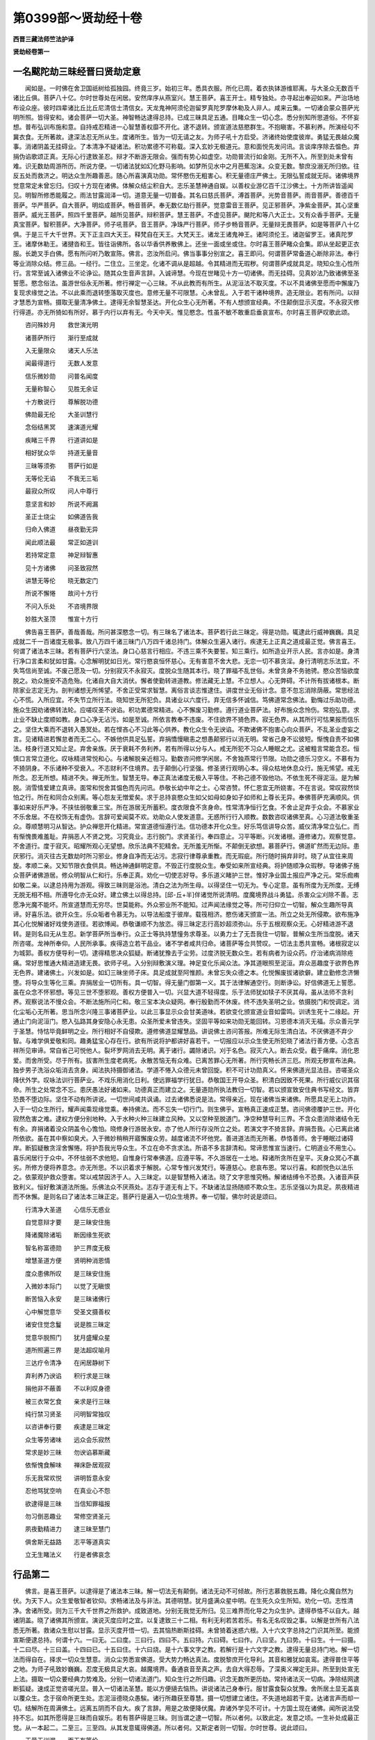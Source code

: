 第0399部～贤劫经十卷
========================

**西晋三藏法师竺法护译**

**贤劫经卷第一**

一名颰陀劫三昧经晋曰贤劫定意
----------------------------

　　闻如是。一时佛在舍卫国祇树给孤独园。终竟三岁。始初三年。悉具衣服。所化已周。着衣执钵游维耶离。与大圣众无数百千诸比丘俱。菩萨八十亿。尔时世尊处在闲居。安然庠序从燕室兴。慧王菩萨。喜王开士。精专独处。亦寻起出奉迎如来。严治场地布设众座。彼时四辈诸比丘比丘尼清信士清信女。天龙鬼神阿须伦迦留罗真陀罗摩休勒及人非人。咸来云集。一切诸会蒙众菩萨光明所照。皆得安和。诸会菩萨一切大圣。神智畅达逮得总持。已成三昧具足五通。目睹众生一切心念。悉分别知所思道俗。不怀妄想。普布弘训布施和意。自持戒忍精进一心智慧善权靡不开化。逮不退转。颁宣道法慈愍群生。不抱瞋害。不慕利养。所演经句不冀衣食。无所著故。逮深法忍无所从生。度诸所生。皆为一切无请之友。为师子吼十方启受。济诸终始使度彼岸。勇猛无畏越众魔事。消诸阴盖无挂碍业。了本清净不疑诸法。积功累德不可称载。深入玄妙无极道元。意和面悦先发问讯。言谈庠序除去愠色。弃捐伪谄歌颂正真。无际心行逮致圣忍。辩才不断游无限会。强而有势心如虚空。功勋普流行如金刚。无所不入。所至到处未曾有难。识无数劫周游所历。所说方便。一切诸法犹如幻化野马影响。如梦所见水中之月芭蕉泡沫。众变无数。黎庶没溺无所归依。往反五处而救济之。明达众生所趣善恶。随心所喜演真功勋。常怀愍伤无粗害心。积无量德庄严佛土。无限弘誓成就无际。诸佛境界觉意常定未曾忘归。归叹十方现在诸佛。体解众结尘积自大。志乐圣慧神通自娱。以善权业游亿百千江沙佛土。十方所讲皆遥闻见。明智所修悉能履之。雨法甘露润泽一切。道意无量一切普备。其名曰慈氏菩萨。溥首菩萨。光势音菩萨。雨音菩萨。善德百千菩萨。华严菩萨。自大菩萨。明焰成菩萨。畅音菩萨。奉无数亿劫行菩萨。觉意雷音王菩萨。见正邪菩萨。净紫金菩萨。其心坚重菩萨。威光王菩萨。照四千里菩萨。越所见菩萨。辩积菩萨。慧王菩萨。不虚见菩萨。颰陀和等八大正士。又有众香手菩萨。无量真宝菩萨。智积菩萨。大净菩萨。师子吼菩萨。音王菩萨。净珠严行菩萨。师子步畅音菩萨。无量辩无畏菩萨。如是等菩萨八十亿俱。于是三千大千世界。天下正主四大天王。释梵自在天王。大梵天王。诸龙王诸鬼神王。诸阿须伦王。诸迦留罗王。诸真陀罗王。诸摩休勒王。诸揵沓和王。皆往诣佛所。各以华香供养散佛上。还坐一面或坐或住。尔时喜王菩萨睹众会集。即从坐起更正衣服。长跪叉手白佛。愿有所问听乃敢宣陈。佛言。恣汝所启问。佛当事事分别宣之。喜王即问。何谓菩萨常备道心断除非法。奉行等业消除众结。修三品。一经行。二住立。三坐定。化诸不调从是超越。令其精进而无瑕秽。何谓菩萨成就具足。晓知众生心性所行。言常至诚入诸佛业不论诤讼。随其众生音声言辞。入诚谛慧。今现在世睹见十方一切诸佛。而无挂碍。见真妙法乃致诸佛至圣誓愿。愍念俗法。虽游世俗永无所著。修行禅定一心三昧。不从此教而有所生。从泥洹法不取灭度。不以不具诸佛至愿而中懈废乃复现求缘觉之法。不以此乘而退转堕落取灭度也。意修无量不可限慧。心未曾乱。入于若干诸种境界。造无限业。若有所问。以辩才慧悉为宣畅。摄取无量清净佛土。逮得无余智慧圣达。开化众生心无所著。不有人想颁宣经典。不住颠倒显示灭度。不永寂灭修行得道。亦无所猗如有所好。慕于内行以弃有无。今天中天。惟见愍念。性虽不敏不敢重启垂哀宣布。尔时喜王菩萨叹歌此颂。

　　咨问殊妙月　　救世演光明

　　诸菩萨所行　　渐行至成就

　　入无量限众　　诸天人乐法

　　闻最得道行　　无数人发意

　　信乐微妙勋　　问普名闻度

　　无量称智心　　见胜无余证

　　十方散说行　　尊解脱功德

　　佛勋最无伦　　大圣训慧行

　　念俗结黑冥　　速演道光耀

　　疾睹三千界　　行道讲如是

　　相好犹众华　　持道无量音

　　三昧等须弥　　菩萨行如是

　　无等伦无谄　　不我无三垢

　　最寂众所叹　　问人中尊行

　　意坚言和妙　　所说不阙漏

　　圣正士烧尘　　如佛道告我

　　归命入佛道　　昼夜勤无异

　　闻此顺法最　　常正如道训

　　若持常定意　　神足辩智惠

　　见十方诸佛　　问圣致寂然

　　讲慧无等伦　　晓无数定门

　　所说不懈惓　　故问十方行

　　不问入乐处　　不咨境界限

　　妙胜大圣顶　　惟宣十方行

　　佛告喜王菩萨。善哉善哉。所问甚深愍念一切。有三昧名了诸法本。菩萨若行此三昧定。得是功勋。辄逮此行威神巍巍。具足成就二千一百诸度无极事。致八万四千诸三昧门八万四千诸总持门。体解众生遍入诸行。疾逮无上正真之道成最正觉。佛言喜王。何谓了诸法本三昧。若有菩萨行六坚法。身口心慈言行相应。不违三乘不失要誓。知三乘行。如所造业开示人民。言亦如是。身清行净口言柔和犹如甘露。心念解明犹如日光。常行愍哀恒怀慈心。无有害意不舍大悲。无恋一切不慕贪淫。身行清明志乐法宜。不失笃信尚至诚。不废己愿及一切。分别寂灭不永寂灭。度脱众生随其本行。晓了罪福不乱世俗。未曾贪身不务驰骋。愍众苦恼欲度脱之。劝众施安不造危殆。化诸自大自大消伏。懈者使勤转进道教。修法藏无上慧。不立想人。心无弊碍。不计所有拔诸根本。断除家业志定无为。剖判诸想无所悕望。不舍正受常求智慧。离俗言谈志惟逮住。讲度世业无俗计念。意不忽忘消除荫蔽。常思经法心不慌。入所应宜。不失节立所行法。晓知世无所犯负。具诸业以六度行。弃无信多怀诚信。笃佛道常念佛法。勤悔过乐助功德。施众生因劝诸佛转法轮。应嗟叹圣不谀谄。积功累德常精进。心不懈废习勤修。遵行道业菩萨法。好布施众念怜伤。常抱弘意。求止业不缺止度顺如教。身口心净无沾污。如是至诚。所依言教奉不违废。不住欲界不猗色界。寂无色界。从其所行可怙果报而信乐之。坚住大乘而不退转入愚冥处。若在悭吝心不习此等心供养。教化众生令无谀谄。不欺诸佛不抱害心向众菩萨。不乱圣业虚妄之言。见诸精进若懈怠者而无二心。不嫉他供具足弘誓。弃捐憍慢瞋恚之想愚颠邪行以消无明。常省己身不讼彼短。惭愧自责不如佛法。枝身行道又知止足。弃舍亲族。厌于衰耗不务利养。若有所得以分与人。戒无所犯不习众人睡眠之尤。这被粗言常能含忍。恒慎口言常立道化。叹咏精进常悦和心。与诸解脱亲近相习。勤数咨问修学闲居。不舍独燕常行节限。功勋之德乐习空义。不慕有为不猗阴身。不乐诸种不受衰入。不志财利不住境界。去于颠倒心行坚强。修圣贤行观明心本。得众枯地休息众行。施无悕望。戒无所念。忍无所想。精进不失。禅无所生。智慧无导。奉正真法诸度无极入平等住。不称己德不毁他功。不依生死不得泥洹。是为解脱。消雪情爱建立真谛。面常和悦舍其愠色而先问讯。恭敬长幼中年之士。心常咨赞。怀仁恩宜无所娆害。不在言说。常叹寂然惔怕之行。所在和同合众别离。等心怨友无憎爱矣。求于总持哀愍众生如父如母如身如子如师和上尊长无异。奉佛菩萨充满顺风。供事如来好乐严净。不挟怯弱敬重三宝。所在游居无所蓄积。度衣限食不贪身命。性常清净恒行乞食。不舍止足弃于众会。不慕家业不乐舍居。不在校饰无有虚伪。言辞可爱闻莫不欢。劝助众人使发道意。无惑所行行入顺教。数数咨叹诸佛至真。心习道法敬重圣众。尊顺慧明习从智达。护众禅思开化精进。常宣道德恒遵行法。信功德本开化众生。好乐笃信讲导众苦。威仪清净常立弘仁。而有惭愧畏难羞耻。弃捐恶人不贤之党。习究竟业。志行脱门。求贤圣行。奉四意止。习平等断。兴发诸根。遵修诸力。观察觉意。不舍道行。度于寂灭。昭耀所观心无望想。欣乐法典不犯精舍。无所羞无所惭。不颠倒无欲想。慕菩萨行。佛道旷然而无边际。患厌邪行。消灭往古无数劫时所习邪业。修身自净而无沾污。志寂行律尊承重教。而无瑕疵。所行随时捐弃非时。晓了从宜往来周旋。孝顺二亲。又知节限衣食供具。畅达神通鲜明定意。不毁正行度脱众生。奉受如来所宣经典。将护随顺净众瑕秽。导诸佛子施众菩萨诸佛游居。修众明智从仁和行。乐奉正真。劝化一切使志好导。多乐道义睹护三世。惟好净业国土报应严净之元。常乐痂痏如敬二亲。以逮总持用为游观。得致三昧则是浴池。清白之法为所生母。以得坚住一切无为。专心定意。虽有所度为无所度。无缚无脱无相不相。所遵导化亦无众好。建立佛土以得总持。[邱-丘+半]伴诸觉所说清明。度魔境界战斗勇猛。杀害众尘刈除不善。志愿净光魔不能坏。所宣道慧而无穷尽。世莫能称。外众邪业所不能知。过声闻法缘觉之等。所可归仰立一切智。解众生趣所导真谛。好喜乐法。欲开众生。乐众垢者令慕无为。以导法船度于彼岸。载筏相济。愍伤诸天颁宣一法。所立之处无所侵欺。欲布施净其心化悦解诸好戏使务道径。若欲博闻。恭敬谦顺不为放恣。得三昧定志行高妙超须弥山。乐于五根观察众无。心好精进游不退转。是则名曰无从生忍。新学菩萨所当奉行。众正士等执持慧憧务求尊圣。以勇力士了无吾我住一切智。普解众生所当度脱。诸天所咨嗟。龙神所奉仰。人民所承事。疾得造立若干品业。诸不学者咸共归命。诸菩萨等佥共赞叹。一切法主悉共宣畅。诸根寂定以为城郭。善权方便导利一切。逮得精思决众狐疑。断诸犹豫去于尘劳。过度济脱无数众生。若有病者为设众药。疗治诸病消除疮痛。常好思惟通大精进造建无畏。欲师子吼。入分别辩敷演义理。神足变化乐闻众法。净其道眼照至泥洹。弃众恶趣度于欲界色界无色界。建诸佛土。兴发如是。如幻三昧坐师子床。具足成就至阿惟颜。未曾忘失众德之本。化悦懈废拔诸欲僻。建立勤修念济懒堕。将导众生等化三乘。弃捐居业一切所有。具一切智。得无量门御第一义。其于法律解通空行。则断诤讼。好信佛道无上誓愿。虽在众念不怀邪想。等见三世不堕邪观。善权方便普入一切。兴显大道不轻得度。乐于法师犹如犊子不厌其母。虽从法师不贪利养。观察说法不慢众会。不断法施所问仁和。敬三宝本决众疑网。奉行殷勤而不休废。终不违失圣明之业。依摄脱门和悦调定。消化尘垢心无所著。思当所念兴隆三事诸菩萨业。以此三事显示众会甘美道味。若欲变化颁宣道业音如雷鸣。训诱生死十二缘起。开通止门向泥洹门。愍入弘路其身安隐心永无患。众圣所爱未曾违失。坚固平等如来功勋无能回转。习恩德本消灭无福。示众善元学于圣慧。恃怙毕竟鲜明之业。所行相好不自侵欺。遵修佛道显耀慧品。讲说佛土咨问答报。所难无际生清白法。不厌佛道不弃少智。与难学俱爱敬和同。趣勇猛宝心存在行。欲有所说将护都讲好喜若干。一切报应以示众生使无所犯晓了诸法行善方便。心念吉祥所见审谛。常自省己可悦他人。裂坏罗网消去无明。离于诸行。蠲除诸识。刈于名色。寂灭六入。断去众受。截于痛痒。消化恩爱。而舍所受。尽于所有。拔害所生度老病死。永散苦恼无有众难。已离苦罪心无所著。所行究畅长济三厄。所观无秽宣布法典。独步男子洗浴众垢消去贪身。闻法执持摄御诸法。学道不惓入众德元未曾回旋。积不可计功勋真义。怀来佛道光显法目。咨嗟圣众降伏外学。叹咏法训行菩萨业。不戏乐用消化日利。使远罪福学行犹日。恭敬国王开导众圣。积清白因致不死果。所行威仪识其宿命。所生之处常念不忘。患厌愚法好诸如来。功德真正而建立之。无量道勋所执法教归一切智。若以颁宣致安住典书写经文。皆弃恐畏不堕边际。坚住不动有所讲说。一切世间咸共讽诵。过去诸佛悉说是法。常得亲近。现在诸佛当来诸佛。所愿具足无上功祚。入于一切众生所行。耀声闻乘现缘觉乘。奉持佛法。而不忘失一切行门。则生佛乎。宣畅真正速成正慧。咨问佛德覆护三世。开化寂然危害之难。逮权方便分别地种。入于水种火种三昧建立风种。又以空种至脱道门。净空种慧导利三界。不含众患消除诸结令无有余。弃捐诸着没众阴盖令心憺怕。晓修身行游居永安。亦了他人所行存没所立之处。若演文字不猗言辞。弃捐吾我。心已离此诸所依欲。虽在其中察如臭犬。入于微妙稍稍开寤懈废众劳。越度诸流不坏他党。善进道法而无所著。恭恪善师。舍于睡眠过诸碍岸。断狐疑散贪淫舍懈惓。将护吾我光导众生。不立在命不贪求法。所语不多言辞清和。常谛思惟宣当速行。仁明道业不用生心。喜乐闲居行于众中。不怀怯弱不求他短。自惟身行常奉佛道。应遵平等。不久游居在一土地。释诸所贪所在皇平。灭身众冥心不羸劣。所修方便将养意念。亦无所思。不以识着求于解脱。心常专惟兴发梵行。等遵慈心。悲哀布恩。常以行喜。和颜悦色以法乐之。依蒙观护救众堕害。常以戒禁因济于人。入三昧定。以是智慧畅入诸法。晓了文字思惟究畅。解诸结缚令不恐畏。入诸音声获致利义。恒好敷演道法所施。乐佛法众不厌燕处。志存于道无有上下。不缺诸法显扬随顺不欺众生。志乐坚强以为具足。夙夜精进而不休懈。是则名曰了诸法本三昧正定。菩萨行是遍入一切众生境界。奉一切智。佛尔时说是颂曰。

　　行清净大圣道　　心信乐无惑业

　　自觉意辩才要　　是三昧安住施

　　降诸魔除诸垢　　断因缘生死欲

　　智名称富德勋　　护三界度无极

　　增慧圣道方便　　贤明种消恩情

　　度众患佛所叹　　是三昧安住施

　　入微妙本际门　　以觉了无瞋恨

　　断苦恼入永安　　是三昧诸佛行

　　心中解觉意华　　受圣文摄善权

　　诸安住觉念鬘　　说是胜三昧定

　　觉意华脱照门　　犹月盛耀众星

　　道所照遍三界　　是法超叹喻月

　　三达疗令清净　　在闲居静树下

　　弃利养乃谀谄　　积行求是三昧

　　捐他非不蔽善　　不以利叹身德

　　被三衣常乞食　　亲求是行三昧

　　纯行禁习贤圣　　问明智常独叹

　　以咨讲奉行要　　疾逮是三昧定

　　众生等劳诸味　　远众会乐寂然

　　常求是妙三昧　　勿谀谄慕斯藏

　　依惭愧食解味　　禅床卧居观寂

　　乐无我常欢悦　　讲明哲意永安

　　忍他骂犹空响　　在真业心不怨

　　欲逮得是三昧　　当信知罪福报

　　勿习倒恶趣业　　常修空贤圣元

　　夙夜勤精进力　　逮三昧至慧门

　　俱舍斯无益路　　志平等道真实

　　立无生睹法义　　行是者佛哀念

行品第二
--------

　　佛言。是喜王菩萨。以逮得是了诸法本三昧。解一切法无有颠倒。诸法无动不可倾故。所行志慕救脱五趣。降化众魔自然为伏。为天下人。众生爱敬智者钦仰。求畅诸法及与非法。其德明慧。犹月盛满众星中明。在生死久众生所知。劝化一切。志性清净。舍诸所受。则为三千大千世界之所救护。成致道地。分别无我觉无所归。见三难界而化导之为众生护。逮得恭恪不以自大。越诸阴盖。晓了诸佛其所颁宣。演说灭度应时之宜。以复逮致三十二相。有利无利若苦若乐。有名无名叹毁之事。以解是世所有八法悉无所著。救诸众生慰以甘露。显示灭度开悟一切。去其恼热断斯挂碍。未曾猗着迷惑六根。入十六文字总持之门识其所至。能颁宣斯便逮总持。何谓十六。一曰无。二曰度。三曰行。四曰不。五曰持。六曰碍。七曰作。八曰坚。九曰势。十曰生。十一曰摄。十二曰尽。十三曰盖。十四曰已。十五曰住。十六曰烧。是十六事文字之教。若解行是十六文字之教。逮得无量总持门地。解一切法而得自在。择求一切众生慧意。消众尘劳悉宣佛道。受大势力畅达真法。度脱黎庶开化导利。其音和雅犹如哀鸾。逮得普住平等之地。为师子吼致妙巍巍。忍度无极具足大哀。越魔境界。备通哀音至真之声。去自大得忍辱。了深奥义禅定无非。所至到处宣无上法。摄取一切众要经典力势难及。分别一切诸法道门。知众生行之所归趣。识念无数所更历劫。常持诸法灭一切病。净除结网逮断狐疑。速成正觉咨嗟光显。普入一切诸法圣慧。能以方便擿去恼热。讲说诸法己身奉行。服甘露食裂众犹豫。舍所居土显无盖哀以覆众生。念于宿命所更生处。志泥洹德晓众愚騃。诸行所趣获至尊慧。摄一切想建立诸住。不失道地超若干变。达诸言声而却一切。结解所在周满佛土。远离五阴而不自大。疾了言辞。用是之故便降伏魔。弃诸外学见不可计。十方国土现在诸佛。闻所说法受持不忘。如其所愿得是三昧而自娱乐。若有菩萨得是三昧。则当谓之逮一切智。所以者何。以致此定。发意之顷。一生补处成最正觉。从一本起二。二至三。三至四。从其发意辄得佛道。所以者何。又斯定者则一切智。尔时世尊。说此颂曰。

　　无量无训漏　　而无有等伦

　　所出无所归　　以脱诸所趣

　　降化无所著　　殊胜兴无限

　　执持斯景摸　　十方之妙行

　　弃诤以娱乐　　心患众垢尘

　　人中上喜真　　言辞甚流利

　　胜遵无著勋　　捐舍所生冥

　　总持是法曰　　建立在十方

　　晓了过解说　　劝乐度彼岸

　　天人所重敬　　所施济第一

　　诸行度无极　　勇猛而宣德

　　所修奉章句　　至于十力种

　　捐杂难往来　　乃能致本无

　　随心之所好　　而开化众人

　　得行游正路　　所宿止无垢

　　以斯施眼明　　所行游无行

　　意强多愍爱　　视人如赤子

　　人尊诸所至　　劝教众邪业

　　永无所破坏　　而众中畅吼

　　于是造立行　　无有众等伦

　　得护于十方　　及他诸不逮

　　劝乐人无底　　长永修闲定

　　仁舍其家业　　兴法如甘露

　　奉持是经典　　归于最胜德

　　积累多功勋　　训讲无数人

　　劝悦众愚等　　终不久戏逸

　　谛解于六趣　　寂胜而觉善

　　好和安众人　　在此功德行

　　得殊特名勋　　如月游无尘

　　度脱天人众　　居前无所畏

　　名称普流胜　　施殊妙甘露

　　游此所当行　　疾致得佛道

　　立于所应住　　在十方佛所

　　颁宣所当说　　以化诸天人

　　所讲甚微妙　　亦宣至真行

　　奉修是行业　　常乐甘露法

　　以降伏魔力　　仁和安立之

　　超度众苦趣　　归至佛正路

　　所到极善处　　弃捐周旋径

　　行勇猛方便　　成就执持德

　　佛言。若有菩萨学斯定意。十方诸佛皆拥护之。以慧照心使得开明。不为阴盖所见覆蔽。逮得神通所睹无极。诸菩萨众悉共将养。使得成就一生补处。众声闻党普来嗟叹。欲使早成十方蒙度。上第七天梵具足王。典诸梵天身自遥护。遣诸天众悉来将顺。忉利天上天帝释王。宿命有德。识其至心学斯定者。遣诸天人悉下宿卫使行安隐无妄犯者。其四天王身自临之。亦遣官属护于法师。四千里外令无伺求得其便者。令其正法安徐讲诵开化一切生死五趣。四辈宗之供养无厌听受无惓。为人说经得同学意靡不坦然。各得其所无怨望者。虽怀嫉心欲有所乱。不能办之。又是菩萨常自忍辱心怀仁和。若向瞋者不念其恶。若有逆人欲来危害。不与共诤。惟避舍去不与相见。既路相见如不相睹。慈念十方皆降归佛。勿有恶心诽谤法师。念法无恶。惟愍其人用怀毒心堕于恶趣三涂之难。伤之愚惑横生毒害还自危身。犹如树木风起相揩忽然火生还自烧形。毒蛇含毒日日增多还自害身。铁生众垢自葬其形。愚闇闭塞心不开解。不念菩萨法师之恩。反生害心逆其师父。欲危灭之贪妒怀嫉。一时自可放心自大。不顾大难甚怜伤。诸天鬼神虚空天神。阿须伦迦留罗真陀罗摩休勒。悉往作礼稽首归命。欲见无厌数数奉迎。听受经典问义受解。思惟奉行曾无懈惓。诸神爱敬奉事供养。尊重道德如孝子与父母别。积年弥久饥虚无已。诸天神明人与非人。爱重至德无穷竟已。皆是菩萨精进至心。学是三昧慈愍所致。故有是德。

　　佛告喜王菩萨。若有菩萨积功累德。开化无数百千众生。欢悦踊跃。这等无异。不以戏笑。因斯逮得殊特功勋。名德远着十方咨嗟。行如须弥安然不动。明如日月普曜天下。德重如地主生万物。道尊位高生诸道品。六度无极。菩萨法藏心如虚空而无所著。独步三界无所挂碍。犹如飞鸟飞行虚空无有足迹。犹如莲华不着尘水。十方诸佛悉令菩萨行斯定意。今佛故宣。汝等精进勿得疑惑。若有比丘比丘尼优婆塞优婆夷。及诸凡庶九十六术六十二见。蜎[虫*非]蠕动蚑行喘息。人与非人。学是三昧若闻欢喜各得如愿。然后会当逮是三昧。于是颂曰。

　　常光显佛正法　　信根乐第一慧　　行如犀无吾我

　　持是寂妙三昧　　得自在觉忍辱　　覆三世犹如盖

　　化建立无数人　　习是慧犹如海　　消吾我尘劳厄

　　说佛道诸灭度　　以断秽化三世　　疾修行是寂然

　　识身命及他人　　志存念诸佛道　　立存念一切业

　　及逮是妙三昧　　多开导御本际　　常讲安灭苦恼

　　化布施甘露味　　奉行斯佛种性　　好至明显耀辞

　　称流布普功祚　　在众中甚巍巍　　如月满秋盛明

　　诸眷属财名德　　在生死佛所知　　其辩才犹水王

　　习三昧逮斯功　　法自然无无我　　不久达敷演义

　　如是周三千世　　真谛行是三昧　　思惟计三千世

　　众生满如江沙　　若学归甘露道　　所获慧过于此

　　毒不行及刀火　　无虫蛇无杖畏　　王罗刹不能害

　　以和心精修是　　不失财不亡家　　无病忧无罪患

　　若持是四句法　　目不盲不重听　　六十二亿佛劝

　　设有学思惟是　　若常奉斯总持　　精进行是三昧

　　若有欲速成道　　乐第一功德田　　当学是经典本

　　一切致寂然无

四事品第三
----------

　　菩萨有四事。疾逮斯定。何谓四。一曰布施。不怀望想福施一切。二曰持戒。不犯诸禁以志大道。三曰常抱慈心。怨憎亲友无有二心。四曰察于三界众生之类悉我亲族未曾外之。是为四。菩萨复有四事。疾逮斯定。何谓为四。一曰常行大慈加于众生。二曰常行大悲。见于三涂众生苦恼。为之雨泪欲拔济之。三曰睹众迷惑展转五趣不能自免。显示正路志德自出。四曰察众三流往反终始曾无断绝身苦心恼。故愍念之为宣罪福生死之本无为之根。是为四。菩萨复有四事。得斯定意。何谓为四。一曰观众邪迷六十二见。犹豫沉吟堕于罗网如鸟自投。贪小小利不觉自害。二曰九十六种迷惑之径自造痴冥。犹如蜚蛾自投灯火。已溺三涂五趣周旋轮转无际不能脱身。惟有诸佛众大菩萨。乃能济之。三曰外众盖业符咒害人。菩萨愍之。如狂溺水然后乃悔当何所及。四曰如射猎师弹射众鸟。罗网捕鱼积其罪盖。无数亿载堕三恶趣。舍身之安而往救之。为宣罪福生死之患。示无为业。或复显之无上正真各使得安。是为四。菩萨复有四事。疾逮斯定。何谓为四。一曰作佛形像坐莲华上。若摸画壁缯氎布上。使端政好。令众欢喜由得道福。二曰取是经卷书着竹帛若长妙素。令其文字上下齐正。三曰讽诵是经昼夜精进。不舍经文使其通利。无一踬碍听者得解。四曰持是三昧诸佛本末一一分别为人畅义。善开菩萨无上正真。使一切众咸共咨受。不生疑心各得开达。是为四。佛于是颂曰。

　　闻是经乐至德　　若有人求此道　　善哉学斯四句

　　故获致十力种　　八十亿人中王　　诸六十垓安住

　　常咸护斯学人　　能讽诵是三昧　　若闻是获善利

　　已得听能信乐　　是等成不疑道　　等皆见生死无

　　行佛道得闻是　　乐功勋不懈怠　　一切智如观掌

　　书写持是经典　　识念住百千劫　　辩才英得至佛

　　彼说斯最定意　　王子月详得闻　　弃国土作沙门

　　昼夜勤听受法　　最后世命向终　　便往生他佛国

　　若江沙复过是　　诸天咸供养佛　　从其所闻三昧

　　三劫中成佛道　　有佛名无厌宝　　定光佛所开化

　　彼闻是得德果　　是故闻勿懈怠　　为十方常所救

　　今我属殷勤累　　仁贤者言柔和　　是增法道珍藏

**贤劫经卷第二**

法师品第四
----------

　　佛语喜王菩萨。乃往过去无央数劫不可称计。尔时有佛。号辩严净雷音吼如来至真等正觉。彼佛世时有一法师。名无量德辩幢英变音。曾闻如来说是三昧定。学是三昧而分别说用化众生。齐无数亿百千诸天人民。以度一切。有王太子名净福报众音。闻是三昧心中欣然。则百千贾妙好衣以覆法师。口发是言。普使三界厄一切众生皆悉兴立得是三昧。以是德本。见八十亿江沙诸佛。造立众行奉平等法。在诸佛所闻是三昧。皆以颁宣。悉能堪任奉是定意。所生之处常识宿命。在于无量德净佛刹。成最正觉。净福报众音王太子者。则今现在西方阿弥陀佛是也。其法师教化度脱众生者。则大月如来是也。其王太子。供养自归无量。德辩幢英变音法师。乃能终竟至七万劫消众罪盖。用闻说是三昧定故。为其太子除众僧傧。雪诸挂碍敷演道品。在在所生逮无量门总持之行。发意一时弹指之顷不离佛法。佛言。时复有佛。号曰面悦离垢月首藏威如来至真等正觉。出现在世讲是三昧。有长者子名曜净广心。闻说斯法以家之信不贪居业出为沙门。舍七万婇女。宝多若斯有四宝藏及众珍琦。若布积地。各遍三十万有千八百游观之处。未曾举足妄蹈于地。不用系心弃国捐王行作沙门。已作沙门万六千岁。一心经行常修精进未曾废息。初不生心念为懈怠也。除其左右饭食澡手洗口。未尝睡眠恒自觉悟。亦不极坐竟万六千岁。即时悉受佛所说法。讽诵通利音响和雅逮得总持。名普入诸声。皆令稽首为佛作礼。六十六垓诸天之众。从其咨受为之给使。身心精进随时之安。不失所养奉事如来。今现南方得成正觉。名一切德严。世界曰德净。于彼土地成最正觉。尔时世尊。说此颂曰。

　　我忆宿命时　　无数江沙劫

　　佛号辩严净　　雷音吼如来

　　有比丘持法　　时在师子座

　　讲说是三昧　　王太子闻之

　　好究竟衣被　　以供养法师

　　普见诸佛尊　　得佛阿弥陀

　　其前世有罪　　往宿之所犯

　　闻说斯慧味　　皆尽无有余

　　有佛离垢月　　说是三昧定

　　长者子闻之　　敬尊便出家

　　于万六千岁　　奉进是三昧

　　未曾有睡眠　　亦不住懈怠

　　逮斯尊圣道　　用听受闻故

　　不复还乐家　　亦不慕恩爱

　　见不可计佛　　皆从讲咨受

　　悉入诸道业　　疾逮成佛道

　　诸愿尽具足　　其名悦人意

　　逮时得佛道　　谁不勤是业

　　于将来之世　　闻是慧印已

　　财业亦无安　　出家无所贪

　　骂詈若挝打　　诽谤来加之

　　各各闻知法　　宣布佛所说

　　遭厄百千恼　　能忍淫欲难

　　观察尘劳患　　自说成佛道

　　梦中见于佛　　自喜我正觉

　　而乐斯及法　　我不疑佛道

　　倚求音响利　　以闻斯经典

　　自晓喻其心　　不久成佛道

　　听是经要理　　闻若干事业

　　无复有挂碍　　所止如虚空

　　于是以出家　　得无数利养

　　以用亲族秽　　生心相诽谤

　　分厄除患业　　依闻而存意

　　反轻易他人　　我以成佛道

　　得逮见成光　　供养大圣主

　　行步自惊喜　　谓己得佛道

　　其有谀谄者　　离道甚玄远

　　数数怀愁忧　　因轻他人故

　　若有闻此经　　则知得佛道

　　不久成正觉　　得见阿弥陀

　　依猗颠倒者　　亦去道迥远

　　若有不顺本　　佛不授彼决

　　观斯长者子　　施与财宝藏

　　然后行出家　　家家而行乞

　　从定光如来　　曾闻如斯义

　　如是像三昧　　精勤敬奉行

　　佛言。菩萨行道。以大慈悲护于十方。及化他人诸不逮者。以六度无极四等四恩六通善权。化众生类。所度无底使长安隐。各舍家业兴隆道法。为雨甘露宣传经典。犹如良医以药疗众风寒热病三合之病悉为消除。心有四病。一曰贪淫。二曰瞋恚。三曰痴冥。四曰吾我。以慧正义刈斯四病悉消无余。致十种力四无所畏。譬如日出众冥消灭不知所去。以善权慧振大圣耀照于三界。五阴六衰十二牵连。自然为消不知所趣。犹月在冥消夜众闇自然为明。菩萨如是。以道慧明处生死界。三垢之秽心无所著。开化终始无穷之患。逮得三昧无所从生。度脱一切。犹若大海出诸珍琦殊异之宝。其入采者靡不充备各得盈满。菩萨如是。入大乘海择取开士玄妙之法。严治道场三脱之门。周旋三世救济危厄。犹转轮王典主四域天下戴仰。菩萨如是。周流一切生老病死。具四等心化此四病永使无余。终始朽亡忽然没尽不知所处。譬如船师度人往反而无穷极。以菩萨藏总持之箧。敷演深要道法之真。游无数劫不以为劳。犹如二亲生养其子至令长大成就为人。菩萨如是。以法权智行大慈悲。劝化愚冥使发道心。五戒十善四等四恩。六度无极。行权方便普至十方。具足十住一生补处。无上正真成最正觉。度脱一切溺在生死。使心坦然反流达源。犹如种树渐生根芽茎节枝叶华实结茂。菩萨如是。从初发心便得喜意。身意休息无有五阴三涂之患八难之苦备悉六度。施戒忍进禅思智慧。无所从生永无所猗悉无众计。不复睹我人身寿命有无之元。在所而现多所救济。生老病死经存在世。六事法住善权随时导利众生。不使迷惑为愚痴冥罪盖所覆。净如虚空不畏众难。殊胜之慧不死之药。以疗一切往来之厄。犹如长者生子众多。各为兴起十重高阁。使诸太子游戏阁上作众伎乐以娱上下诸游观者。世尊如是。以无盖慈无极大哀。行权方便化导三界众生之类。开示阶路。十住本末从初发心。见者喜悦莫不发意。从一住起行菩萨道。布施救穷。三界之匮贫于道者。施以七财。以一切智正真之戒。坚住菩萨无极之慧。不中取证。学仁和意笃信三宝入无极慈。立无尽哀具四等心。四等已具成就五通。五通已成备悉六度。六度已达得柔顺忍。已逮斯忍名曰第二。第三响忍。解一切响本悉空寂。三界之音皆虚无实无一真谛。以了是义。因斯渐入无所从生法忍。悉畅三界皆无根本五趣无元。了斯慧者。乃逮无所从生法忍。入诸所生心无所生。犹如虚空无憎无爱。因便受决。已得受决致现在定见十方佛。犹如明人其目清彻。虚空无云夜观星宿。东西南北仰瞻虚空。星宿无限悉知其处。菩萨如是。得现在定睹于十方一切诸佛。悉知处所名号教训。菩萨弟子眷属多少。说法所度悉知其数。从三昧起为人说法行众空慧。其闻所说。皆发无上正真道意。从是积行正领国土。教训众生见其根本。应病与药令得服行。上中下心而开化之各令得所。犹如圣王有子众多随才叙用。或为太子。后立国主典四天下。或为大臣。侍其左右以自卫身。或为使者宣帝王命。菩萨如是教化一切。随上中下而开导之。或显菩萨无上正真。解本际一定之慧。有佛无佛相住如故。心不入深不了是教。或示缘觉诱进前之。至无穷慧乃达圣明。本无二故。犹水众流会归于海合为一味。见畏生死三界之患。地狱饿鬼畜生之厄。畏苦厌身而求声闻。故为宣示生死之难轮转无际。展转五趣而无竟已。咨嗟赞叹泥洹之快。不生不老不病不死。不饥不渴不寒不热。无怨无结。不开不闭无忧无喜。无尊无卑不连不断。无往无反无合无散。长离众难与道通同。因咏难易苦安之路。使学无为稍稍牵前乃至大道。犹如四渎入海一味无若干别。三乘如是至竟穷达会致一至。无上正真无际本净。逮至十住名曰勇伏。所以名曰勇伏者何。犹如猛将大军之师。将诸兵众降伏严敌靡不折伏。菩萨如是逮勇伏定。周旋三界有无之上。以道昭心莫不通彻。各自归之咸发道心。坐佛树下降伏众魔度脱十方。佛尔时颂曰。

　　菩萨行大慈　　常自调其心

　　并化他众生　　所开度常安

　　医疗风寒热　　菩萨消三毒

　　日出众冥尽　　导化消牵连

　　长者十重阁　　十住转进然

　　如树渐长茂　　初发成道如

　　愚出为沙门　　心存亲里眷

　　利物负重担　　心乐在家中

　　不以闻净法　　不出家无戒

　　成就至佛道　　是学无放逸

　　末世若学此　　得闻斯经典

　　以供养利故　　求名行诽谤

　　在前稽首礼　　叹言甚善哉

　　与其别去后　　便当说其恶

　　佯愁而雨泪　　自归念其身

　　因在众会中　　传说其恶行

　　不欲敬奉师　　不顺长圣命

　　己身求其胜　　乱寂常谓净

　　欲毁他功德　　自叹勋无限

　　知尊而怀嫉　　妒他得供养

　　华香及衣被　　伎乐幢幡盖

　　供养佛舍利　　自谓已见佛

　　若闻斯经典　　乃为真供养

　　捐舍一切乐　　常学是要行

　　用为奉己身　　能舍斯阴盖

　　当恭敬于经　　犹如须菩提

　　弃忽贪爱命　　常习在闲居

　　勤修是道经　　寿在世且尽

　　今告于喜王　　闻斯所行业

　　自知伏其意　　既信奉顺行

　　常诽谤于佛　　是言真不真

　　在于四部众　　还自谓真谛

　　其贪利养业　　不乐佛正道

　　是等谓见敬　　去解脱甚远

　　其吾大神足　　于是现大势

　　皆以护禁法　　奉行故得道

　　总持尊戒法　　行如愚不及

　　悉舍于贪利　　习寂在闲居

　　今佛建立斯　　佛所说不虚

　　后将来末世　　是经在其所

　　值光明无量　　复见无怒觉

　　六十二亿佛　　众会咸共见

　　佛悉嘱累是　　然后护是法

　　以是经见印　　然后共将护

　　时雨细微华　　三千世天人

　　悉咸咨嗟之　　用闻斯法故

　　尔时喜王菩萨三万人俱。闻佛所说目为泪出。恭恪悚栗衣毛为竖。偏出右臂从坐而起。叉手同音白佛。我等世尊。将来末俗五浊恶世不轻法师。若有不敬欲坏普明一切智者。临法欲尽少于学识明不能多。清白政法垂欲尽时。畏法无常。法欲乱时没其身寿。护是如来一切智典。使永弘安独处专学。一心如犀。当受将护如是像经。如来至道若干品藏。其有学智诸辩才印。晓了无量众德之本。当劝化之法印印之。总持种性降魔官属。解一切智所行功勋。受持是典书着竹帛。若在地狱为一切众。皆忍苦患不以为厌。用是三昧故周旋三界五趣之难不以为惓。行四等心。慈悲喜护四恩惠施。仁爱利人。等利救济十方愚冥之辈。皆发道意。地狱休息。饿鬼饱满。畜生得脱生天人间。天人心开乐于道法。五趣心解信敬三宝不贪世荣。观察三界犹如幻化影响野马芭蕉见梦水泡水沫。畅一切法悉知无真。皆发道意。欲度十方危厄之难。于是喜王菩萨心中悲喜即说颂曰。

　　我以知是业　　从意好道义

　　不轻如是明　　咨嗟于世护

　　捐弃其身命　　求是佛至道

　　于后恐惧世　　持是三昧定

　　若无央数劫　　在于地狱中

　　乐持是三昧　　常当忍是苦

　　请一切众生　　说法无所冀

　　布施众财物　　行愍诸群生

　　假使身命肉　　骨髓血脉断

　　终不行懈怠　　后世所生处

　　习在空闲居　　弃一切所有

　　慈遍众生类　　疾者给医药

　　不曾学此业　　如返邪之行

　　当修是真言　　从斯经中教

　　常奉无放逸　　随佛之所诲

　　众生故忍之　　我等之伴类

　　独处若众中　　所宿无所畏

　　不贪求利养　　颁宣尊佛道

　　佛说是经时。七十江河沙等众生。从不可计诸佛国来者。闻是经典皆得不退转。当成无上正真之道。时万菩萨皆悉逮得是三昧定。其自要誓当来末世奉事法师以供养之。三十垓诸天人咸已逮立不退转地。当成正觉。六十垓诸天人得法眼净。十八亿人及是四辈。诸法眼生。三涂之恶皆已灭尽。佛演光明照于十方。各江河沙等诸佛世界。遍无择狱上至极界。三十三天一切众生。皆得安隐无复众患。从其光明各自然化生无量宝净亿垓百千莲花。一一莲华皆如来坐。其眷属众诸来坐会。亦复如是等无有异。是诸佛边各有喜王菩萨。长跪叉手。劝诸如来使说是三昧定。是一切佛化无央数不可计会众生无底。悉令众人了无边际。无所挂碍至平等觉。

法供养品第五
------------

　　尔时佛告喜王菩萨。勿以衣食之施奉事如来用为第一也。欲供养佛。当以法供养而奉事之。所以者何。乃往过去无央数劫不可称载。有佛号金龙决光。其寿不可限量。国名无量净。众会不可称计。有法师名无限量宝音。行在末世最后穷俗学是三昧。其余一切诸比丘众皆共摈之。时彼法师不怀怯弱不贪身命。故复勤精讲斯三昧。入于山中服众果实。时四天王天上诸天人。上至二十四阿迦尼吒天人。皆来听经。时无数众咸共念之。心悉恋恨愁思欲见之。欲服声名闻其法音。时世有王名使众无忧悦音。为转轮圣王。往诣其所听是三昧。已得闻之欢悦法师。王白比丘。恣意宣传勿怀恐畏。吾自遣人共相宿卫。遣三万人在于左右。今与仁此勿以畏难。吾当护卫。是佛所说甚难得闻。时转轮王。遣其千子勇猛杰异一人当千而卫护之。三万众人皆以甘膳而供养之。一切施安从其所便。常以和心无伤害意。而授所当一切所足。其彼法师建立威神已之力势。于半劫中演是三昧。以是德本则悉和同。王诸太子及众眷属。更八十劫。见六十亿三那术垓诸佛世尊。皆从诸佛逮是三昧。如心所愿受取佛国。喜王。欲知彼时法师岂异人乎。莫造斯观。则今现在阿弥陀佛是也。其时国王名无忧悦音者。阿閦佛是也。其王千子颰陀劫中千佛兴者是也。佛言。喜王。尔时三万人王使宿卫彼法师者。今喜王等菩萨三万人是也。彼时种德。于此如愿获其果报。致安顺供是三昧定诸菩萨业。是故喜王菩萨。欲学逮是三昧。当以恭恪受持书诵分别说之至意奉行。佛尔时说此颂曰。

　　欲施一切安众生　　具足诸藏满亿千

　　其有发心存尊道　　斯功德福不可喻

　　正使十方众生类　　皆令成就缘觉道

　　一劫之中备供养　　其福不比发道心

　　皆使众生成佛道　　随其所安供一劫

　　其有发心在尊道　　斯福甚多不可喻

　　若有志求诸佛法　　而不发起兴道意

　　不如取是四句颂　　其福如顺护道心

　　正使是世众生类　　皆建立之存佛道

　　若闻是句而稽受　　心不恐畏其福超

　　亿百千劫如江沙　　一切珍宝满诸刹

　　常以供养诸菩萨　　护一颂偈是殊特

　　是三昧者不可议　　若能受护四句颂

　　其以护道佛功德　　一切尽叹不能竟

　　临命终时无数佛　　悉自然现在其前

　　十方佛土诸佛尊　　将护四句之颂起

　　临寿终时无数佛　　来护其心不忽忘

　　随其所欲受所生　　用以喜是三昧故

　　身常永安心以和　　往至天上贤圣安

　　不知苦痛至佛道　　而劝助之名勇猛

　　入亿百千无量门　　最胜光藏明无限

　　我住势力颂宣斯　　当勤修是三昧定

　　诸佛于此能颁宣　　是故由斯奉精进

　　曼佛现在勤修行　　无得后世复怀恨

　　便见是法执在手　　清和奉行甚清净

　　皆是我子化无际　　承佛前后行慈仁

　　尔时世尊说是三昧已。以是三昧而复正受。喜王亦三昧定。选择因入七十正法。这选择竟是三昧威神。于时维耶离城中八万四千人。城外亦复八万四千人。各心念言。如来至真甚难得值。久远世时乃有佛耳。希可见闻。多所哀念多所安隐。愍伤诸天及十方人。今在静室而三昧定。我等方便劝助如来从三昧起。于时维耶城中内外众人。各八万四千。先诣舍利弗。谓舍利弗。佛兴希有。信者甚难。人命难得。平等正觉三昧正受。谁为我等能觉兴乎。使最正觉从三昧起。惟见愍念施一切护。时舍利弗。闻维耶离众人所说。即从坐起往诣佛所。住于佛前謦扬其音。极力弹指手拍两膝。欲令如来从三昧觉。因其正受。不知如来三昧所如。时舍利弗诣目连所。以是本末语目连。维耶离城内外众人。欲愿如来从三昧起。时目揵连以力神足。动三千大千世界。住于梵天畅其大音。欲使如来从三昧觉。不能使起。时舍利弗及大目连。辄诣贤者阿若拘伦。及波提。披破。大称。憍恒钵。罗云。分耨。须菩提。迦旃延。迦葉。阿难。分那。余大。劫宾奴。和利。弥勒菩萨。五千菩萨俱行诣佛所围绕世尊。各各就立己之常位。四大天王天帝释炎天兜术天化自在天。其欲界中不可限计诸天人等。各各严驾皆诣佛所稽首佛足退住一面。各自叉手。咸归命佛愁感恋慕。梵天光音天清净天离界天乃至净身天。不可计数诸天子等。一切同心稽首归佛欲令尊兴。

诸度无极品第六
--------------

　　尔时喜王菩萨。燕坐七日无他异念。七日已后试自思惟。从燕坐起往诣高座。稽首礼佛及谒一切。现诸化佛并众菩萨。则往佛前叉手礼座。于时世尊寂然庠序。从三昧起普观众会。已观众会默然而住稽首自归。时喜王菩萨前白佛言。道法玄妙不可攀逮。无上正真不可譬喻。一切菩萨比丘圣众诸尊神天皆来集会。一切渴仰饥虚于法。会来甚久。时以欲过愿有所问。若见听者乃敢发言。佛告喜王。在所乐问。狐疑众结。如来悉当分别说之。令心解脱无余挂碍喜王菩萨复白佛言。唯然世尊。我向在斯独处燕坐。心自念言。斯诸菩萨积功累德习志调心。好慕佛道诸度无极。殖众善本以求至真。或有菩萨为众生故行度无极。以成佛道。或以诸菩萨故行度无极。或以生死众漏之故行度无极。或有无漏行度无极。合集此已。随其所志行度无极。长益菩萨而成正觉。如是弘普以成因缘。初中至竟习法典目。谛受兴发诸菩萨众善权方便。显隆道法惟说其意。时世尊倍加咨叹喜王菩萨言。善哉善哉。喜王菩萨。乃能发意。咨问如来如是异义殊特之慧。仁以昔曾问过去百千亿佛之所致。佛言。谛听善思念之。喜王菩萨与诸大众受教而听。佛言。菩萨有六事业。习进行法修度无极有六事。光曜度无极亦有六事。世度无极亦有六事。为众生故行度无极亦有六事。住度无极亦有六事。生死度无极亦有六事。有所著度无极亦有六事。益他人度无极。亦有六事。所处度无极亦有六事。道度无极亦有六事。慧度无极亦有六事。已修立行度无极亦有六事。有逮得度无极亦有六事。有念度无极亦有六事。有离三世度无极亦有六事。有所业度无极亦有六事。休息度无极亦有六事。有不置远度无极亦有六事。有应慎度无极亦有六事。有造作度无极。亦有无作度无极。有意度无极。有勤修度无极。有正真度无极。有健度无极。有深奥度无极。有杂度无极。有清净度无极。有无际度无极。有信度无极。有为众生故行度无极。有法故度无极。有寂乐度无极。有乐观察度无极。有一切所入度无极。有说处度无极。有无害度无极。有无败度无极。有贫度无极。有不回还度无极。有回转度无极。有严净度无极。有坚强度无极。有兴成度无极。有充满度无极。有为世度无极。有度世度无极。有无上度无极。有不乱度无极。有无怨度无极。有怨敌度无极。有摄持度无极。有无摄度无极。有报应度无极。有无报度无极。有自然度无极。有无所有度无极。有广普度无极。有华度无极。有无量度无极。有慕求度无极。有所厌度无极。有妙乐度无极。有无乐度无极。有闻持度无极。有生死长度无极。有无断度无极。有乐纯熟度无极。有禅度无极。有神通度无极。有世巧便度无极。有慈愍护度无极。有行哀度无极。有欢喜度无极。有劝邪正见度无极。有劝住无住见度无极。有劝无猗度无极。有劝意度无极。有劝忍度无极。有造无造业度无极。有无余度无极。有佛兴盛度无极。有明度无极。有时住明度无极。有成就度无极。有意不忽度无极。有佛立家度无极。有出家来度无极。有愍哀博闻来度无极。有出家不断戒度无极。有住神通度无极。有神通意不断度无极。有入欲度无极。有立度无极。有应度无极。有众报无报度无极。有无乐度无乐。有时进度无极。有光明无量光度无极。有报安光度无极。有不回还度无极。有娱乐度无极。有鲜洁度无极。有成世法度无极。有净世度无极。有成种度无极。有成眷属度无极。有不坏眷属度无极。有除尘来净度无极。有观土度无极。有宣誓度无极。有无逸度无极。有周旋度无极。有灭度度无极。有豪贵度无极。有理眷属度无极。有无所忘失度无极。有三十二相度无极。有顺时度无极。有知时度无极。有分别世度无极。有顺世度无极。有边际度无极。有蠲除度无极。有金刚度无极。有造救度无极。有自然度无极。有伏魔度无极。有无退度无极。有一时度无极。有无所著度无极。有三昧度无极。有训诲度无极。有佛道度无极。有一切智度无极。有无余有余度无极。有可止度无极。有诸佛度无极。有方便度无极。有愁戚度无极。有真陀度无极。有异度无极。有四意断度无极。有四神足试神足度无极。有四禅度无极。有四意止度无极。有四谛度无极。有信根。精进根。意根。智慧根。定根度无极。有信力。精进力。意力。定力。智慧力。度无极。有七觉意。八品道行度无极。有寂然度无极。有观度无极。有乐明度无极。有来解脱度无极。有比丘圣众度无极。有八部会度无极。有分别度无极。有系解法度无极。有分别顺理度无极。有辩才度无极。有无厌度无极。有六度无极。有眼耳鼻口身心度无极。有愍他劝助度无极。有愍已度无极。有法度无极。有宣度无极。有[邱-丘+半]伴度无极。有劝乐度无极。有三脱门度无极。有异行度无极。有解他度无极。有勤用意度无极。有十种力度无极。有四无所畏度无极。有大哀度无极。有五眼肉眼。天眼。慧眼。法眼。佛眼。度无极。有自在度无极。有娱乐度无极。有难得自归度无极。有十八不共诸佛之法度无极。有晓了方便度无极。有纯熟度无极。有自然度无极。有三界行度无极。有观清白行度无极。有法种度无极。有八等度无极。有道迹。往来。不还。无著。度无极。有缘觉度无极。有菩萨度无极。有尽慧度无极。有无所生慧度无极。有建立慧度无极。有天眼。天耳。心知。自在见过世事。知他人念。神足。漏尽。六通度无极。有威仪度无极。有愍伤度无极。有行空度无极。有捐舍度无极。有灭度度无极。有变化度无极。有流布教度无极。有分舍利度无极。是诸比丘菩萨所行。二千一百寂然度无极。菩萨大士若逮解是。皆致得一切诸法殊特玄妙无际之行。无等无伦怀来圣哲。无所恃仰消一切尘。无所至凑断诸狐疑。是二千一百。其中别一百度无极。主除四大去六衰令无有余。独步三界往来周旋。遍入三世。犹如日月不畏众冥。成就万物百谷草木。仰天之茂皆因地生。菩萨如是。二千一百诸度无极。及是百度无极。其二千一百诸度无极。贪淫怒痴等分四事。各二千一百。合八千四百。八千四百各别有十事。合八万四千。以能具足度无极。便已备悉八万四千众要上业。八万四千诸总持门自然达矣。便通诸佛五百圣功品第各别。以娱乐化一切众生。晓成一切所行境界。随时发起靡不济安至无极慧本际法身。

**贤劫经卷第三**

习行品第七
----------

　　时喜王菩萨复白佛言。我闻世尊粗举目要诸佛境界。本性不敏不能寻了义之所归。惟愿大圣垂意愍念。善哉之德。当广叹演斯经要典使一切解。多所哀念多所安隐。愍伤诸天及十方人。复为重散。佛告喜王菩萨。谛听谛听善思念之。今当为汝一切比丘诸菩萨等重解散之。喜王菩萨与诸大众受教而听。佛言。何谓修习行法度无极有六事。从古已来未曾发意则发平等至真菩萨心。在于过去平等觉所及于众生。布施持戒忍辱精进一心智慧。志乐佛道心愿至真未曾忽忘。是谓修治习行而度无极。是为六。何谓光曜度无极有六事。发显明智道心之法。已自察戒发菩萨心。始从施起戒忍精进一心智慧。是谓光曜度无极。何谓世度无极有六事。所供养佛兴功立德。皆为众生。六度亦然。拘制六情志慕六通。达往业进大道。是世度无极。何谓为众生故行度无极有六事。若以布施摄于众生。心自念言。使诸众生常获安隐。亦复劝人入于佛道。六度无极亦复如是。以戒安之以苦如空。忍辱之法而度脱之。精进济之。以一心摄护于众生。自投颠倒想逮智慧。劝助于道欲安众生。求成正觉欲度众生。是谓为众生故行度无极有六事。何谓住度无极有六事。若以坚固建立志愿。道心清和而无诤讼。是施度无极。所立游土观无想戒。志存道法不求望报。是戒度无极。住于道法忍一切苦坚住道要。是忍度无极。所立正行无央数劫。不废精进至一切智。是精进度无极。修奉一心志求法想欲成佛道。是禅度无极。住于道义畅一切法。审如至真成最正觉。心无有异不抱妄想。是智度无极。是住度无极六事。何谓生死度无极有六事。所施无量而不可尽。至得佛道周旋生死。所在之处致大财富。是施度无极。以劝终始。诸恼之患悉蒙福庆。具足寿命不可限量。在生死中而不中夭。是戒度无极。若得他对而心不起。是谓忍辱。不可计劫不厌禅定奉行善本。是曰精进。以所生缘禅定正受。是名曰禅。若以不舍诸度无极劝助佛道。一切诸业建立伎术。从其至慧皆令得所。是曰智慧。是在生死六度无极。何谓所著尘度无极有六事。所欲立道众善德勋。皆以劝化众生之类。是曰布施。如师子。犹如圣王有八万四千诸宫婇女。婇女所违佛道者终不与俱。使归三宝消除三百尘。众劳如一。疾致道术。以是戒禁慈劝众生。是曰持戒。戒之所度为去尘劳。顺从他心不以秽尘。是为忍辱。精进所著。何谓精进所度无极。云所著故故行精进。恐怖于人如明王子。度知施业因而安之。用所著故而行精进。何谓为禅。有着之故行禅定耳。以见吾我便摄息之。是曰禅定。何谓所著之故行智度无极。若智度无极而不可尽。愍伤光晖乐得圣慧劝助道德。是曰智慧。是曰所著故六度无极。何谓益他人度无极六事。以乐德勋开化众生。是为布施。依猗慈心不怀伤害。是曰持戒。所治正法悉能忍之而不秽厌。是曰忍辱。若为彼人勤修至行。欲济危厄悉得永安。是曰精进。若有以法心怀思惟积德清净。是以禅定。以斯因缘充满饱足一切众生。显扬道意。是曰智慧。是曰益他人六度无极。何谓处所度无极六事。以弃颠倒布施所作不望其报。是曰施与。所有财业因依戒禁。用众生故习于忍辱愿进一切己身所住。思惟经典修行寂然。而在憺怕住于其内。是曰智慧。是六处所度无极。何谓道度无极六事。若能习行无所从生法忍。靡不堪任。是曰布施。若以不得身口心际。是曰戒矣。而以于法真谛修顺悉无所诤。是曰忍辱。若身口心不住返逆。不志杂碎勤修不懈。是曰精进。设奉行法心以精专志无所著。好一切智所了如审。是曰一心。解三界空如幻化梦。道无三世去来今也。拔济尘劳。是曰智慧。斯是佛道六度无极。佛告喜王。何谓慧度无极。若不毁断善权方便。开化众生以慧济之。是曰布施。若以造作五百颂偈。弃捐九十六径。消众苦恼奉尊正见。超至善处永安之土。是曰戒矣。若除苦患慧室寂然。厌于淫欲勤修精进。展转相教以道相度。是曰忍辱。奉行自制。如是所有国土人民象马车乘。欲恬怕己识求苦元了无根本。是曰精进。念己愍彼则致弘安。犹如箜篌。然后会寂其心坚固。亦如师子鹿兽之王。复若导师度众贾人。是曰精进。若兴一心色无所生。发声闻法起缘觉法。在于其业而不灭度。是曰一心。若以于法无有众生无我无人不有寿命。犹如六事修道念法。出家行学刈去十恶。是曰智慧。是慧度无极六事。何谓为己修立行智度无极有六事。若得大财劝于己身。及愍众生救助惠之。是曰布施。设在天上又在人间。来致安隐自然饮食。是曰持戒。若逮忍辱欣豫寂然。颜色第一犹如莲华。至豪高贵无极之报。是曰忍辱。既行佛道不仰他人。虽奉遵修。身自独立。是曰精进。若受禅定常若劫毁劫成之时。来到此国。是曰一心。虽处世间怀诚信行。护身口心。是曰智慧。是曰为己勤修六度无极。何谓逮得度无极有六事。若了布施致大财富。以是所施逮得佛道劝助一切。是曰布施。心无所著寂静惔怕而不起想。以是持戒劝济众生。是曰持戒。其不诽谤法无伤害心。至成佛道未曾有恨。是曰忍辱。设奉精进不抱恼热夙夜修行。是曰精进。身遵至教一切无犯逮得三昧。是曰一心。若奉行一切诸法。靡所不了达一切无。是曰智慧。是曰逮得度无极六事。何谓念度无极有六事。若得奉行布施之德。以劝助道济度众生。是曰布施。其身口心所获功祚戒禁之报以施合道。是曰持戒。设受诸法合集在会。所显审如审。是曰忍辱。设无所决方便奉行。彼此有慧精进无碍。是曰精进。若发禅思所断瑞应咨受大德。是曰一心。智越彼岸圣超在顶。以授道决将养其意。所将养者守护心行。颁宣道法。是曰智慧。是曰菩萨念度无极。何谓离世度无极有六事。若以方便断诸有为。劝至无为道果之德。是曰布施。若求禁戒慕道法元心不邪想。是曰持戒。若了无常苦空非身。解内外法好斯法乐。是曰忍辱。其以精修无伤害意。奉遵所愿往古之义。心无所著。是曰精进。设以禅定不舍至观。以是之故灭除尘劳。是曰一心。假使不乱十二缘起。摄权方便不远尘劳。从其众人心怀所好随时开化。是曰智慧。是为六。何谓造有所作业度无极有六事。以所施业四恩之祚。加于众生。是曰布施。若用禁戒为无央数众生之类。皆令蒙恩而得济度。是曰持戒。犹若飞鸟禽兽新生之时堕着火中。菩萨见之灭火脱难。彼这见安救施恩义。因发道心。是曰忍辱。设复开化教训无数国土黎庶。随时降众。若在八难造立忍辱。假使截头遭众苦恼悉以忍之。一切诸厄心不起恨。是亦忍辱。设有所见以四恩行。有所加益随时精进。奉遵大慈无盖之哀。以化众生不可称计。以为元首劝助一切。斯心所行何见所苦。导利三界以蒙普覆。是曰精进。若未修行智慧之元。而以精勤一切诸法无所违失。有见解空了三脱门。是曰一心。若志一心众善德法而不忽忘。使无众想悉入佛道。从其所依因教训之。至于无想不愿脱门。是曰智慧。是为六。何谓休息道度无极有六事。若斯吉祥意所好乐。世俗之业。以所布施入于正见。合集功德劝助众生。是曰布施。其心休息志信道慧。以所施与。正语正命正业正方便。是曰持戒。菩萨所作休息道者。戒之所度。其无所从生法忍不望想报。是曰忍辱。心不可得。身复精进而无所猗。是曰精进。捐去颠倒定意不乱。专精摄意令无放逸。是曰一心。若摄无想执智慧圣。度脱危厄众恼之患。是曰智慧。奉行正见正意。兴发一道乃不退转。是曰智慧休息道度无极六事。何谓不置远度无极而有六事。若施一切以权方便而发道心。是曰布施。心无所害无倒为道。至长安隐所到无患。若有菩萨从兜术天具足来下。动大千世界得净深土。是曰持戒。若以忍辱而为怀来。兴建立道超世八法。是曰忍辱。精进劝慈加于众生。是曰精进。若致一切正受禅定。而无放逸受四等心。是曰一心。以智慧度无极。愿行劝助成一切法。方便之宜靡不周济。是曰智慧。是为六。何谓应顺度无极有六事。若成明施与同心俱而无异念。是曰布施。若以禁戒劝令离欲。无秽之行清净犹水。是曰持戒。若以和心劝化众生使无恨心。是曰忍辱。设以勤修方便寂然。是曰精进。其用柔和医药法书能动天地。若以禅思消灭诸见六十二疑。游于尘劳而无所畏。是曰一心。若以智度动于天地。学问书疏慧通大哀。晓解善恶苦乐所趣。依仰恃怙于一切智。开士由是见无所畏。是曰智慧。是为六。何谓造作度无极有六事。既自布施教他使施。复劝他人。以慧众生愍哀护之。是曰布施。用众生故常依慈心而不放逸断众恶业。是曰持戒。其以将护柔和恩润不起瞋恨。是曰忍辱。设令功德善本至要。兴隆道化济诸不逮。是曰精进。其以禅思无常苦空非身之义。悉解是事不堕四倒。是曰一心。若以智度令众善本而不漏失。建立现在消诸不善。以权方便多所开化度脱一切。是曰智慧。是为六。何谓无作度无极有六事。若以五欲功勋之德教授众生。是曰布施。设以将护无数众人。用斯品次奉佛法戒护所生处。是曰持戒。以是寂灭爱欲尘劳。训诲众生使其殊特。是曰忍辱。在于世俗游于无穷戏乐自在。以斯眷属开化众生。是曰精进。设以禅定志护觉意无所不达。是曰一心。若信智慧学无极明。以斯智慧度脱一切。是曰智慧。是为六。何谓为意度无极有六事若离劝助而不想报。是曰布施。所奉禁戒无所毁犯劝助佛道。是曰持戒。所修平等而行柔软。是曰忍辱。勤修不懈进退制己。是曰精进。若能奉行舍诸放逸不怀愦乱。是曰一心。若有所闻圣明之德以劝助道。是曰智慧。是为六。何谓勤修度无极有六事。一切所有无所爱惜而能放舍。由入大海致诸财宝以济众生。是曰布施。若护禁戒自离所瞻不著名色。是曰持戒。有怀毒意而欲加害。乃至截头节节支解心不怀恨。是曰忍辱。若能越度一切论议。其心宽弘犹如大海。一时枯竭恣意得过。是曰精进。若在中宫爱欲之中不失四禅。是曰一心。设能观察一切万物。犹如幻化勤无所得。深入微妙不失圣明。是曰智慧。是为六。何谓正真度无极有六事。有所施与舍众挂碍无所悕求。是曰布施。奉修微妙不违禁法不弃圣义。既有所施释众放逸。离诸恶趣能建立志。是曰持戒。能忍一切不诤善法常施仁慈。是曰忍辱。普于精学而不怯弱。是曰精进。若于禅思能自勤修。入于三昧殊特之业。调护其心。乃至所愿如大善见转轮圣王。虽在国土消除贪想瞋恚害想。慈念众生。是为一心。而于圣明普无所著。尽睹大哀无伤害心。是曰智慧。是为六。何谓行捷疾度无极有六事。住无所逮而造福施。其心坦然而无所归。是曰布施。若奉禁戒不求产业无所想念。是曰持戒。遵一切法不堕颠倒随时行仁。是曰忍辱。从其所乐终不回转。日日勤修乃至成就。是曰精进。若执智慧禅思无极。是曰一心。若有菩萨在于声闻行无余慧。于缘觉地慧至无余。不堕于欲及凡夫中亦无缺漏。欲有劝度故在其中志无所著。是曰智慧。是为六。何谓深奥度无极有六事。若有所施不念我得施于一切。是曰布施。所持禁戒以顺众生不倚生死。斯则圣明之所教法。是曰持戒。弃邪见法初发大意。建立仁和以是深戒。用忍无极遵解无我。不怀妄想无所荣冀。亦无不冀亦非不冀。是曰无冀。名为忍辱。在邪见法立勤修行。而于三界悉无所著不念灭度。是曰精进。有在外学诸邪见业。所行平等正真之道。是曰一心。处于智慧修正真法而不惑乱。所在游至而不挂碍。其心寂然常无放逸。是曰智慧。是为六。何谓杂度无极有六事。设有所施若干种味。品品各异可受者意。殖若干福不自贪身。复为颁宣若干章句。若取佛土具足所愿。是曰布施。建立禁戒严净佛土不违所誓。是曰持戒。若彼佛土所有众生。诸秽薄少心无瞋害以是劝助。是曰忍辱。若能独步声闻缘觉及菩萨众。是曰精进。设诸众会淫怒痴盛。身处其中而心不乱。是曰一心。其以智慧执权方便。在所游入未曾虚妄。无所依仰讲深妙法。是曰智慧。是为六。何谓清净度无极有六事。若以己心自净佛土无有瑕秽。是曰布施。设能恭恪一切众会不被轻慢。是曰持戒。设能平等成就佛土。平如手掌。细软柔和犹如天衣。若干种宝杂厕其地而无放逸。是曰忍辱。若以周旋不可计会。一切国土莫不恭敬。犹如渴仰。是曰精进。若以相好悉能成就。光明远照去心秽病消众尘劳。是曰一心。若解众生犹如幻化而为说法。下及禽兽而不妄舍。是曰智慧。是为六。

无际品第八
----------

　　佛告喜王菩萨。何谓无际度无极有六事。若见众人心怀阴盖。先布施已却为说法而开化之。是曰布施。若抱尘劳。训诲消除令无有余。是曰持戒若世愚人迷起人想。不怀怯弱心无所畏。为分别说令无边际。是曰忍辱。若设善方便去挂碍慧令无暗翳。是曰精进。住无我忍弃众邪业禅定不乱。是曰一心。若以智慧成就辩才。所入平等而说无边。一切禅定定意脱门正受无所毁害。是曰智慧。是为六。何谓信道度无极有六事。若能决了所可布施劝助道法。是曰布施。若察禁戒而无缺漏所行具足。是曰持戒。住在四禅奉行空事消所著想。是曰忍辱。若住空法行等方便。身口心行而无所犯。是曰精进。若修禅定于内于外而无所著。是曰一心。以智无极住十二缘。不乱诸法顺从圣明。是曰智慧。是为六。何谓为众生厄故度无极有六事。若行慈心以为元首。志怀悦豫净三境界。是曰布施。若心专精清净无垢。是曰持戒。若除地狱堪任众苦能制其意。是曰忍辱。若摄四等惠施仁爱。利人等利。随时方便救护危厄。是曰精进。现阿须伦修行清净。身自住现安护众生。奉无怒法救护他人。是曰一心。若意清净所念具足。住于安谛开化众生。微为分别不厌说法消化尘劳。是曰智慧。是为六。何谓法故度无极有六事。若能逮得十八不共诸佛之法。是曰布施。乐于经典建立至愿。成就脱门护身口意。是曰持戒。若兴大哀去于小慈。为众生故常怀柔软。是曰忍辱。若四神足轻举能飞。常行方便而为元首。是曰精进。住四意止禅定为本。究畅备悉四分别辩。是曰一心。谶识文字逮致总持。所敷演法入一切意。摄四无畏宣不退转。是曰智慧。是为六。何谓寂乐度无极有六事。若布施时能摄其心。已摄其心愿在独处必有劝助。是曰布施。以能拔去诸阴盖悉令清彻。是曰持戒。所生之处解无常苦。制众想着慕乐仁和。是曰忍辱。若求于空无想无愿至寂然法。是曰精进。若以禅思消灭众尘。受是定意不舍觉意。是曰一心。若以智慧。乐于寂然。惔怕光明得八解门为他人说。不堕声闻缘觉之地。是曰智慧。是为六。何谓乐观度无极有六事。若无妄想。不计有人。是曰布施。察于往古及当来事。心自思惟常所周旋。悉识念之获无所得。是曰持戒。若心在罪等一切法。观往众生寿命人想而悉分别。是曰忍辱。堪住所观普兴发禅永无所猗。合集修行善权方便。是曰一心。若不见欲弃诸瑕疵。于瑕疵法无所犯负。不失道意无漏清净。弃舍无哀自调心意并化众生。在于本地而不动转。是曰智慧。是为六。何谓一切所入度无极有六事。一切诸法无有与者而自逮得。以是劝助救诸穷匮。是曰布施。若以大哀劝助众生而安立之。常具圣慧。本无怀恨。报应悦豫。是曰持戒。若能怀来不退转法。执持坚固而不舒缓。是曰忍辱。若信元首执持智慧设计方便。是曰精进。若以禅定究畅成就。疗治无数一切黎庶而无危害顺从不杂。是曰一心。若以智慧住种性法。笃信精进其念及定所住无疑不计有命。执权方便堪处世间。学与不学及缘觉慧。若成无上正真道法成一切智。是曰智慧。是为六。何谓说处度无极有六事。若有所施无有二心。常喜平等而无偏党。是曰布施。若有文饰想于戒法谀谄犯禁。解是妄想心无所著化诸犯者。是曰持戒。若倒住忍而不顺从。说是处所而有报应。是曰忍辱。精进求报。所有方便弃于处所。是曰精进。若复弃捐一切所有。在于所有而无所有。是曰一心。若以常观谀谄诸报无益之业。见其处所解无处所。是曰智慧。是为六。何谓无害度无极有六事。若施众祐及与凡夫。等心无异。是曰布施。所奉禁法而无所著欲济众生。是曰持戒。不怀危害越世八法堪任本际。是曰忍辱。若能觉了魔所建立。笃信勤修消诸挂碍。是曰精进。定无所毁入无挂碍道德之门逮平等果。是曰一心。若以智慧周旋往返。一切世俗度世之法而无所损。是曰智慧。是为六。何谓无败度无极有六事。志性专和不存在色而顺其理。若以法施及衣食施。是曰布施。虽奉禁戒其心质朴无有谀谄。是曰持戒。心如虚空和合而成。是曰忍辱。所修勤力一切所说。不用财业所宣妄言。是曰精进。其所禅思永无所著。是曰一心。其奉圣达顺其文字以益他人。是曰智慧。是为六。何谓贫度无极有六事。若除色像所兴立德。以法布施若衣食施。是曰布施。性不杂碎所奉无谄顺其禁法。是曰持戒。遵修仁和犹如虚空无增减心。是曰忍辱。若在穷厄志存衣食寂灭身心。是曰精进。若至梵天而为讲说禅定之业。劝助道德是曰一心。丰于智慧而在众尘财业甚多。放逸之中所在觉秽。而不舍远不患厌之。是曰智慧。是为六。何谓不回还度无极有六事。若有所施不着声闻及缘觉法。道不退转。是曰布施。虽不回还不毁禁戒乃成佛道。是曰持戒。越诸声闻及缘觉地。不中堕落而取灭度。是曰忍辱。若以精进执权方便。无所违失至一切智。是曰精进。菩萨若在一切五乐。能以方便禅思一心。灭众尘劳遵承智慧。是曰一心。若执智慧化诸凡夫沙门梵志。上至声闻及于缘觉。度世正见建立大哀。是曰智慧。是为六。何谓回转度无极有六事。若有所施不志灭度不厌习俗。是曰布施。若学禁戒所闻鲜少不能广博。是曰持戒。若习仁爱不能远离。住于瑕秽瞋恨之地。是曰忍辱。若以勤修志在荣乐不能制门。是曰精进。若学禅思在外忍辱不计吾我。是曰一心。所志智慧度于世业不能自拔。是曰智慧。是为六。何谓严净度无极有六事。而有所施不望其报福加一切。是曰布施。所遵禁法而无懈怠恒奉勤修。是曰持戒。又以仁和心无所猗精进合道。是曰忍辱。舍我及彼而无有异。是曰精进。若以禅定不计所有。不造因缘强而有势。是曰一心。若分别解一切阴盖不以疲劳。是曰智慧。是为六。何谓坚强度无极有六事。魔所化现不能动摇毁其寂静。菩萨所施心无所生。一切所有皆能放舍。是曰布施。若以禁戒有所美乐。不着吉良不择时节惟劝助道。是曰持戒。所怀柔软无能毁者消害众结。是曰忍辱。若兴精勤不以为患。不厌土地所周教化。是曰精进。若以禅思为一切故而广劝化。正受自在游居无碍。是曰一心。若圣明法思惟忍辱。一切所行而不荒乱。是曰智慧。是为六。何谓兴盛度无极有六事。若有所施不堕颠倒住中正法。是曰布施。所执禁法永无所思以是炽盛。是曰持戒。以仁和心而无所著。弃诸危害因缘之业。是为忍辱。若于吾我诤讼家业。断诸苦患灭众所著。身之尘劳永以灭尽顺从空教。是曰精进。设厌无常了于十二牵连之义心性坚住。是曰一心。若舍智慧及与无明永无有二。是曰智慧。是为六。何谓充满度无极有六事。若有所与劝至解脱不慕生死。是曰布施。奉持谨慎不忘他人。又菩萨心以念戒时。终不建立声闻缘觉怯弱之法。是曰持戒。若以仁和严净成就无数佛国。灭于三事志愿教化。是曰忍辱。其用精进常不懈惓心进至义。是曰精进。反覆解义心寂不乱。是曰一心。设以圣明摄三脱门不中取证。是曰智慧。是为六。何谓为世度无极有六事。其有所施心游存俗不劝于道。是曰布施。若以放逸不能谨慎。常犹豫行不能直进。是曰持戒。若合进力强欲自制堪任而耐。是曰忍辱。常以勤修习世俗法。是曰精进。其心有愿所生之处而无二念。是曰一心。若以俗智开化教人不出于世。是曰智慧。是为六。何谓度世度无极有六事。若以教施及衣食施。宣解道意。用是道故坐于树下。而自宣曰。快哉福之报。所愿必如志。疾至最寂然。乃归趣灭度。是曰布施。入于声闻缘觉转进弘护消除诸挂碍处。是曰持戒。若无漏法常奉仁和。是曰忍辱。若以逮得无所从生法。乃坐佛树训诲众生。是曰精进。若有菩萨平等三昧。诸根具足圣惠成就。是曰一心。若以专心行道正法。无怨害心。无声闻意及缘觉行。归一切智。是曰智慧。是为六。何谓无上度无极有六事。若信无数清净佛土。愍念众生而以不断。不可计劫而欲度脱。是曰布施。住于法想弃三恶趣取净佛土。是曰持戒。若成佛道。皆令众会紫磨金色分别章句。是曰忍辱。若习等施。犹如无怒佛为菩萨时奉进至真。是曰精进。若处家中奉于四禅不失定意。若在中宫婇女之间。佛土清净少欲尘劳。众会报应。是曰一心。若摄佛国寿不可计严净无限。存在众中辩才无量。是曰智慧。是为六。何谓不乱度无极有六事。若有所施劝助应法疾得神通。是曰布施。所奉禁戒而不毁断。贤圣之法成就至道备菩萨地。是曰持戒。若能蠲除一切非法奉功勋法。是曰忍辱。若能厌世奉具足典。诸佛所说善恶之义而悉信念。是曰精进。若住禅定智度无极。而住爱欲观察经道。觉而不舍亦无所著。是曰一心。晓了菩萨道法根原。是非瑕疵而悉分别。是曰智慧。是为六。何谓无怨度无极有六事。有所住处常能将护令无有失。是曰布施。而不退堕声闻缘觉不中取证。是曰持戒。若断吾我不计有身是我所者。除于结碍因缘之事。是曰忍辱。远离世俗第一愚惑。归于智慧顺从方便。是曰精进。其刈诸见闻念诸法得悉永寂。是曰一心。若消狐疑。智慧平等遵无想行。一心在道一切智尊。是曰智慧。是为六。何谓怨敌度无极有六事若有所施冀求望报而与众生。心怀怨恨至于法宝。是曰布施。若断三恼勤苦之趣志愿兜术乃至灭度。是曰持戒。与诸菩萨真正众生。而怀怨恨。是曰忍辱。若遵仁和多所开化。非时劝助。因其勤修积化无数。如先世菩萨所愿。有所度脱猗于恩爱。而自调习令成其道。是曰精进。若说无碍成三昧定。菩萨正受使一切人普得安隐。是曰一心。若为己身。求于智慧道德根原究竟道义自在正觉。不解若干所好义者。是曰智慧。是为六。何谓摄持度无极有六事。若劝所愿摄持功德。是曰布施。若兴发戒执取众生疗治至义。是曰持戒。若能建立摄取仁和。是曰忍辱。若以时节奉行勤修不中懈废。是曰精进。随时禅定劝化无数百千众生。是曰一心。若以圣智消诸弊碍而无所著。是曰智慧。是为六。何谓无所摄持度无极有六事。若以所施逮得辩才。所可遭遇不以增减。己身建立若干品类。是曰布施。不乐家居慕菩萨道。是曰持戒。若能堪任深要之法而不疑结。是曰忍辱。精畅不依仰人。是曰精进。若以禅思了奉空事。思惟人本遵承道法念无所生。是曰一心。若遭义理及更灭度。所学经典入三昧定消灭罪福。是曰智慧。是为六。何谓报应度无极有六事。若能备悉所作布施。不令缺漏究畅福庆。是曰布施。若能勤修重将其身具足所应。是曰持戒。其仁和行在所说事究竟成义。是曰忍辱。勤修所行一切吉利无所违失。是曰精进。其以禅定识于往古前世所处。以慧证明。是曰一心。其成圣智颁宣至诚靡所不通。是曰智慧。是为六。何谓无报度无极有六事。若有所施建立勤苦。见诸患难辄能觉了。不念获致无所悕望。是曰布施。若于中处致百千盖。建立灭度在于种姓不住颠倒。是曰持戒。若有所修不得身口及心念行。含和柔顺。是曰忍辱。所行寂然无有妄想。是曰精进。若以禅思住寂灭地不生想念。是曰一心。慧眼所观不以灭尽归无所归。是曰智慧。是为六。何谓自然度无极有六事。若有所兴心无所念。是曰布施。若以其心不悕望报福。是曰持戒。其人无我自然柔和。是曰忍辱。诸所勤修不行二法无有因缘。是曰精进。其在禅定不着内外亦无中间。是曰一心。有所观察永不分别一切诸法。是曰智慧。是为六。何谓无所有度无极有六事。其心不念于当来事所建立福。是曰布施。解于一切周旋三界如幻如化。是曰持戒。若众善想若无善想。常抱仁和心不怀此。是曰忍辱。若修行道而无所行。是曰精进。在于三界无所悕望。其心所在普归将护一切众生。是曰一心。若不想有为不想无为造如是行。是曰智慧。是为六。何谓广普度无极有六事。劝化无数百千众生。使舍悭吝而好给与。是曰布施。所禁顺业普同一切。是曰持戒。所行方便靡不堪任。是曰忍辱。若能建立住四意止而不懈怠。是曰精进。若不悭吝将护六事。存于道法而不回还。能怀来致八万四千诸三昧行。是曰一心。若能觉了一切尘劳结滞之业誓愿圣明。是曰智慧。是为六。何谓华度无极有六事。若有所施将慎六情不回道法。是曰布施。常行恭恪所施谦下而不轻慢。是曰持戒。若能堪任决诸结缚裂众罗网。是曰忍辱。其勤修行应病与药不堕罪盖。是曰精进。捐弃自大奉无盖慈。是曰一心。若以圣慧有所颁宣无能当者。是曰智慧。是为六。何谓无量度无极有六事。若有所惠常合智慧。是曰布施。以无量禁常行谨慎无所犯负。是曰持戒。所行仁和致三脱门。劝助此己不堕色想。是曰忍辱。若以勤修致四意断。是曰精进。若以禅思奉行慈愍致七觉意。是曰一心。若以圣慧修立悲哀致八道行。是曰智慧。是为六。何谓慕求度无极有六事。若能出家求钵衣服辄而得之。是曰布施。其行止足功勋戒具。是曰持戒。致功德藏断众患难生死之厄。若作国王。夫人侍女有所施与。闻之默然不以怀恨。是曰忍辱。求众利义积功累德方便勤苦。从锭光佛来。若有所施乃至于今而不懈惓。是曰精进。若劝叹人而顺其意晓众尘劳。是曰一心。若以顺时劝无上慧。以是三昧致最正觉。欲度众生而随顺之。是曰智慧。是为六。何谓厌度无极有六事。若有所施致于贫匮逮长者宝。是曰布施。若以持戒遵修十善。不以厌之乃劝化人。是曰持戒。若渐护禁启受道力而独寂尔。是曰忍辱。若不远舍所想恩德而犯妄想欲至勤修。是曰精进若以禅思而至弃捐一切非法。是曰一心。若生苦恼在于三界说己身慧。是曰智慧。是为六。何谓妙乐度无极有六事。所施福报来生人间。一切所欲皆以丰富而不自大。是曰布施。所奉禁戒生于天上。若于人间寿命常长。是曰持戒。所谓得人若能逮致无所从生法忍。是曰忍辱。所进勤修不虚方便必如至行。是曰精进。所云禅思弃于内外因缘之报。其所生处辄如真谛所行如愿。是曰一心。其智慧意无所妄相。是曰智慧。是为六。何谓无乐度无极有六事。有所救之无所望施。不舍众见。是曰布施。虽家奉禁而有舍家不贪世荣。是曰持戒。其行柔软而不怀恨。是曰忍辱。所奉修行勤苦难乐。是曰精进。禅弃等分致于苦恼。想众缚着与难合会。是曰一心。若于圣慧有颠倒想。虽为诸苦不从法行。是曰智慧。是为六。

**贤劫经卷第四**

闻持品第九
----------

　　佛告喜王菩萨。何谓闻持度无极有六事。见众穷厄不能自济。若宣法施。伏已致宝使众人闻。是曰布施。常以德本众善之行。既自身行复劝他人。若闻不持致大财富。是曰持戒。若闻善说能忍众苦不以为恼。假使菩萨若为梵志。悉从愚人得有所闻。修十二年兴发建立无上大道。觉了所生。是曰忍辱。若能精进捐弃家业不以为难。是曰精进。其解无常而闻因缘不以懈废。是曰一心。学无有师方便平等于诸憎爱。是曰智慧。是为六。何谓生死长度无极有六事。若惠施主得无所从生法忍。是曰布施。其能依猗无极大哀。是曰持戒。设以柔和劝慕弘誓。是曰忍辱。若以博闻施于一切。是曰精进。假使寂然加于无我。是曰一心。若以诸下纵使仆从。教诲忍和禅思弘圣。是曰智慧。是为六。何谓无断度无极有六事。若以所施兴立四恩救济危厄。是曰布施。护身口心常谨慎三。是曰持戒。其以人宜身心和同。志逮法忍四事和业。是曰忍辱。若用勤修四意断者。无所中伤。皆由学是建立至真。是曰精进。其用寂静逮四意止者。是曰一心。若以圣明修四谛事无复虚伪。是为智慧。是为六。何谓欲乐纯熟度无极有六事。一切所有施而不吝。是曰布施。开化功勋见空脱门。是曰持戒。若以至德教训用化。戒禁在于行业心生其上。开度众生显以斯戒。以忍顺意而有殊特人和能受。是曰忍辱。其以用法随时开化若干品训。是曰精进。晓了时宜奉行慈心。行四等意断他苦乐是曰一心。所欲训诲众生一切哀护应法。其所至宜随时不失。是曰智慧。是为六。何谓禅定度无极有六事。若建所施在在所欲不能违者。是曰布施。心怀谨慎弃众不可。是曰持戒。仁任和忍诸法自然入于和忍。是曰忍辱。一心勤修思惟建立。处所悉散毁灭诸非。是曰精进。若以禅思闻所弃捐身口心安承诸智明。是曰一心。若蠲除欲以圣明德去众秽行。是曰智慧。是为六。何谓神通度无极有六事。若以灯施因得其报天眼彻视。是曰布施。其奉禁戒专精听经。无所毁犯致天耳听。是曰持戒。仁和无二以用劝助因发道意。是曰忍辱。成就逮得识念宿命过去世事。神通自然为众生故处在世间。积功累德每生自克。是曰精进。怀来神通神足变化难逮无极。舍诸识着受平等禅。是曰一心。以逮斯恩因缘之报。以慧神通消灭众垢。因其三昧究畅圣明。是曰智慧尽诸漏矣。是为六。何谓世人巧便度无极有六事。不能劝学诸度无极。唯慕世俗巧术之宜。俱技他行。巧术所施使人修德。是曰布施。后当得报使无数人爱乐务道是曰持戒。能使一切技术巧便。皆达无余靡不通畅。是曰忍辱。其速奉行菩萨之法能令成就。是曰精进。若心以好。是曰一心。咨受道法。是曰智慧。是为六。何谓慈愍护养一切度无极有六事。若以心护一切众生以慈心施。是曰布施。用众生故不贪己身。以是持戒以时誓愿。因得自在所生之处。训化众生因奉善事而建立道。是曰持戒。犹过去王名曰摩调。所兴精进愁思勤修遵承随时。是曰忍辱。若作国王人求截头心不发恚。无央数人得生天上。以是精进若能堪任。复致财业以与开导。是曰精进。其不逸禅无所藏匿消灭六情。是曰一心。设用圣慧示无数众。人皆启受报应大果。众德六事诸所尘垢。勇猛所报为不见侵。不以过去而有增损。是曰智慧。是为六。何谓行哀度无极有六事。以能布施心自发念。欲使众生一切普安。是曰布施。若弃他人不自厌身悉散众结。是曰持戒。若能忍己骂詈杖捶悉以能忍。亦化他人令忍。是曰忍辱。若以精进具众德本。不以患厌度无极众。又以专精劝诸人众使出家学。是曰精进。若厌恶趣爱乐禅思功勋究竟。是曰一心。愍哀净除一切恶露而不懈废。所兴法施训化众生。是曰智慧。是为六。何谓欢喜度无极有六事。若能行恩其心悦豫而不怀恨。是曰布施。笃信守禁而致善德。是曰持戒。若以柔和成就惭愧不报粗犷。是曰忍辱。若以勤修心无瞋恨。自护安彼而善思惟不怀汤火。是曰精进。若乐寂然其心清净。建立成就断众贪欲。是曰一心。有所惠施心无所猗。奉行道法休息望报。观于智慧而受觉意。选觉意已遵修无愿建立脱门。不处颠倒无所伤害。是曰智慧。是为六。何谓劝护度无极有六事。若有所施心无所著。奉平等法不怀妄想。是曰布施。若以谨慎亲诸觉意。心受精进不怀恼热。是曰持戒。行无所想心志显明。其内外安弃诸贪羡。是曰忍辱。晓了有为观于无为心不处二。是曰精进。若以禅思观察势力。寂然精进。在所游至为一切首。是曰一心。若信圣明遵修道义。无极哀故开化余人。是曰智慧。是为六。何谓劝邪见度无极有六事。若在杂碎诸外异学。入其祠祀顺从其意而开化之。犹如随蓝梵志所兴福德之业。是曰布施。若颠倒戒众贼集会为贼所牵而显其行缘斯化度。是曰持戒。若在众杂若干恼行。而来犯之不以患厌。是曰忍辱。有所施与若入世俗不与同尘。而为颁宣寂然之义。是曰精进。若兴禅思游在冥中而乐于此。乐无所乐以法乐之。是曰一心。若梵志像欲化众生。随其所顺行而训诲之。是曰智慧。是为六。何谓劝正见度无极有六事。若入习俗为设法教。布施得福持戒生天。所作善恶皆有果报。以此济之。是曰布施。若世无佛菩萨。未曾随恶友教。是曰持戒。菩萨清净鲜白无瑕犹如雪山生好树木。曾有诸天鬼神众龙而游乐中。是曰忍辱。所奉勤修除去彼我。譬如贾客而远游行有所成办。是曰精进。若以智慧修治四禅亦无所护。是曰一心。若以圣明多所愍伤。一切众生建立不逮。犹如昔学本之所教。以一颂偈训诲八万四千国邑。是曰智慧。是为六。何谓劝住见度无极有六事。菩萨假使在于梦中心不悭嫉。虽佛不兴无有异心况现在乎。是曰布施。若遇恶罪及失身命未曾犯禁。是曰持戒。所生之处与光明俱。适生辄闻本清净忍乃得佛道。是曰忍辱。所生之处常见颁宣开化众生。以此道法训诲他人。是曰精进。在在所生善思念道。快建立业有所睹见。本性自然故致如是。是曰一心。若以度世及睹世事。无师主者。其身独立不从他受。其慧如是常宣至诚。其身口心未曾有欺。是曰智慧。是为六。何谓劝无住度无极有六事。若以权惠济有所救穷厄之士。是曰布施。谨慎身心心无所犯而无放逸。是曰持戒。逮不退转不起法忍。是曰忍辱。一切万物思不可得。勤修方便而无所住。以是无住劝六度无极。是曰精进。若于内外悉无所著。而众生迷心心塞不解。计有我想不了无我。为分别说了一切空。是曰一心。若不弃舍声闻缘觉。以圣明法依一切智。是曰智慧。是为六。何谓劝无猗度无极有六事。若集加恩一切三界皆得悦豫。犹如定光所有发起。是曰布施。若以禁行而无所依不有所求。是曰持戒。假使其心仁和柔软。未曾妄想一切诸法。是曰忍辱。勤修众行而无所著。是曰精进。禅定所见入菩萨地不堕颠倒。是曰一心。若以圣智消众尘劳归于大道。是曰智慧。是为六。何谓劝意度无极有六事。意自念言菩萨所济欲成佛国因致究竟。是曰布施。其自守行断三恶趣不为罪业。是曰持戒。以慈仁和报德相好端政殊妙见莫不欢。是曰忍辱。以勤修行往入大海致如意珠。消竭众难得自在法。是曰精进。若以禅思蠲除尘劳。如其志愿而致得之。是曰一心。若以圣明能坏众魔。所立训化莫不从教。是曰智慧。是为六。何谓劝忍度无极有六事。所出施与心在佛道未曾忽忘。是曰布施。救护地狱以寂静志。魔不能犯法不回转。是曰持戒。顺理所向奉行正法不怀嫉妒。如王太子号曰德光。布施自在一日悉舍一切所有施佛弟子。欲得车乘象马。满四十里幡盖郁茂璎珞衣宝无数华香。舍八万四千婇女。弃国捐王。手足耳鼻头目肌肉支体妻子。不逆人意。出家作沙门奉是正法。是曰忍辱。所奉众戒处于勤修而无所著。是曰精进。若于梦中见众玉女不以为贪。具身相好颜貌清净。是曰一心。若入城中心怀明智。设见比丘笃心敬之无若干想。是曰智慧。是为六。何谓造业度无极有六事。若身自立净修梵行。所可劝助得利养多。临法灭尽衣才覆形。犹如炎华学志所行。现毁佛身悉无所失。五枝新华五枝故华。亦往上佛。以是报应道法兴隆。正法得立至五百岁。像法亦尔。是曰布施。若以众戒消除他人诸恶行业。随其所乏以救济之。是曰持戒。所遵仁和若有挂碍而无吉利必得济厄。犹如贾客而入大海遇摩竭鱼。忽有浴池数二十五。各有白象辄乘其上得出大难。是曰忍辱。假使遭值天上世间快乐安隐。犹如往昔无开导主欲令精进。有大梵天名曰英妙。劝化天帝训诲众生令得生天。是曰精进。禅无所生。诸佛菩萨之所讲说。假使菩萨劝喻众生。使生梵天。从光音宫至无想天。是曰一心。圣明之业为诸世俗说现世事讲度世业。修十善行利益群黎。犹昔国主名曰得生。王有好眼爱乐道法。无数世中晓了此义。诸王慈行诸佛菩萨之所开导。以斯言教宣示一切。是曰智慧。是为六。何谓无所造业度无极有六事。心中好喜所乐功勋。一切原首心劝助施。所可劝助则为是着。昔者菩萨见定光佛。以华五茎散供养佛。所殖德本皆使获此功祚道德永无妄想。至法没尽皆共倚之。是曰布施。所学精进。将身口心无权方便。计有土地生死处所。是曰持戒。所修仁和有所慕乐求其苦本。是曰忍辱。有所精进建立俗事化入道法。是曰精进。若修禅定观于梵天寿命长短。是曰一心。所遵圣明未曾有言。犹如菩萨号名如来日。随其众生宣一品法。其余有身宣若干品。造立寂然而灭度之。后正法住立若干岁后法没尽。是曰智慧。是为六。何谓有余度无极有六事。往古菩萨定光佛时。供养所奉以誓道愿。是曰布施。身口有余依猗住禁。多所不信而乐己身。是曰持戒。其性仁和而无粗犷归燕坐力。是曰忍辱。假使勋修中间。猗有所乐不至正真。是曰精进。禅思慕乐侍行空无以斯为乐。是曰一心。若闻圣明心有所著或无所著。是曰智慧。是为六。何谓住有余度无极。不能顺真反向异门。志空处所声闻缘觉之所报应。不长佛道。入十地业而复退转。当知其意。是曰菩萨有余所行度无极。何谓无余菩萨所施度无极。劝助生死众生报应。如所能忍声闻缘觉。寂然而定不随退转。是曰布施。禁法之报离于智慧而能深入。是曰持戒。其以仁和畏至恶趣。勤苦之处心无所犯。是曰忍辱。若以勤修求于魔业。欲消其界使无邪元。是曰精进。政行禅思知寿命限究竟根元。是曰一心。若以智慧见知其宿命。断众苦患而好志愿。是曰智慧。无余度无极。何以得名曰度无极。谓是菩萨得从顺化随世所好。然后名曰无余六度无极。何谓明度无极有六事。菩萨所施奉于尊长不望其报。百千劫中服世饮食。不以身故而意怀忧也。是曰布施。所修法义诣佛树下。于一切法不怀狐疑。缘是乃至一切愍智。是曰持戒。其以禅思无所著法。斯一切智由从此生。是曰忍辱。若奉勤修住于道慧化五阴盖。是曰精进。若以禅定成最正觉。逮得天眼识其宿命睹所更历。是曰一心。其以圣明诸漏悉尽逮得佛眼。普达诸法心不犹豫。是曰智慧。是为六。何谓住明持度无极有六事。住于正法供养佛教存立经典。是曰布施。行所止处入于如来。身明口净无有众想。是曰持戒。其柔顺行不近俗法无所动转。是曰忍辱。晓了声闻缘觉之业。消众尘劳乃至灭度。是曰精进。所以禅思求于众生。心念所行以惠音尽。是曰一心。以知得脱不失时节行圣明慈。是曰智慧。是为六。何谓兴成就度无极有六事。佛兴世时成大财业。贤圣无量受于过去诸佛之教。是曰布施。以行劝助而得解脱。佛兴现世消众尘劳。是曰持戒。以而仁和受世尊教。又知止足不怀懈惓乃至大行。是曰忍辱。若以勤修建立弘誓。其人功德若在王位心不违法。是曰精进。若以禅思心常念佛不失至真。是曰一心。若以圣明劝助灭度。如佛开化五人身心。是曰智慧。是为六。何谓意不恼度无极有六事。行恩如意愿誓奉道以化他人。是曰布施。遵其至行以护他人御身口意。是曰持戒。所修仁和是深妙忍。正法没时坚固其志。是曰忍辱。所立勤修怀来道慧心不迷惑。是曰精进。假使禅思执持空无。不有想愿心无所冀。是曰一心。以其圣明思惟愁戚。慈念一切欲救济之。是曰智慧。是为六。何谓佛兴立在家居度无极有六事。若以所施兴发五事。何谓为五。一曰成座。二曰说处。三曰成眷属。四曰成就法乐。五曰成其书疏。是曰布施。所施立行其禁具足而无所犯。是曰持戒。其以仁和弃捐人想不计寿命。是曰忍辱。若以勤修奉平等业显示道义。是曰精进。以心禅思普修平等。奉行至德意无所愿。是曰一心。若以慧明归诸圣谛靡所不通。是曰智慧。是为六。何谓出家来度无极有六事。若有所施与心俱合致无漏行。是曰布施。其以谨慎令护身口合于灭度。是曰持戒。若以仁和厌于三界而无所著。是曰忍辱。勤修政行归四意止而生道意。是曰精进。所以禅思遵四等心。患厌周旋生死之难。是曰一心。若以圣明而放远舍愁戚之思遵修至真。是曰智慧。是为六。何谓愍哀博闻来度无极有六事。若以颁宣训精进教给众穷匮。是曰布施。奉受道法舍其身命无所贪爱。是曰持戒。正以仁和正法欲没。菩萨发心顺其时宜。自没其身爱护正法。是曰忍辱。若以勤修逮得总持恒识不忘。是曰精进。若以禅思其心体解十二缘起而无所起。是曰一心。若以智慧诸所更历遵修寂静。是曰智慧。是为六。何谓出家不断戒度无极有六事。所济他人如意所愿奉行法师命。是曰布施。所行禁戒遵于大哀无有微恨。是曰持戒。所志仁和不怀危害。谦下恭顺而不自大。是曰忍辱。所奉勤修强而有势不为怯弱。是曰精进。所禅志思行七觉意。通于远近靡所不达。是曰一心。所志智慧因能具足不起法忍。是曰智慧。是为六(上文第十二幅初六度无极下丹本有注云准标文脱佛兴盛度无极)

神通品第十
----------

　　佛告喜王菩萨。何谓住神通度无极有六事。若有所施至于重财不以贪吝。奉于道法而受真教。是曰布施。行无所著不猗邪正志于大道。是曰持戒。其以仁和不怀狐疑永无犹豫。是曰忍辱。志在勤修建立弘誓不违本愿。是曰精进。所以禅思光明所照通于远近。是曰一心。圣明所遵应于道地。事事有缘牢坚受持。是曰智慧。是为六。何谓神通不断度无极有六事。若有所救建立如来佛寺精舍以为元首。是曰布施。求于道业致智慧根拔无明原。是曰持戒。所志柔和达于本际而兴正真。是曰忍辱。奉行勤修通达色想而无所想。是曰精进。所以禅思寂然定意乃至脱门。是曰一心。遵承圣明修持总持。观于正行住淡泊地。是曰智慧。是为六。何谓入欲度无极有六事。若有所济合集势力以给怨家。是曰布施。所行羸劣次第顺力建立大势。是曰持戒。其以柔和消诸阴盖奉修道义。是曰忍辱。若断怨心犹王太子乐于清白。是曰精进。若常禅思心不放逸专唯定意。是曰一心。所以圣明有所度脱恶趣地狱生死之难勤修精进。犹如往古学之所行。是曰智慧。是为六。何谓立度无极有六事。有人行者救于恶趣。诱在生死使得超出。如顶相报。是曰布施。所奉行者若世无佛。开化众人各令得所。犹如往昔摩调圣王慈化天下。是曰持戒。所以仁和不起瞋恚。如羼提和截手足耳鼻不生恚心。是曰忍辱。其以精勤难可制持终不曀滞。犹如海中如意明珠。从其所求辄得所愿。是曰精进。所修禅思如在中宫。开化贵人使发道意超无等伦。犹如师子太子自在有所教敕如风靡草。是曰一心。若入圣明众智境界一切悉舍。能惠与人不断所幸。犹如古王头首布施。是曰智慧。是为六。何谓应进度无极有六事。所持衣物施与众生。犹如鳖王在海救厄。是曰布施。所奉持法犹如师子眷属围绕。救济贾客亦复如是。是曰持戒。所闻柔和。犹如梵志欲来害王而取其头即惠与之。是曰忍辱。所修精进如梵志子名曰思义。弃五所欲救护他人而劝度之。是曰精进。其所禅思如阿离念在于异学救护弟子及与他人。是曰一心。以圣明事开化无数百千众人。犹如鸟王救无反复。是曰智慧。是为六。何谓众报应度无极有六事。若愍世人有所救济。犹如离垢化众行净。是曰布施。所奉至行住于梵天。为阎浮利人造立德本令得入法。是曰持戒。所行仁和加于众生不惜身命。犹如在海见其船坏自杀其身以度众人。是曰忍辱。所行精进开化无数多所成就。犹如导师名曰福事。采海众宝以济穷匮。是曰精进。所以禅思愍伤他人而行劝助。犹如童子名曰意义。于八万岁奉行慈心用安众生。是曰一心。若以圣明了解现世度世智慧。以是智慧觉了空无。如须菩提解空识喻。众尘树叶悉能分别。其劝助者报应过是。是曰智慧。是为六。何谓无报度无极有六事。其所救济。不受报应乃至灭度。犹如大盖有所覆护。菩萨所修如是无极。如江河沙众生得度。是曰布施。所奉法行诸漏已尽。至不退转摄受普护。是曰持戒。所志仁和未曾有恨逮致佛道。是曰忍辱。所以勤修舍弃身命。一切万物供养三宝。是曰精进。所修禅定在佛树下。宣叹颂偈遵承法观以此行护。是曰一心。所遵圣明不论道慧。犹如海中舍和树叶香美疗病。菩萨如是。以道德香化于一切使发大道心。是曰智慧。是为六。何谓无乐度无极有六事。所济众生犹如灭度。譬如贤者名曰汉林。度众迷惑。故当晓知菩萨本行此宿所喻。是曰布施。其禁无量患厌众难志愿无为。犹如往古菩萨所行。精进入海致无量宝。故引譬喻。是曰持戒。其仁和行。若迦夷王而截其头及鼻手足不怀瞋恚。是曰忍辱。若勤修行出迦维罗卫无有见者。所以平等入正得佛。是曰精进。所以禅思四品具足。净修梵行慈悲喜护。是曰一心。犹以智慧度无极成其亦难致在世正受心常等定。是曰智慧。是为六。何谓时进度无极有六事。若得止处次第惠救众厄难。是曰布施。所行谨慎如生鳖中。其为鳖王时将护己身又济他人。是曰持戒。所志仁和亲近众行归护身口。犹如人贤所行慈忍。断其诸节不抱伤害。是曰忍辱。所修精勤。佛兴世时所在见佛。如来平等其三昧印于一切行。三千岁未曾休懈。是曰精进。所曰禅思在于中宫妓婇女间。常修清白而不放逸。是曰一心。顺智慧时在于生死。在在所至将护诸我使了无我。是曰智慧。是为六。何谓光明度无极有六事。若以华香不饰。贡上诸佛菩萨。是曰布施。所谨慎行愍伤他人。犹如飞鸟空身飞去无所慕乐。是曰持戒。所志仁和解一切空以逮法藏。是曰忍辱。勤力桥梁救济危厄。是曰精进。所思禅定如往古劫。始初菩萨之所奉行深入道行。是曰一心。所修圣明兴发法忍。如两童子执心如地。是曰智慧。是为六。何谓无量光度无极有六事。善权方便而有所济。因以报致佛大光明周遍无数诸佛国土。是曰布施。所奉勤修劝助逮得不起法忍。是曰持戒。其仁和者劝助法相而无所著。是曰忍辱。所可精修奉行空法。劝助大道归此空无。是曰精进。所以禅定助化众生。常不懈废使不退转。是曰一心。所修圣明住第八地。在所劝化莫不蒙荷。是曰智慧。是为六。何谓报安光度无极有六事。若至魔径临寿终时。其功报应。犹兜术天忽没来下。开化饿鬼除其饥厄。是曰布施。降伏魔径所奉愍哀。放舍身缚亦脱罪厄。犹如往古国王太子名曰须赖。所脱苦患。是曰持戒其行仁和在于鱼中。安诸鼋鼍隐乐得食。是曰忍辱。所勤修行诸王女等。而在恐惧危厄艰难愍伤济之。是曰精进。所修禅思。在疾疫劫以药疗之。犹如往古童子所作长益。以五头首救寂阎浮提诸非邪恶。是曰一心。以此圣明救济一切。犹往古喻五百贾客。以五百玉女及诸玉女。就为导师护五亿人一心宿卫。是曰智慧。是为六。何谓不回还度无极有六事。既有所济不乐声闻缘觉之业。愿求无上正真之道。是曰布施。所奉谨慎观于至义而不懈废。是曰持戒。所遵仁和能畅究竟不中怀恨。是曰忍辱。所行遵修执权方便。有所救济使不放逸。是曰精进。所修禅定显明章句而不迷愦。是曰一心。所谓圣明得至七住不退转地。是曰智慧。是为六。何谓为娱乐度无极有六事。有所给与以开难化众令发道意。是曰布施。以行将养佛兴世时。说其报应而度脱之。犹如往古太子势首救众危厄。是曰持戒。所修仁和。如功勋国王安和万民。如是安身亦安他人。一切适安我身亦安。是曰忍辱。所进勤修逮得总持辩才无量。是曰精进。所习禅定以用劝助。是功德报令众生安。是曰一心。其以圣明在六住地。柔顺法忍至不退转。是曰智慧。是为六。何谓鲜洁度无极有六事。若有所兴无所依猗。亦不相报加于众生。是曰布施。所修谨慎常抱笃信。怀来七觉觉诸不觉。是曰持戒。所修仁和慈念众生。不贪其身亦不惜命。是曰忍辱。所志勤修选择诸法。合会至行致诸觉意。是曰精进。若以禅思无所想念而不放逸。是曰一心。所以圣明致得佛道而度一切。是曰智慧。是为六。何谓成世法度无极有六事。若以所济报应无数。致于永安无复众难。是曰布施。所以谨慎慕求道法。八正之业至平等慧。是曰持戒。所念仁和不疑道义决坏罗网。是曰忍辱。所行勤修于现在法长得安隐。是曰精进。所谓禅思精进本行灭寂正受。是曰一心。其遵圣明所作已办受四意止。是曰智慧。是为六。何谓净俗度无极有六事。其以所行救三千世界从始至终无有异心。是曰布施。从始生来普安一切。周旋往来三界众生是曰持戒。发意以来教化群黎。至无所至使无处所。是曰忍辱。使三千世界一切众生精进灭度。犹初发意出家学故其心难当。是曰精进。所谓禅思令诸众生得摄其意。专惟经法而不放逸。是曰一心。其以圣明至于地狱。救济危厄适生堕地。口有所宣论讲经道逮得法典。是曰智慧。是为六。何谓成种度无极有六事。其所救者。致眷属和无极大财。是曰布施。所谨慎行致眷属和而无罪殃。是曰持戒。所修仁和若干眷属。各各自安无能坏者。是曰忍辱。若有勤修所有眷属。不使自恣放逸之行。各各办业用意不废。是曰精进。所遵禅思。若有瞋诤皆令和合致明眷属。是曰一心。所修圣明。一切眷属皆有智明而无闇蔽。是曰智慧。是为六。何谓来成眷属度无极有六事。于五百岁开化劝诲。诸大众会使发道心。是曰布施。所奉谨慎劝和合同。无数众人不以为诤如佛眷属。是曰持戒。其所仁和为无央数众生之藏。犹昔摩竭有一大鱼海水能受。所有究竟从始至终。若有伴行如井中鱼。是曰忍辱。所谓勤修多护众人除淫怒痴。犹如海中明月珠藏随时消水。是曰精进。所行禅思如阿离念。弥学外异微术。多愍众生而劝化之生于梵天。是曰一心。遵修圣明多所愍伤。犹须菩提见有异人收捕鹿王五百众眷闭在穷厄。悉解脱之。乃化天下一切众生建立十善。是曰智慧。是为六。何谓不坏眷属度无极有六事。若舍两舌言常至诚不斗乱福。是曰布施。常怀慈心不抱危害。缘名远闻靡不敬爱。是曰持戒。所云仁和常有等心。慈愍众生而不偏党。是曰忍辱。所以精修不以衣食。开化众生唯以道法。是曰精进。其志禅思逮得总持辩才无量。是曰一心。所以圣明执持解脱。解诸结缚令无挂碍。是曰智慧。是为六。何谓除尘来净度无极有六事。若有损耗使增功德。疗诸疾疫普令安隐。是曰布施。若在弊碍不能自济。为作救护令心开解。是曰持戒。若有师父尊长骂詈。供敬归命不怀瞋恨。是曰忍辱。其所勤修在胎心正。治众病疾将护开化及诸比丘比丘尼清信士清信女。是曰精进。若母疾病瞻视给使。与诸可乏医药饮食。是曰一心。若以圣明为无数众而决狐疑。各得开达奉无上真。是曰智慧。是为六。何谓观土度无极有六事。常抱仁慈不以害眼加视众人。是曰布施。而无挂碍无阴盖心谨慎心念。是曰持戒。志性仁和见诸怨家。念如赤子不怀毒害。是曰忍辱。具足神通内外无弊。睹化十方不中懈废。是曰精进。若净修行严治天眼。见于一切五趣生死。是曰一心。若无数世柔和其意。言辞和雅分别圣慧。是曰智慧。是为六。何谓宣誓度无极有六事。以报应德劝助众生得受功德。是曰布施。所谨慎行消众挂碍而无结滞。是曰持戒。而无所著不以为闻。了向悉空兴发仁和。是曰忍辱。所志勤修日日增进。至未曾有入无上道。是曰精进。若以四等慈悲喜护。护于一切迷惑之众。是曰一心。圣明众生患厌不可。奉柔顺法乃至贤和。是曰智慧。是为六。何谓无放逸度无极有六事。有所施与劝助道德不与俗业。是曰布施。若眷属羸护奉行业。其有人来节节解之。不生毒心慈劝道法。如射猎师心怀怨结。若有人来节节解之。猎师心悦不以怀害。是曰持戒。若以仁和宣善义理。投之于火欲危其身不以怀结。是曰忍辱。所以勤修竟至灭度。观于有为如火炽然。消之以法。是曰精进。所谓禅思除一切尘独乐一处。若以戒法救众人愚。是曰一心。慧无所乐而等其心。犹国王子施得土地。令其无罪而有势力。是曰智慧。是为六。何谓周旋度无极有六事。多有财业所加以慈而不怀害。是曰布施。所可谨慎不抱谀谄而自显己。是曰持戒。其性仁和所作功德不以为厌放舍宫殿无所贪爱随时惠施。是曰忍辱。所以精勤。奉平等法而不放逸。是曰精进。若以禅思而不回还。堕不可法默然淡泊。是曰一心。若以圣明立一切法。坚住不动不落声闻缘觉之法。是曰智慧。是为六。何谓灭度度无极有六事。若用饿鬼不行悭贪。见苦众生而愍伤之。是曰布施。心见众生挂碍之业。而慈哀之示以无弊。是曰持戒。所行仁和闻地狱苦睹恶形色。益用四等而哀愍之。是曰忍辱。所奉勤修断诸邪见多怀慈哀。犹昔阿王子字鸠那罗。弃诸婇女受辱不怨。是曰精进。若禅脱门乐此寂静。犹昔菩萨坐阎浮树道德巍巍影覆其身。是曰一心。若以圣明灭淫怒痴。如王弃国出家为道。衣毛为竖众默啼哭不以顾恋。是曰智慧。是为六。何谓豪贵度无极有六事。其所闻能以割情。所珍爱宝惠与作福。是曰布施。奉修谨慎而不自大。谦下供顺奉敬三宝佛法圣众。是曰持戒。不求名称不慕世荣唯法为上。是曰忍辱。所遵勤修奉事尊长父母师友。是曰精进。所以禅思开化众生。犹如往古拘修摩王有太子多所救济。往来周旋奉行至法。本性清净未曾抱害。是曰一心。以出家学求智度无极精进圣明。是曰智慧。是为六。何谓眷属亲里度无极有六事。若以所救劝化导法。爱乐出家志存放舍。是曰布施。其以谨慎奉顺哀愍。所有子孙开示义理颁宣至教。是曰持戒。其行仁和所至恼热。教训开导不可计众。如是无厌。是曰忍辱。其勤修行志存听法。见不达者而为敷演各令心解。是曰精进。所以禅思助合众生示之罪福化不使乱。犹如往古善目转轮圣王。是曰一心。将护圣明二俱同党。若能自制不犯贪欲。而以救护颁宣说法建立众人。是曰智慧。是为六。何谓心无所亡度无极有六事。自能伏心不随邪见。出于堑难不随贪厄。是曰布施报。所可遵行众禁具足。不断三宝兴隆道教化众不逮。是曰禁戒报。所云仁和安柔心行。身虽遭苦由博闻故能忍众患。犹如须赖人来加毒其心不恨。是曰忍辱报。若以勤修行自伏其心。超出懈中将护他人。使不危厄长致安隐。是曰精进报。其以禅思弃舍放恣。奉不贪欲不恨寂定。是曰一心报。其以圣明宿止威仪礼节之法。心所依猗供养诸利。加以法施度众盲冥。是曰智慧报。是为六也。

**贤劫经卷第五**

三十二相品第十一
----------------

　　佛告喜王菩萨。何谓谛住安平止度无极有六事。遍从平地举足前行追慕三昧。是曰布施报。若建立安劝化众人。不更恼害终始无患。是曰持戒报。一切众人不能动摇。心不起恨意和颜悦色。是曰忍辱报。所立其意奉开士法。不以有劳径前不退。是曰精进报。显发慕乐无上正真。令众生安敷演禅思。是曰一心报。说其报应所生之处。常见诸佛咨受大道。是曰智慧报。是为六。何谓来千轮度无极有六事。若以致来众物所有。若干种轮持用布施致千辐相报。是曰布施报。若以各各奇异殊特好妙颜色。身在其中无所破坏。是曰持戒报。若生异品若干种香。心不以着无增减意。是曰忍辱报。其勤修者坚持其志。犹有术师执持太屏。若因浮筏径浮渡江及安眷属。是曰精进报。若演光明普耀远近。通于十方由得自在。是曰一心报。若振大光一切蒙荷。悉得圣明众冥消索。是曰智慧报。是为六。何谓肌软细度无极有六事。若书文字斯非恬怕。以用开化一切众生示以罪福。是曰布施报。其依言教奉仰真正。不为虚伪而怀来义。是曰持戒报。其以具足众德之本。来妙神明心不起灭。是曰忍辱报。若谛超越众恶之瑕。致众开士来相化导。是曰精进报。若无恚恨获致功勋。和颜悦色踊跃存法心无所著。是曰一心报。在于生死所生安和化众愚冥。是曰智慧报。是为六。何谓足下平度无极有六事。若足下平所至无难。足下所蹈虫蛾永安。是曰布施报。其举足时心无疮病。行不犯法其心仁和。是曰持戒报。若举足时庠序安隐。性不卒慌亦不惶懅。是曰精进报。其举足时福致弘旷。犹如虚空用救众生。是曰一心报。其足底满功福炽盛而无边际。是曰智慧报。是为六。何谓长指度无极报有六事。其指长好。宿德所致无有曲秽。是皆所施报应之功德。是曰布施报。其指纤好。渐稍相应而不邪乱。宿命行安。是曰持戒报。应是功德指长顺调晃妙柔软。是曰忍辱报。德行相应指长微妙。渐稍细滑无粗文理。是皆精进报。指长吉祥。见者悦然无不吉利。此者皆是一心之报。其指光泽。随次和顺正齐不乱。是智慧报。是为六。何谓手足缦中度无极有六事。手足满平而缦中者。前世之时若有所施满足与之。是布施报。其指平正建立安隐。无有不正视之心悦。是持戒报。手足无瑕清净极姝本行仁和。是忍辱报。佛者手足紫金色者不受尘土。往昔勤修不以懈怠。是精进报。手足柔软而无粗恶光泽甚好。是一心报。其手足鲜赫赫明好。与众超异见莫不欢喜。是智慧报。是为六。何谓膝平度无极有六事。其膝兴正。因稍转上普具有异。德行殊绝见莫不敬。是布施报。其膝安和不相切摩。是持戒报。手足佣好而不进退咸宜有常。是忍辱报。宜则仁慈行步举足。安和庠序亦不卒暴。是精进报。盖修平正亦无偏邪常行寂然。是曰一心报。睹者悉欢光像分明。是智慧报。是为六。何谓寂藏度无极有六事。其寂藏安和光色赫耀而不现体。是布施报。其寂以清润泽一切皆使蒙荷。是持戒报。其毛右旋。各各齐正而不邪行。是忍辱报。其德巍巍。在所至到化变度人。是精进报。其演光明无所不照多所安隐。是一心报。使他人见瑞应怀来无上圣明。是智慧报。是为六。何谓脐深度无极有六事。其行日进稍至玄深乃志大道。是布施报。其威神德淡然无畏心不怀难。是持戒报。其奉柔润深至平和。是忍辱报。其行具足不以恐怖。是精进报。亦如好华柔软和安。精专不迷。是一心报。其脐无毁。长益一切行不损减。是智慧报。是为六。何谓毛一一生度无极有六事。其毛上向。右旋清正顺理独立。是布施报。其发绀色光光明好见无不喜。是持戒报。毛柔软细滑泽晃然。是忍辱报。其色润泽不受垢尘。是精进报。毛色柔好各各右旋。是一心报。各各待立而不卒暴。不相切摩各各齐正。是智慧报。是为六。何谓紫金色度无极有六事。其色如火中金。是布施报。其柔润色不为粗犷。是持戒报。清净无瑕色踰日月。是忍辱报。其光晃昱照于远近。是精进报。其无垢尘以为清明。是一心报。其光柔妙色和耀好。是智慧报。是为六。何谓师子胸臆度无极有六事。其身渐满而不缺减。是布施报。身盛妙好有巍巍德。是持戒报。身以坚强无能犯者。是曰忍辱报。众所观仰视无厌足。是精进报。其身弘广犹如难逮。是曰一心报。身无能坏坚如金刚。是曰智慧报。是为六。何谓常善次度无极有六事。其身所行具足充满。是曰布施报。尊不可逮吉祥以满。是曰持戒报。端政绝好有见乐喜。是忍辱报。其行德业平等满者。是曰精进报。计其相好色若杂珍师工作好画。是曰一心报。柔润光明清净无瑕。是曰智慧报。是为六。何谓长臂报度无极有六事。其身香勋而无断绝普闻一切。是曰布施报。真住正安而不可动。是持戒报。和顺庠序坚固不起其心和调。是忍辱报。若以自致其臂长姝与众超异。是精进报。行步庠序臂长出膝天人所奉。是一心报。现身柔润光明赫赫照于一切。是智慧报。是为六。何谓佣髀度无极有六事。若以身髀佣顺雅好心慈志和。是布施报。独立坦然无能牵掣常得自在。是持戒报。善能分别处所至安而无祸难。是忍辱报。以身齐正肢体渐佣。是精进报。威光巍巍无见顶相。是一心报。一切众生目所观仰莫不爱敬。是智慧报。是为六。何谓脑合充满度无极有六事。以渐觉满功德成就。是布施报。心谛坚住常怀和安。是持戒报。净如明珠而自焰者。是忍辱报。若以平等而兴治行无有懈废。是精进报。身口柔和其心安隐。是一心报。和润无数毁莫能坏者。是智慧报。是为六。何谓钩锁度无极有六事。见众求者常和悦豫。是布施报。渐以觉悦消众不达。是持戒报。其德各各若干普同。善相依因道法成行。是忍辱报。若有所说咸共默然。悉和等受适见奉行。是精进报。其光绀青煌煌照远。是一心报。若令世间一切众生所缚众厄自得解脱。见无厌足。是智慧报。是为六。何谓牙齿白净度无极有六事。齿极白净编合不疏。是布施报。柔润白好而无点污。是持戒报。以顺次第犹白莲华平等安隐。是忍辱报。齿坚白要而无杂黑。是精进报。所施建立弘安无危。是一心报。身以润泽柔软光光。睹其明曜未曾厌足。是智慧报。是为六。何谓牙齿齐平度无极有六事。下齿齐平不以邪倾。是布施报。上下柔泽悉以无粗。是持戒报。次第合致间无所受。是忍辱报。其齿佣平亦无高下。是精进报。齿不毁损坚固强好。是一心报。下齿正上上齿正下。安隐牢固见莫不欢。是智慧报。是为六。何谓四十齿度无极报有六事。其四十齿具足而悉平正不减。是布施报。齿不邪倾正齐如水。是持戒报。齿妙殊特与众不同。是忍辱报。其齿通利间无所碍等定不疏。是精进报。齿生吉祥见无不利。是一心报。齿甚坚固不可动摇可悦人意。是智慧报。是为六。何谓广长舌报度无极有六事。为菩萨时耳听经典择说至言。是布施报。去舌上垢乃传佛语净口宣义。是持戒报。口说平均不为偏党。是忍辱报。舌极广长色如莲华光明赫赫。是精进报。其相生妙各各别异。是一心报。舌如百叶光色奇好晃昱远耀。是智慧报。是为六。何谓梵声报度无极有六事。行菩萨道颁宣经典。高举唱音令众人闻了了无疑。是布施报。音向可爱闻莫不喜。是持戒报。若干品音所宣各各。是忍辱报。未曾有音和不可逮。是精进报。音常和调言辞安隐而不断绝。是一心报。一切音好哀合和雅动众人心。是智慧报。是为六。佛言。复次喜王。将顺身心常使和安。是布施报。其以身行身口心定寂然安和。是持戒报。若以十善兴发所生。志在天人使为道业。是忍辱报。教告一切开化众会无所犯负。是精进报。悲和之音柔润向哀告于众生是一心报。音宣法化决众狐疑莫不解悦。是智慧报。是为六。何谓味中上味度无极有六事。若以食膳一切所供。其味殊特可众人意。是曰布施报。其所惠与食者。得安快而无患。是曰持戒报。受者和同与檀越心无诤讼意。是曰忍辱报。所施供具多少使平令身无疾。是曰精进报。食膳极妙于口甘美而无秽臭。是曰一心报。不热不冷其味和适而好轻柔。是曰智慧报。是为六。何谓师子颊车度无极有六事。其背广平师子形独步三界。是布施报。犹如莲华光泽色妙。行如师子。是持戒报。若如师子转进而前无所畏难。是忍辱报。所以显现大神巍巍尊妙殊特。是精进报。其余所宣欢悦一切众生所敬。是一心报。其目见者莫不自归。面色喜悦睹德奉敬而无厌足。是智慧报。是为六。何谓眼如牛如月怀来以度无极有六事报。其眼细妙引长而好。如月初生。是布施报。其目分明善谛巍巍无一短乏。是持戒报。其目晃明柔软鲜好殊绝难比。是忍辱报。面无怯弱光明泽润。是精进报。颜貌妙好身形平正如日初出。是一心报。光如日月照于八方。上下闇冥无能逮明。是智慧报。是为六。何谓目绀青色度无极有六事。若有见佛心中悦喜。以一心归而敬眼视。是布施报。眼之所睹而目寂定无一不正。是持戒报。目微妙好无能诃者远近皆伏。是忍辱报。眼之所视亦无伤害多所加益。是精进报。远见玄迥解一切结。是一心报。所见无厌不可得底所睹平等。是智慧报。是为六。何谓鼻如鹦鹉度无极有六事。鼻如鹦鹉隆平正妙。是布施报。常以寂定无有邪非。是持戒报。鼻好润泽耀如明珠。是忍辱报。柔软谛忍仁和威仪莫不奉仰。是精进报。众人所见敬爱无已而无厌足。是一心报。意舍所念受不可猗。不存诸香以道为香。是智慧报。是为六。何谓顶髻相度无极有六事。其髻团圆自然兴起光明昱昱。是布施报。髻发绀色炜炜难量而各右旋。是持戒报。髻曜赫赫光明所照不可得际。是忍辱报。肉髻充满无有邪非伫立而安。是精进报。滑泽回旋安谛相断不相杂错。是一心报。振曜光光所照无限。是智慧报。是为六。何谓如来肉髻度无极有六事。发生青色如无上绀。滑泽耀耀踰琉璃光。是布施报。发毛右旋各顺本根而不相猗。是持戒报。其身清净尘垢不着。犹如莲华不着尘水。是忍辱报。第三十二上下诸天无能睹顶。是精进报。三界众生莫不乐见威德远显。是一心报。言若天雨不能污之。净如虚空音犹雷震。是智慧报。是为六。何谓出游步度无极有六事。其独步出而无挂碍。是布施报。若弃捐非能一心者。志行弘安乃名佛子。是持戒报。无央数天往见奉敬伏地自归。是忍辱报。能自护已目无所著。是精进报。勇高游腾神足无极。是一心报。一切所有能惠不吝宣畅道训。是智慧报。是为六(丹本有注云三十二相中旧阙二种文)

顺时品第十二
------------

　　佛告喜王菩萨。何谓顺时度无极有六事。消治众疮心无所著行如莲华。是布施报。遵修春夏生百草木时节除寒。是持戒报。其身妙好巍巍殊妙如众星明。是忍辱报。平等随顺无所违失。是精进报。皆以杜塞一切恶趣示其和安。是一心报。假使众生在于恶路。各以若干光明照之使得解脱。是智慧报。是为六。何谓知时度无极有六事。若于卧寐向晓后夜。忽以晓了思惟正法。是布施报。身能弃家捐其财业行作沙门。是持戒报。告其车匿。归解喻家父王及妻。成佛还国当相度脱。是忍辱报。其身修行志性出家受着袈裟。是精进报。若慕解脱求无上道。是一心报。入于寂然分别颂音。还入家居有所度脱。是智慧报。是为六。何谓分别度无极有六事。愍伤众生入罗阅只分卫福人。是布施报。上在天上为诸天人宣布道化。是持戒报。入罗阅只游行已讫。还上天顶以寂化众。是忍辱报。直身而立无所依猗三昧正定。是精进报。若禅思惟解念三界一无真谛。是一心报。思惟察视十二缘起。根原所由皆因缘对。是智慧报。是为六。何谓顺世度无极有六事。行入分卫各各得利受者安隐。是布施报。顺随世意饥馑之时拔其虚乏。犹如罗摩子所游至处多所济难。是持戒报。逆诸非法解难不疑。受此道业。是忍辱报。若于六年超越众碍无有一弊。是精进报。坚固行禅解于一切。所有悉无如聚泡沫。是一心报。不违犯法。饮食自然闻名皆归。坐佛树下降伏众魔。是智慧报。是为六。何谓边际度无极有六事。若降伏魔并及官属。因转法轮度脱一切。是布施报。劝化一切三千世界众生之类。使得永安而无众患。是持戒报。诲训众生其斗诤者令和合之。建立贤行使无所犯。是忍辱报。若三千界兴乱令和同其道味。是精进报。行是四禅定意正受。奉行十善不以放逸。是一心报。斯消无明众冥尽索使永无余。逮致显耀。是智慧报。是为六。何谓蠲除度无极有六事。往昔游在迦夷罗卫国土。止顿周流七年教化。穷罪悉灭除其患难。是布施报。芟灭斯垢游于三界而无所著。是持戒报。若能方便三毒消灭心无所生。是忍辱报。观于众生生死罪福等于慈哀。是精进报。其以患厌分别禅思。逮致八品而不忘失。是一心报。永无所妄断于贪欲。消害无明兴发道慧。除一切法令不虚妄。一心奉行智慧度无极。是智慧报。是为六。何谓金刚度无极有六事。若有逮致金刚三昧心不倾动。是布施报。若以方便弃捐无明奉行至德。是持戒报。趣于道义无所受焉。悉舍众秽。是忍辱报。一切将护三界众生。随俗开化度脱一切。是精进报。己身功德止顿次第。随顺发起尽其本元。是一心报。知于一切众生心性。成最正觉。是智慧报。是为六。何谓造救度无极有六事。以成正觉诸天所说。一心弃捐众恶之行寂以禅定。思惟世法救护一切。是布施报。消灭恶趣地狱苦恼众罪之患。是持戒报。晓了诸根德行成就。诸不具足皆令备悉。是忍辱报。消化一切诸众生类尘劳之厄。永以无余。是精进报。诸所伎乐不鼓自鸣。悦一切意悉发道心。是一心报。三千世界众藏财宝。常造布施无央数亿百千天人。是智慧报。是为六。何谓自然度无极有六事。三千世界树生华实冬夏恒茂。以用惠与诸所穷乏。是布施报。除于一切恼不可计勤苦之痛使长安和。是持戒报。一切众生诸根具足究竟自然。是忍辱报。所有自然三千世界平如右掌。是精进报。诸色形像入于垢秽实不虚妄诸天蒙恩。是一心报。降伏四魔慧无等伦成最正觉。是智慧报。是为六。何谓伏魔力度无极有六事。行菩萨道疗治一切三千世界三毒之病。成最正觉。是布施报。消众尘劳灭一切魔诸诤讼业。是持戒报。化诸天子众害恶鬼不和之难。悉令永安。是忍辱报。其诸死魔官属自然降伏归命奉佛圣教。是精进报。无有五阴身魔自解而无缚结。是一心报。如其所愿成最正觉为一切智。是智慧报。是为六。何谓不退度无极有六事。坐佛树下一心精思而不厌足。是布施报。若以见魔而无所畏。自致正觉度于一切。是持戒报。其身不乱本末寂然心定永安。是忍辱报。其心忻然寂定安隐无有众魔。是精进报。用等惠施。所行平正等无有异。是一心报。言行相副身口意定逮得佛道。是智慧报。是为六。何谓一时度无极有六事。一时之顷勤修智慧。成无上正真道为最正觉。心所奉行导御随时。是布施报。从其伴党消除尘垢常奉清净。是持戒报。世尊意念。永害三毒兴隆三宝。是忍辱报。所度正受灭尽诸垢使无三毒。是精进报。晓了分别十二缘起断诸牵连。是一心报。能以逮得无所忘失。识于三世去来今现一切诸法。是智慧报。是为六。何谓无所等度无极有六事。以肉眼见一切众生在苦恼患。立于大安。是布施报。若以天眼见诸生死合散善恶。化使度世。是持戒报。劝化他人声闻处所令无所著。是忍辱报。若以神足变化所为。往来周旋济三界厄。是精进报。若有所念。心观如是清净之行颁宣之法。犹如梵天。是一心报。若以知时誓愿圣慧。讲说经法通于十方。是智慧报。是为六。何谓三昧度无极有六事。坐禅思惟无衣食想。在佛树下处于道场。是布施报。其笃信法觉意顺理不失精进。是持戒报。喜悦觉意乐于道义心不存俗。是忍辱报。分别经典十二部业。正觉之行以化一切。是精进报。而弃愦闹无有邪心。其三昧定而修正受。是一心报。其护觉意将养众生令至大安。是智慧报。是为六。何谓训诲度无极有六事。若得佛道观察本末开化众生。是布施报。正使无请无说经法为颁宣慧。是持戒报。光耀解脱奉持不犯。志性愍伤变化巍巍。是忍辱报。犹如忧为迦葉兄弟伴党三人。自专以为道真。佛所劝化皆使至道。是精进报。众生问义不以疑碍。讲说宣传各令得解。是一心报。分别发遣决了圣明靡不通达。是智慧报。是为六。何谓佛道度无极有六事。其以无明颁宣经典示以圣慧。是布施报。佛所遣使安隐无明。令至晃昱道德之光。是持戒报。灭一切秽顺从永慌辩才无量。是忍辱报。其法平正致定不忘常念十方。是精进报。普入一切奉行至德强而有势。是一心报。勇猛无畏晓了道元志无上真。是曰智慧报。是为六。何谓一切智度无极有六事。在诸通慧目之所睹而无弊碍。是布施报。知众会心所念本末。因为说法令心坦然。是持戒报。能闻远近所演至要平等坦然。是忍辱报。随时说法从一切意各各得解。是精进报。其宣经典不失次叙。各得其所方便有宜。是一心报。从其所乐讲论正慧而无所受。发起一切成其诗颂。是智慧报。是为六。何谓无余度无极有六事。若心安隐奉行道法。发起至义至无余难。是布施报。若用道法以为快乐。速为他人开化不逮。是持戒报。笃信诸佛所说经法。等无有异。是忍辱报。等观三世去来今事永无挂碍。是精进报。若以禅思脱门三昧。因斯正受随其所乐。恣其所为思惟定意。是一心报。各为讲说若干品法。皆得开解志无上法。是智慧报。是为六。何谓有余度无极有六事。灭度之后舍利分布。以福训诲使得无为。是布施报。思惟禁行亲近无为恣其所乐。是持戒报。是于如来精舍神寺。诸天一切皆来自归皆当作礼。是忍辱报。佛灭度后勤行训诲精进不疲。为声闻行不令挂碍。是精进报。稍渐进前三昧正受得至灭度。是一心报。以圣明根修度世慧普游弘衍。是智慧报。是为六。何谓可止度无极有六事。在于佛世教化众生。受食利养行正不邪。是布施报。说可福报。犹如梵志字披罗陀。骂詈诽谤。佛时和颜不以瞋恨。尔时三亿天人悉发道心。是持戒报。孙陀利者(晋曰善妙)谤毁如来。如来因是开化外学万二千人令得解脱。是忍辱报。势力坚强心常自视。由如菩萨行正慈心。若堕兽中为师子王。假使侵克默然受之用化畜生。是精进报。若离其意加之不可默不与诤。静然受之不抱在心。是一心报。若以禅思讲宣道化。答所问义靡不得解。是智慧报。是为六。何谓诸佛度无极有六事。若颁宣法遍告佛国。悉使闻音乃达上方一究竟天阿迦尼吒。是布施报。若演光明遍三千界。开化众生普令安隐。是持戒报。其以法雨弘宽旷至。化诸编发梵天之等使入大道。是忍辱报。变化神足显其威神。忧为迦葉等类悦豫服为弟子。是精进报。心念梵天其心观察我不以虚。志存梵行欲度诸梵。是一心报。以时开导如师子吼。莫不蒙慈。慈若虚空普覆一切。是智慧报。是为六。何谓方便度无极有六事。昔有梵志名随坚。广有所施各八万四千。皆以劝助建立佛道。如比丘尼名大爱道。佛劝喻曰。以金织成上于圣众。说是语时。八百比丘悉入法律。是布施报。诸灭度佛犹安隐学。以开外士名曰须摩。在于欲中则以六事调护其意使受道律。是持戒报。虽在仁和。由如往昔有一菩萨。行忍辱时。名羼提和。迦夷国王断其手足及与耳鼻。血化乳湩。心不起瞋无有疮病。念怀大哀愍如赤子。当时开度八十亿天。是忍辱报。勉己勤修。犹如五通菩萨大志。勉出五百梵志童子。令欢喜悦悉受道教。是精进报。若闻经典势力转增。乃至无极定意正受。是一心报。恣意任力而颁宣法。随其所好而度脱之。是智慧报。是为六。何谓愁戚度无极有六事。若有所施心怀忧思。常如慧明供养大圣不以求利。是曰布施。招致道乘来于一切。造立道业成就具足。是曰持戒。由如申日(晋曰首寂)因外异学兴恶请佛。缘是受教入于佛道。是曰忍辱。亦如往昔虚罗龙王。心毒勇猛霜雹五谷及害万民。佛化开导。是曰精进。本成佛道为最正觉。时佛默然禅思不惓。梵天来下请佛劝助。唯垂说法救济三界。是曰一心。犹如蛇蚖怀毒甚盛佛来入火室开化入律降伏自归。是曰智慧。是为六。何谓开化真陀度无极有六事。夫自安身救护他人一切所有施而不吝。是曰布施。由如菩萨名莲华藏。以金刚行心大坚强无所贪吝。一切众生心计有身。言有吾我。用吾我故等奉行法。为彼众生宁失身命终不毁戒。是曰持戒。犹如昔鳖度众贾人令不溺死。反怀恶心抱无反复。而念还害杀于鳖身。一心安慈无忿念意。是曰忍辱。犹若有鱼在于水中牵掣人啖食其身体。及诸杂虫来危人身。在中救之令有慈心。是曰精进。假使诸兽来欲杀人。悉能含耐而不加恶。是曰一心。若讽诵学亿载经卷垓数譬喻。以是圣明度脱他人。是曰智慧。是为六。何谓为异度无极有六事。若有所见饥乏穷厄随时与之。是曰布施。如号名闻梵志道士。大祠祀施我在中食。因开化之而发道心。是曰持戒。又其梵志勤设医药。以治众病加示法药。咨嗟至德。悉使众生得生天上。是曰忍辱。勤修身行解出家业。虽未成佛勇锐如斯。是曰精进。其以禅思超在山顶。无上正真受以三达知去来今。是曰一心。若以体解十八不共诸佛妙法。颁宣道化十八地狱。是曰智慧。是为六。

**贤劫经卷第六**

三十七品第十三
--------------

　　佛告喜王菩萨。何谓四断度无极有六事。诸恶不善未有生矣护令不起。是六度无极合集势力。消灭尘劳常使清净。是曰布施。求不善服消除众恶非宜事业。是曰持戒。解于自然非法之元化使入道。是曰忍辱。未生诸恶寻前尽灭兴隆道法。是曰精进劝化他人使入正真宣传道业。是曰一心。究竟自然诸恶不善使不复生。因是心行长养道化。是曰智慧。是为六。何谓这起寻灭度无极有六事。若尘劳兴亲入其中。睹见菩萨方便习真。是曰布施。患厌爱欲难之不净奉清明业。是曰持戒。在彼断秽遵修清白。若尽恶习非法之元。功德未生勤劝使兴。是曰忍辱。若解了慧分别尘劳消众爱欲。是曰精进。常在燕居专心禅思定意三昧。是曰一心。笃信他人六度无极。兴发善德度脱一切。是曰智慧。是为六。何谓未兴众德因而兴之度无极有六事。若发诸善不舍虚乏。积功累德每生自克。是曰布施。若致善德益以好乐。令使增长以惠一切。是曰持戒。遵空无事不尽德本。以消众恶不善之行。是曰忍辱。身口立行方便无缘因兴道德。是曰精进。若奉法教摄众猗想。而不忘失定意正受。是曰一心。所造得兴无起发意。成就道明开化一切皆荷道慈。是曰智慧。是为六。何谓以发立德度无极有六事。以起众善功德之元。不生恶行无益之义。是曰布施。以斯忻乐唯志至真。不念小业无益一切。是曰持戒。察诸应宜而不怀恨除众不慎。是曰忍辱。所可将护未曾虚妄皆入于道。是曰精进。奉遵道力不为羸劣强而有势。是曰一心。顺从习俗一切不堕邪见六十二疑。劝助一切不抱妄想。是曰智慧。是为六。何谓神足度无极有六事。断众贪秽思惟经典。以成神足未曾忘失。是曰布施。云何菩萨而具足成就。从意所乐无所好念。若以法义而喜施与救济危厄。是曰持戒。其乐坚固不可毁坏心不生恨。是曰忍辱。若慕出家弃世荣乐以法自娱。是曰精进。若以正观一切如幻三界若化。是曰一心。设好决疑无余结网深入微妙。是曰智慧。是为六。何谓四神足勤修精进度无极有六事。若护神足飞到十方。无所挂碍开化一切。是曰布施。若以殷勤志于大业心进愿乐。愿乐轻举游行天下。是曰持戒。勤修发意日日增进。而不懈废并化众生。是曰忍辱。逮得方便所当兴为。出家学道不好邪行。是曰精进。决众狐疑悉使开化。可意悦豫因发道心。是曰一心。所可劝助普入一切。诸闇蔽人使识正真。十方蒙恩。是曰智慧。是为六。何谓心行神足度无极有六事。其心平等尽众垢尘常行清净。是曰布施。若离爱欲不净之行奉修清白。是曰持戒。晓了所生如是灭尽。不得久存唯道可恃。是曰忍辱。逮得无想。虽有所逮。逮无所逮。是曰精进。心所建立除去所拘。而无所住常遵正真。是曰一心。断众结着未曾有缚心等如空。是曰智慧。是为六。何谓所识神足度无极有六事。所识造行使离爱欲无复贪尘。是曰布施。若逮真正不为危谄一切无犯。是曰持戒。劝助清净而无瑕秽常慎众诤。是曰忍辱。所可越度普入一切众生蒙荷。是曰精进。若能觉知诸所挂碍皆是损秏不为放逸。是曰一心。以弃弊塞脱无挂碍。不失大辩开导不逮咸令深入。是曰智慧。是为六。何谓第一禅度无极有六事。所勤方便逮得功德不可限量。是曰布施。所观察事善权随时不失一切。是曰持戒。其第一禅受摄方便不失一心。志存定慧常思仁和。是曰忍辱。若消五阴成就五通。遍入五趣而往化之。是曰精进。以致一定专精心寂。而无所生睹见十方。是曰一心。五人至愿不能坚固而违本誓。稽首自归顺从道教。是曰智慧。是为六。何谓第二禅度无极有六事。若以禅思断众妄想疾得坚固。是曰布施。晓了无限不可计处。道利戒法因荷其恩。是曰持戒。觉寤众生自能分别。一切悉空心不复起。是曰忍辱。若静燕居习自摄心而不放逸。是曰精进。若乐解脱存不退转。不志小节定意正受。是曰一心。所观发明愍己哀彼。一切普等不为偏党。是曰智慧。是为六。何谓第三禅度无极有六事。行第三禅忻乐顺安。弃捐众恶不善之业。是曰布施。方便勤修舍诸伎乐志存禁义。是曰持戒。其心专精离于所好。外众邪欲不以欢喜。是曰忍辱。而于其内察无常苦空静非身。无所忘失建立其志。是曰精进。其意坚固靡所不达行不驰骋。是曰一心。以尽诸漏无复报应罪福之患有无之业。是曰智慧。是为六。何谓第四禅度无极有六事。若以四禅断一切众苦。志于法乐永除众恼无复诸难。是曰布施。悉弃众苦三界终始长乐无患。是曰持戒。尽察一切周旋三界。生死危厄究竟本无。是曰忍辱。以得燕寂未曾想求。存念逮得而无所望。是曰精进。以获致安禅思不慌定意正受。是曰一心。以成清净劝助甘露不死之药名曰法训。以疗一切盲冥不达。是曰智慧。是为六。何谓身意止度无极有六事。云何身意止。尽身不净杀盗淫业。奉身净行不计有我。是曰布施。弃捐所有亲亲之宜无所恋慕。是曰持戒。若以好乐无吾我法不贪三界。是曰忍辱。一切所见放逸其心。令得自在不从非法。是曰精进。若睹一切三世自然。本无所有犹如幻化。是曰一心。见诸所非法自起灭。本无所生悉亦无处缘对而兴。是曰智慧。是为六。何谓痛痒意止度无极有六事。若使不显心无所贪。痛痒意止自然休息不追众缘。是曰布施。以睹苦痛不造祸福无复众患是曰持戒。笃信空义心无所生。堪任一切诸不可行。是曰忍辱。不猗痛痒善恶苦乐亦无所著。是曰精进。其以乐痛在于三界。消三毒苦永无有余。是曰一心。若以善断一切诸痛。志慕道法未曾有患。是曰智慧。是为六。何谓心意止度无极有六事。断诸所乐五欲所思。自见其心兴发法念。是曰布施。睹彼瑕秽自调其心柔顺随真。是曰持戒。观察诸法令意念止遵奉六度。是曰忍辱。若能禁制心所驰逸使不邪行。是曰精进。若想他人心止爱欲解悉本无。是曰一心。所见笃信依于缘使。奉空无相无愿之法。是曰智慧。是为六。何谓法意止度无极有六事。睹诸法实为示显明各使心开。是曰布施。一切所观皆悉本空。尽察诸法犹如幻化睹众本无。是曰持戒。遵奉经典勤修报应。以施一切无所增损。是曰忍辱。若见危他常抱慈心。弃捐众害志存道法。是曰精进。虽游诸法了一切法。无所著猗其志寂定。是曰一心。顺其上下十二缘起。晓斯元际本末悉寂。是曰智慧。是为六。何谓见其苦谛度无极有六事。目睹三世心解皆空。舍众苦患无所希求。是曰布施。见诸苦元无一可乐。因致生死皆为忧恼。是曰持戒。察众苦事从己缘对而有此难悉虚无本。是曰忍辱。观诸苦恼悉从微起。不能分别用无觉故。是曰精进。视其诸苦由因习生。自将邪冥悉本清净。是曰一心。如是观者不为邪行。断一切苦使无根元何有枝流。是曰智慧。是为六。何谓习谛度无极有六事。若以习行心舍众业五阴六衰。是曰布施。若见众生五阴六衰十二诸入。除去诸习。是曰持戒。若以和同生度无极。成诸法行无上道业。是曰忍辱。若捐爱欲具道品法。观一切法睹见其无所因由生。是曰精进。若断众结一切受处而无所受。是曰一心。其观众难无益之法消害苦恼虚伪之患。是曰智慧。是为六。何谓尽谛度无极有六事。逮得尽苦遵行道义奉行无愿是曰布施。若以志乐灭尽之行。尽无所尽为以都尽。是曰持戒。除去众想挂碍之本。而复自然悉无所著。是曰忍辱。从本以来所更勤苦。以灭众恼长得安隐。是曰精进。志存清修燕坐独处。思惟三昧自伏其意。是曰一心。若不取证志尽尘垢。无有爱欲正受定意心不怀乱。是曰智慧。是为六。何谓道度无极有六事。若获至真行与道俱。和同不慌救济众厄。是曰布施。其睹道业而从经典。不反邪教因而化之。是曰持戒。其念其法若不念道。劝助入法存在正真。是曰忍辱。其总持法揽三界元。宣布经典遵承道教。是曰精进。假在道行不随世俗。因其正真而不虚妄。是曰一心。若能解道随其形类。一切悉了各开化之。是曰智慧。是为六。何谓信根度无极有六事。信断众恶悉为本寂。除不善行为显道元。是曰布施。奉行笃信乐一切法。众德之元悉无所生。是曰持戒。以怀至信得欢喜悦。无有瞋恚。是曰忍辱。达无所有以好真有。究竟执持一切诸法。是曰精进。以解脱根道德之元。信勤精进众根寂定。是曰一心。以能存信志存道品不慕邪念。是曰智慧。是为六。何谓精进根度无极有六事。所可勤修志御坚固。奉行方便永无贪吝。是曰布施。不猗有为不舍显明寂于无为。是曰持戒。身之所行一切形类都无犯害。是曰忍辱。志存玄迥慕大弘誓无极之哀。是曰精进。听随时节闻辄奉行而不懈废。是曰一心。所学法普悉畅现世后世之事度世之业。是曰智慧。是为六。何谓意根度无极有六事。若见真谛睹家居业众秽之患弃捐所处。是曰布施。观有为贪不念无为消诸所著。是曰持戒。察其逆顺不习众苦无所贪心。是曰忍辱。若能总持一切诸法永不忘失至道德本。是曰精进。行寂然义入诸所生心无所生。是曰一心。从如审谛不随虚妄。思惟诸法无有根本。是曰智慧。是为六。何谓定意根度无极有六事。以定意根消除尘劳难及玄虚无复众患。是曰布施。弃舍诸乱得三昧定开示一切。是曰持戒。若心寂然未曾有乱。得住定意正受之业。是曰忍辱。若志不乐诸因缘事。甘乐法乐为无上法。是曰精进。其心专一而无二念。定意正受导利一切。是曰一心。强而有势志不怯弱。伏心自制行三昧定意。是曰智慧。是为六。何谓慧根度无极有六事。志存圣明一切所有。而悉消除众尘之行。是曰布施。以致明达至远玄妙心无所猗。是曰持戒。能为众生忍一切劳。生死周旋世世不废。是曰忍辱。晓了道义总揽至要解本清净。是曰精进。以上圣明寂然惔怕。为众生故宣其本元。是曰一心。以慧解脱奉无所行。靡不通达三界蒙恩。是曰智慧。是为六。何谓信力度无极有六事。若有所信无所违失如师子王子。与众共约未曾失信。是曰布施。戒所立处而无所懈。犹如往昔有象子食以长其身。菩萨如是服柔顺法。能思惟此以成佛道。是曰持戒。正使人来破碎骨髓。续习慈心由如苏摩菩萨大士救诸蠕动。虽有害者其心不变。是曰忍辱。勤行精进未曾退悔。尽其根元如竭大海。所行如是消淫怒痴。是曰精进。若以禅思如法悦豫。行转增进消除众想是曰一心。所修圣慧而无所受。所行如法不违道教。是曰智慧。是为六。何谓精进力度无极有六事。行甚忍辱随时方便度脱一切。是曰布施。若以势力致于最胜然可所作。犹如俱耶国王之子力伏怨敌。是曰持戒。若闻虚无随顺可之。犹如须星国王夫人所行殊特柔软仁和莫不归伏。是曰忍辱。所奉勤修能行至真。致大通达不乐懈废。是曰精进。所行禅思普无不入。救脱一切而无放逸。是曰一心。因明所生遂致成就随时顺义。犹如往古郁多童子诱诸伴党。是曰智慧。是为六。何谓意力度无极有六事。若在天界而不断除天上五乐。心不犯欲亦无所显。是曰布施。若睹诸天天上玉女。见其患难而无所著。是曰持戒。虽在天宫不贪天上。不乐宝殿自然百味。是曰忍辱。以作天人志在解脱。离众甘乐以法为乐。是曰精进。若在诸天住在众会。其心不乱定意志法。是曰一心。为诸天人颁宣经典。而志详序不怀恐怖。是曰智慧。是为六。何谓定力度无极有六事。一切所有施而不吝寂然悦豫。若摩调王弃国捐王行作沙门。是曰布施。慎护身行无有口过。将养其意心不追世。是曰持戒。举动作事随顺安隐不随非义。是曰忍辱。观察诸法睹如真谛而无邪念。是曰精进。其一切法众学四辈志无上正真所观睹诸法空无所有。是曰一心。不猗世法其心誓愿。由如陶家成就众器。是曰智慧。是为六。何谓慧力度无极有六事。有来索头即以施之不逆其心。若如往昔迦夷国王敢有求者辄施与之。是曰布施。救护他人不贪己身。由如阅叉断绝王路。菩萨尔时不惜躯命与鬼神斗而降化之。为一切故开通王路使众贾客安隐往来。是曰持戒。昔者菩萨三反入海。欲脱诸难使众人安将从归家。是曰忍辱。所兴施与得其处所。越众河源七反入海。致众财宝以救贫匮。是曰精进。以禅思度恣其心意。欲生何所天上人间十方佛前。是曰一心。所遵圣明解如野马。善将护己劝遵圣道。使宣道法。是曰智慧。是为六。何谓念觉意度无极有六事。舍不善念专精进念。因思功德发无上正真。是曰布施。意所依念思惟法相。而自检已令不驰骋。是曰持戒。若志惟念合集诸法。不令驰逸柔软和调。是曰忍辱。志所勤修无所望舍。怀抱道志以愍一切一心定意。是曰精进。强而有势救摄诸力令不羸劣。是曰一心。已脱意念顺从义力。高德之义圣明难及。是曰智慧。是为六何谓法觉意度无极有六事。选择诸法奉清净行弃众瑕秽。是曰布施。顺求解脱宣传诸法。以化一切三界之患。是曰持戒。弃捐吾我无所恋慕。唯念道宝无上正真。是曰忍辱。所行正义选求经典六度无极三乘之藏。是曰精进。普求诸法无有色像。坦然玄虚无有处所。是曰一心。推于一切诸所有处。不可护持本原自然。是曰智慧。是为六。何谓精进觉意度无极有六事。若能觉了一切财业为不可保。心无所著弃世所有。是曰布施。所行勤修永无所乐。慕于道法志无上真是曰持戒。所勤修行了于三界。天上天下悉如幻化无所依猗。是曰忍辱。自调己心教化众生。靡不究畅各得其所。是曰精进。所念禅思断诸结着。求其本末不见根原。是曰一心。明无所依不从他受。晓了一切诸术音响入第七地。是曰智慧。是为六。何谓喜觉意度无极有六事。和颜悦色爱法无厌是曰布施。护身三事口四意三。是曰持戒。心柔软好未曾起恚。是曰忍辱。念十方佛无有邪想。是曰精进。其心寂安悉无所生。是曰一心。圣明了了解一切空。是曰智慧。是为六。何谓信觉意度无极有六事。身行笃信表里相应。是曰布施。心怀笃信无有邪想。是曰持戒。在于生死不发贪嫉。是曰忍辱。所怀笃信未曾断绝。通达大理无所蔽碍。是曰精进。合集诸信而不散失无上正真度脱一切。是曰一心。观察诸尽使无所灭。好乐正真救济三界。是曰智慧。是为六。何谓定觉意度无极有六事。所行精进而不懈废。若得定意见十方佛。是曰布施。逮得寂静离众欲爱。不贪荣好常志大道。是曰持戒。所止定意受诸道品。奉八正路菩萨之法亦无所取。是曰忍辱。其意平等了一切空。本来自然无所破坏。是曰精进。使诸往见六十二事。罗网自缠阴衰盖已。以了本无自然销尽。是曰一心。若得逮闻以诸法尽本无所生。一切寂静解空无碍。是曰智慧。是为六。何谓护觉意度无极有六事。皆能放舍所可爱重无所贪惜。能救众厄穷于道法。是曰布施。护身口心不犯十事奉行十德。是曰持戒。寂察众生十二牵连。用无觉故。菩萨畅之无所猗着。是曰忍辱。远诸本末攀缘称说。而无所习习奉六度。是曰精进。心思众生由犯秽行堕在恶趣。为之愁悒愍伤雨泪。是曰一心。断诸所生使无所生。见众患难一切诸法本无所有。是曰智慧。是为六。何谓正见度无极有六事。若解正见舍众邪业无益之元。是曰布施。畅达以至终不虚妄常行至信。是曰持戒。体了行已清净伏意。归于大道度脱一切。是曰忍辱。以能自制愍念他人一切三界。生死勤苦遵奉勤修。是曰精进。志于无上弃舍三世。而离自大卑心自伏。是曰一心。得真谛报舍众邪见。行开士法靡所不通。是曰智慧。是为六。何谓正念度无极有六事。等思断除一切所作而无所作。功德善本。是曰布施。以正谛念常思道法。不舍爱欲犹如莲华。是曰持戒。所云地者谓其地主。从其因缘而堪任之。受佛法教分别身空。是曰忍辱。以平等念弃捐众相。在于一切诸所合会而无合会积功累德。是曰精进。劝助一切诸善功德。悉皆本空不可分别。是曰一心。所修正见现世后世。度世之法真谛清净。是曰智慧。是为六。何谓正方便度无极有六事。舌无恶言善教加人。开示道法以救一切。是曰布施。所行清净而无秽浊宣菩萨法。是曰持戒。宣至真言无传世俗无益之教。是曰忍辱。处在世间常护语言不乐俗谈。是曰精进。常行专精其心无想。寂然惔怕其行无二定意正受。是曰一心。所言至诚论道说义不演余谈。是曰智慧。是为六。何谓正业度无极有六事。所修正业无有罪殃。以德自卫奉行三宝。是曰布施。逮得所愿具足众德。而无非法无益之行。是曰持戒。所应随顺无有颠倒。悉解无常苦空非身。是曰忍辱。一切所趣不御现在不可之业。是曰精进。所受奉行十善六度永无所著。是曰一心。所遵正业未曾妄想不志邪本。是曰智慧。是为六。何谓正命度无极有六事。又随时宜方便化人。以时行可意立正命矣。是曰布施。若以灭度所习住命不贪其身。是曰持戒。若见众生本无纯淑。而兴愍哀欲使入道。是曰忍辱。若以诸法知之归尽道不可尽。是曰精进。在于众生无所用命。以道开化一切众生。是曰一心。不以衣食而自立命唯志道法。是曰智慧。是为六。何谓正定度无极有六事。意普观察有为之事本悉无为。虽在无为而不取证。是曰布施。若等善恶功勋秽浊。而无有二。一切诸法亦复如是。是曰持戒。德行不断日日转上。至不退转地。是曰忍辱。其善快报不可限量。念施一切十方人民。是曰精进。等见一切诸法根元。皆如是谛本无所有。是曰一心。若奉寂然本末悉空。无所忘失无能侵者。是曰智慧。是为六。何谓正受度无极有六事。若乐正见不随邪疑。斯行正见无有邪业。是曰布施。建立平等正真之行奉菩萨法。是曰持戒。若以正定见安隐脱不为邪业。是曰忍辱。其以等宁。奉开士本。夙夜不懈无所受猗。是曰精进。怀来安隐如心所愿。所作善业咨受泰然。是曰一心。以三昧行断绝伴党无是非心。是曰智慧。是为六(八道品中旧阙一种)

寂然度无极品第十四
------------------

　　何谓寂然度无极有六事。假使能断诤讼之法性常和调。是曰布施。若身口心笃信悦豫。不犯诸法与道合同。是曰持戒。以无阴盖五阴六衰受正无碍。是曰忍辱。其三昧定无能动移。淫怒痴心不能染之。是曰精进。圣慧所行无能分别。应时随便度脱一切。是曰一心。所愿普至周遍一切。去来今法三世无碍。是曰智慧。是为六。何谓所观度无极有六事。所未闻法而得闻之。以用开化一切众生。是曰布施。不得诸见本无邪疑。以度一切瑕秽众罪。是曰持戒能得开化无数众生。使发道心愍念危厄。是曰忍辱。口所宣布佛正真行。常得成办并化他人。是曰精进。若能次第畅达诸法三十七品十二缘起。是曰一心。其在智慧了一切空。不有想愿解无所有。是曰智慧。是为六。何谓乐明度无极有六事。若能应时离老病死众患之难。宣示道法无上正真。是曰布施。以明消灭爱欲之恼。无上大道自然为伏。是曰持戒。若以圣慧一切普定。等无邪业悉行菩萨。是曰忍辱。一切普安以晃昱明。志存道地靡不周遍。是曰精进。若以明曜普受一切。诸法根元了无处所。是曰一心。其用圣慧皆知一切诸法经典十二部藏。是曰智慧。是为六。何谓来解脱度无极有六事。志所解脱柔软安隐。常好救厄众生苦患。是曰布施。除于一切所止挂碍。使无闇蔽。是曰持戒。若有所受。弃捐众秽常修梵行。因其行业恒奉行德。是曰忍辱。一切普愍十方世界。欢悦惔怕心无所生。是曰精进。常能随时堪任忍辱。一切苦乐不以增减。是曰一心。常以法教不违道法。所在一切至真不虚。是曰智慧。是为六。何谓入比丘圣众度无极有六事。若能化立一切诸愿志存道愿。是曰布施。随其所乐建立一切。化之以道。是曰持戒。其以寂然所愿惔怕。心不愦闹化之节限。是曰忍辱。所行殊特与众超异不与俗同。是曰精进。心所受法常使真正。总持诸法而无放逸。是曰一心。寂然专行至于脱门。空无想愿不中取证。是曰智慧。是为六。有八部众会。亦复如是等无有异。何谓八部义度无极有六事。若宣布义为解非义。不可用心了正真义。是曰布施。可一切众三界天人心之所好法诲宣布。是曰持戒。若敷演义无有瑕秽。常修清净慈心仁和。是曰忍辱。所讲至诚具足广布。为他人颁宣道教。至于阿迦腻吒天宫。悉荷道宜。是曰精进。以义等意可悦一切。是曰一心。所住立处无瞋恚法以法劝化。是曰智慧。是为六。何谓归解法度无极有六事。若逮诸法而无所失。顺从道慧不违正法。是曰布施。除彼我想不计有身。三界自然心无所著。是曰持戒。言行相应不相违越。身口心行常定相应。是曰忍辱。夙夜勤修而不断绝。戒定智慧度知见法。是曰精进。常住道法不顺非义。化以四恩加于众生。是曰一心。常行至德等不为小节无益一切无有异念。是曰智慧。是为六。何谓分别顺理度无极有六事。若宣化说十二随顺。坏恶众秽消于五浊。是曰布施。若以寂然化诸迷惑。至于灭度及度一切。是曰持戒。其随世俗言谈说事。因而教之普至一切。是曰忍辱。若以能舍淫怒痴行。是一切非众想邪心。是曰精进。静思禅定三昧正受。不发众念无益之思。是曰一心。所以奉行圣道至慧。以归解脱无著无缚。是曰智慧。是为六。何谓辩才顺理度无极有六事。若为众人宣若干品辩才之慧。是曰布施。言辞至妙和柔润泽远近无不归之。是曰持戒。能可一切来听者意以用着心。是曰忍辱。教言普遍无有边际闻于十方。是曰精进。名德远着天上天下。功德悉足未曾断绝。是曰一心。其至法藏无所从生。入于三界乃达灭度。是曰智慧。是为六。何谓无厌度无极有六事。为诸贪者说经行道未曾懈惓。念度一切众贪嫉者。是曰布施。愍伤众生而开导之。示以三宝佛法圣众初亦不厌。是曰持戒。自以精进不行瞋恨。宁破身骨建立周遍普平等之心使法流布。是曰忍辱。若以神足飞行遍至。用心殷勤时化愚冥诸应度者。是曰精进。随其所欲三昧正受而训诲之令存道行。是曰一心。诸欲闻经从其人数。愿乐时听寻为说法。是曰智慧。是为六。何谓施度无极有六事。若有法教所可施与以用劝助。普于一切各使得所。是曰布施。所可施与其口身心柔软和悦以法化人。是曰持戒。好乐惠与不逆求者和颜悦色。是曰忍辱。所施调意念行方便。去诸不善净修功德。是曰精进。其心清彻不坏秽浊。清志定意愍于一切。是曰一心。所可施人以是功德劝助佛道。亦化众生使发大意。是曰智慧。是为六。何谓戒度无极有六事。所奉禁戒慈心为本。常以无畏加于一切。是曰布施。无畏不怀瞋恨护身口意三事无犯。是曰持戒。常抱愍伤心哀一切无伤害意。犹如慈母育其赤子。是曰忍辱。以设方便拥护禁戒。寤因惭耻无益一切。是曰精进。慈加众生心学谨慎。以为无常专其心志不为放逸。是曰一心。以是慈愍所奉禁戒常行精进。发起一切诸不达者劝助佛道。是曰智慧。是为六。何谓忍辱度无极有六事。若以柔和志存悦豫普安一切。是曰布施。若为众生忍众患难。无数劫中不以为劳。是曰持戒。求于生死长远之难。本末所在不见所奉。是曰忍辱。常抱和悦而求方便不以懈废。是曰精进。愍伤众生诸危厄者而降伏之。是曰一心。以是忍辱常行仁和。心不怀害劝助佛道。是曰智慧。是为六。何谓进度无极有六事。愍伤于俗应病与药各令得所。是曰布施。志在方便无所加害常行慈心。是曰持戒。得诸限碍而致解脱而应惠施。是曰忍辱。在于异处不失应节一切如法。是曰精进。若以勤修昼夜不废无所毁损。是曰一心。以是精进劝佛境界。使发道心奉遵正业。是曰智慧。是为六。何谓寂度无极有六事。若以慈心向于诸人愍伤众生。是曰布施。怜念一切三界众生。而降化之入于深法。是曰持戒。伤于世俗愚冥之众。示以道宜心导御之。是曰忍辱。若出家学无上正真。志存寂然不为放逸。是曰精进。谛思法施以开化众。诸不达者而颁宣法。是曰一心。志性清净而无垢浊。顺从灭度不中寂灭。是曰智慧。是为六。何谓智慧度无极有六事。若以经典法施于人使发道心。是曰布施。若有所说离于衣食不贪利养。是曰持戒。若以法施不猗俗业不用懈惓。是曰忍辱。入于一切总持诸法。无所不摄各令亘然。是曰精进。以谛思惟三世大难敷演法施。是曰一心。若以本净本无之义宣布道教有所导示不失其原。是曰智慧。是为六。何谓眼报度无极有六事。若以好眼爱敬众人不以加害。是曰布施。若以其眼有所观察。悉了无益唯法可恃。是曰持戒。所见广远而无限量。不得边际无不可尽。是曰忍辱。其眼寂静而无所著。一切众色悉空本无。是曰精进。所睹悦豫见者欢喜以法为乐。是曰一心。诸来见者心身归伏。普共踊跃能至究竟。是曰智慧。是为六。何谓耳报度无极有六事。耳有所听无所违失常存在法不为俗想。是曰布施。其耳清净无有秽浊。解一切音本悉寂然。是曰持戒。若有所听其音清彻而无邪想。是曰忍辱。耳有所存睹其微细不可限量。是曰精进。察其悬远耳悉逮闻。知之皆空无益于人。是曰一心。闻无所有听无坚固犹如呼响。是曰智慧。是为六。何谓鼻报度无极有六事。若鼻清彻了一切空不有所嗅。是曰布施。而其鼻根息无所念。惟志道心无所损失。是曰持戒。寂然惔怕而知止足。是曰忍辱。所嗅顺宜无所犯负不在情欲。是曰精进。鼻无所受不贪众香而无放逸。是曰一心。鼻有所嗅知其瑕秽无益一切损耗学心。是曰智慧。是为六。何谓舌报度无极有六事。舌虽得味不以贪乐。离于喜悦甘于戒宜。是曰布施。语言了了惟宣法教。是曰持戒。若无数众正及其所言辞宣示同学。是曰忍辱。设使识念无限之慧为人解说。是曰精进。灭其碱酢舌之所习五味所利。是曰一心。舌有所说常传道教广有所耀。是曰智慧。是为六。何谓身报度无极有六事。身有所丰财业经典以惠世间。是曰布施。无数众人咸瞻仰之。以奉受言。是曰持戒。其身所以作人尊贵。用供顺佛而有威德。是曰忍辱。体强有势靡不依之。一切众生悉共蒙荷。是曰精进。形柔软好常以和悦颜貌光泽。是曰一心。清白洁白多所堪任开化众生。是曰智慧。是为六。何谓心报度无极有六事。其心平等普顺遍入一切众生。是曰布施。若意所念多所悦豫莫不法行。是曰持戒。所可度脱乐现在义不为非义。是曰忍辱。其意觉疾佥然通达心无所碍。是曰精进。所遵奉行常遵道法顺从和雅。是曰一心。其称音响遍入诸法。一切众行校之定法。是曰智慧。是为六。何谓愍他人劝助度无极有六事。训化他人有所施与。犹如过去有人其人名曰号是生子。救护天下阎浮利地。一切众生皆劝化之。入佛大道而开导之。是曰布施。以戒勤修咸安他人。以斯功勋致其报应。犹如飞鸟众辈集会吐水灭炽火。是曰持戒。以和哀人用加生死立如梵天。愍念黎庶忍于众劳。是曰忍辱。精勤教人若如病者遭值两命其寿未尽怀愍伤心。有医亲近念之靡已。即越二万八千里往诣其所。致于医药疗治其病。菩萨疗治一切如是。是曰精进。若以禅思而愍他人。犹如加宾黄色仙人兴立城郭。哀众生故。是曰一心。若以智慧普安天下。使诸念典寿在天上。若在十方受其天身。皆消怨贼随河流逝乃至龙所。是曰智惠。是为六。何谓愍己度无极有六事。为己所兴有益之业。并安众人能使成办。是曰布施。身自随应积众德本不为祸害。是曰持戒。其体严庄若上妙华其色犹然。是曰忍辱。其为己身夙兴夜寐。不以懈废救众危厄。是曰精进。身常精进念己之故。愿生天上十方佛前。是曰一心。七反劫烧成已复败终已复始。往反此世不以迷惑如加宾王。是曰智慧。是为六。何谓法度无极有六事。以若干色庄严璎珞。本施所致得是功德报。是曰布施。法不住颠倒无所猗着唯志经典。是曰持戒。设能消除淫怒痴垢众生之想。是曰忍辱。以佛经道行度无极。无有二行因其方便。是曰精进。得平等心永除所著心无所求。是曰一心。光曜振明照于十方。一切诸法为畅分别。上中下法真不有二。是曰智慧。是为六。何谓宜度无极有六事。所施之报果致大富因兴经道。是曰布施。其所奉禁果致生天。常思法行不慕天安。是曰持戒。其忍辱果无恐章句斯则其谊。常专精思欲度一切。是曰精进。所可禅思劝助所生。斯则其谊。名曰一心。若合集智增益圣慧。常不损耗斯则其谊。是曰智慧。是为六。何谓[邱-丘+半]畔解度无极有六事。所行精勤不坏其身。是曰布施。以断众想悕望之业解脱而喜。是曰持戒。逮得法忍而无废失。是曰忍辱。所行吉祥一切普备。是曰精进。所可禅思致灭度果。是曰一心。所修圣明勤获咨受逮得金刚三昧。是曰智慧。是为六。何谓乐劝助度无极有六事。假使布施不志睡眠不起我想。如大名称有九十六诸大丛林。在于一切诸大藏处。王以惠与开化众人受分卫福。犹如无罪国王之子。离于所居终不妄语。如身本时救众危厄不作恶罪。是曰布施。以供养父母师友。尊敬其身究竟不懈。及其经典及知至佛无诸疑网。是曰持戒。若以柔和护于他人。如自弃身不利血脉龙王所护。犹曾法师精进殷勤三万二千岁。习所作行不以愁戚。初未懈厌以化一切。是曰精进。所以禅思愍伤众生弃捐众恶。在阎浮利天下哀念众生人民受五细滑。慈念可意故引古喻以明解之。是曰一心。其至圣明如大六通。是曰智慧。是为六。何谓空度无极有六事。若能逮得空行三昧不起想愿。是曰布施。其意旷然犹如虚空不可限量。是曰持戒。以能获致不退转地。得受佛决见十方佛。是曰忍辱。夙夜勤修而不懈废力势日进是曰精进。其心常专定意不乱正一不忘。是曰一心。坚固无难一切所作永无众患。是曰智慧。是为六。何谓无想度无极有六事。若常以时救济危厄诸穷乏者一切无想。是曰布施。谨慎诸行护身口意三无所犯。是曰持戒。常修谦恪不怀轻慢。是曰忍辱。所作功德不以懈废。而用劝助诸不逮者。是曰精进。出家志法诸学追慕。道意日进未曾断绝。是曰一心。己无三毒复断他人淫怒痴垢使归命三尊。是曰智慧。是为六。何谓无愿度无极有六事。若能疾逮无所愿本。惟垂愍念三界之患。是曰布施。其离于观无所轻慢。得无所得乃应道化。是曰持戒。在于三界而无所著。诱化众生生老病死。是曰忍辱。其内有行常护身口心无所犯负无所违失。是曰精进。所修方便去众瑕秽无益之行至于解脱。是曰一心。若被德铠所志弘广。济于一切周旋之难。是曰智慧。是为六。何谓行别异度无极有六事。坐佛道场日日常服一麻一米。寻求穷乏以欲惠济不以为劳。是曰布施。若在其身精进静定不为放逸。是曰持戒。逮得见佛以学诸法众行备悉。是曰忍辱。所可怀来畅达诸法。一切本无解无分别。是曰精进。与解脱俱并济一切生死众厄使存道意。是曰一心。其心静然入于憺怕。心无所生了其自然。是曰智慧。是为六。何谓解他度无极有六事。昔有贾客离于彼利。割身所食心清行净上佛供养。是曰布施。文邻龙王出现绕身。心无所犯住立而侍。是曰持戒。释梵来下见佛寂然不演道法劝助说法。是曰忍辱。时以佛眼普观十方。进退随时导利群黎。是曰精进。一心七日观树思树。欲使一切有反复心。是曰一心。以见劝助便转法轮。八音畅达周遍十方。是曰智慧。是为六。何谓勤用意禅度无极有六事。晓见佛得道念勤劳者。是曰布施。往到教化度于五人。睹现变化闻其所说寻辄启受。是曰持戒。弃离自大顺从法律以化不逮。是曰忍辱。而以甘露不死之药而开化之。是曰精进。五人应时除异想念。是曰一心。以道甘露灌饮贫道。消淫怒痴度五亿天人。是曰智慧。是为六。

**贤劫经卷第七**

十种力品第十五
--------------

　　佛告喜王菩萨。何谓有处无处深浅远近度无极有六事。从其处所逮得审谛了其本末。是曰布施。所可识知解三界空等无有异。是曰持戒。诸所晓了悉以分别。而得普入仁和之地。是曰忍辱。其弘誓行至德之业强而有势。是曰精进。毁坏众秽十二缘起令无有异。是曰一心。所可遵奉而以知时不失圣教。是曰智慧。是为六。何谓知去来今度无极有六事。若能除尽所作众业眼耳鼻口身心所犯。是曰布施。若能消灭诸缘报应生死祸福。是曰持戒。斯弃所因五阴六衰因缘之对无有事业。是曰忍辱。若离罪福自然消除三界生死。是曰精进。惔怕[火*霍]然断色痛想行识了无所有。是曰一心。所遵奉行使无所生。其志坦然以道为元。是曰智慧。是为六。何谓知世若干种类度无极有六事。假使众生断若干种众杂之行不以恣意。是曰布施。断若干种阴盖诸入。奉行遵修六度无极。是曰持戒。虽在诸种不计有人了诸虚无。是曰忍辱。游在诸品应病与药。令三界众生三毒消除。是曰精进。处于四大除贪不计。导御众迷消诸所有。是曰一心。在于诸种思惟识念解一切空。是曰智慧。是为六。何谓知世诸根增减言各不同度无极有六事。解知四大合成散坏不自计身。是曰布施。觉空其眼耳鼻口身心所行而无所犯。是曰持戒。解心自然一切本无无所不通。是曰忍辱。若能解了男女寿命苦乐善恶。观此六根了无有本。是曰精进。其能分别信戒定慧。此五根者习道之元。是曰一心。若能通畅在所分别。是他人根诸殊异念。一切解了众生此根。是曰智慧。是为六。何谓解世好不好若干行度无极有六事。随所好喜寻为开化应病与药。是曰布施。所集劝诲慈心一切无所伤害。是曰持戒。从其所乐随时消除一切众罪所犯诸恶。是曰忍辱。决其疑网尽众懈废。是曰精进。消诸所生及无所生都使永尽。是曰一心。顺其所好而令寂然。以权方便而消化之。是曰智慧。是为六。何谓智普入诸行欲缚解缚众欲方便度无极有六事。若能解了众苦根原。而烧尽之炽然道教。是曰布施。知诸恼原速弃众患淫怒痴垢。是曰持戒。体解道宜施以安隐消除众患。是曰忍辱。孚疾畅达至无上道长乐法乐。是曰精进。分别诸行罪福所归五趣本末。是曰一心。以知行趣有无之处生死泥洹。是曰智慧。是为六。何谓根力觉意一切脱门定意正受度无极有六事。若以此法惠斯安隐。不造众恶以恩加人。是曰布施。若平等施贫贵无二而无偏党。是曰持戒。愍伤他人以法劝助入于道宜。是曰忍辱。自愍伤己神寄其中。本非我身不计有身。是曰精进。解一切空消除名称爱不自大。是曰一心。以解无常苦空非身无吾我人以此化众。是曰智慧。是为六。何谓识念过世度无极有六事。若识往古宿世所更无数劫事以用诲人。是曰布施。知在天上人间地狱饿鬼畜生五趣所历。是曰持戒。分别罪福善恶所趣悉伏其心。是曰忍辱。晓了尘劳爱欲众秽而无所著。是曰精进。其心体解一切皆空寂无有想。是曰一心。消灭一切诸所有业。睹见一切众生根原。是曰智慧。是为六。何谓天眼度无极有六事。天眼所睹见于祸福善恶所趣。是曰布施。所应奉行不犯殃衅常志道行。是曰持戒。所睹广远无有边际见众生根。是曰忍辱。若见一切不以德厌开化盲冥。是曰精进。察众闇蔽有路无路是非所趣。是曰一心。显示光曜令得自归缘是得度。是曰智慧。是为六。何谓诸漏尽度无极有六事。睹诸穿漏瑕疵无益弃之习道。是曰布施。不乐诸漏淫怒痴念志存道法。是曰持戒。不习诸垢常修清净。是曰忍辱。开化众心晓了诸想。阴盖诸入不为放逸。是曰精进。体解诸漏习从道教多所通达。是曰一心。入于生死勤在诸漏。开化众生令发道意。是曰智慧。是为六。

四无所畏品第十六
----------------

　　佛告喜王菩萨。何谓以成正觉解了斯法第一无畏度无极有六事。逮得佛道清净尽患生老病死。是曰布施。心存无为志弘誓愿无上正真。是曰持戒。以真谛观一切皆空无有邪见。是曰忍辱。一切悉解三界所生。悉以无根靡不通达。是曰精进。为一切智畅化三界诸天人民及三恶路。是曰一心。游八部众宣布道化。各令得所而无所畏所愿以成。是曰智慧。是为六第一无畏。何谓平等了诸漏尽度无极有六事。佛者无漏诸漏已尽一切无难。是曰布施。无有处所止处已断。无有欲界色界无色界。是曰持戒。所生无生俱无所起。是曰忍辱。所经名称玄虚无际不可得元。是曰精进。志怀誓愿以越度世诸有八法。是曰一心。存于解脱辄获无失逮无上真。是曰智慧。是为六第二无畏。何谓佛所说法真要无比咸受奉行第三无畏度无极有六事。所可遵修了一切空。知起则灭合会别散。是曰布施。以尽三毒诸行放逸而不驰骋。是曰持戒。所云灭者尽所生处永无所生。是曰忍辱。以消众失眼耳鼻口身心所犯无能得便。是曰精进。以建立道欲度众生。除众俗业无益之元。是曰一心。若至脱门生死已尽慧不可尽。是曰智慧。是为六第三无畏。何谓内应等法无能废意。第四无畏度无极有六事。其内正法得三昧定无能起心。令不安者自然垢尽。是曰布施。其无所生亦莫能尽持智慧法。是曰持戒。消于无常一切法空解道为常。是曰忍辱。所谓内事无能蔽者。以尽有罪之元。是曰精进无能挂碍尽不成就皆使成办。是曰一心。所以圣明一切自然无能蔽碍。佛道至深能一切决软劣中容。决了明达众生根元。是曰智慧。是为六第四无畏。何谓大哀度无极有六事。以怀大悲愍伤一切众生之类心不有恨。是曰布施。其心平等欲度众生生老病死未曾偏党。是曰持戒。若于众生常行守法。以仁报之可悦得安。是曰忍辱。往来周旋每济众生勤苦之患。是曰精进。随其所好上中下行而开化之。是曰一心。游于三界终始无量度生死厄。是曰智慧。是为六。何谓眼清净度无极有六事。若能清澄地种水种。心如地种而不可动。洗除心垢犹如水也。是曰布施。其能建立火种风种烧尽众恶。是曰持戒。设烧生死令无所余。瑕秽悉消不抱瞋恨。是曰忍辱。目之所睹无所不见光明远照。是曰精进。所行殷勤见一切无心念是非。是曰一心。所观十方亘然无边所济无厌。是曰智慧。是为六。何谓天眼清净度无极有六事。其以天眼见诸色身。端政好丑长短广狭白黑肥瘦而往化之。是曰布施。知其身行名字心性身所生土。见身往来周旋之处。是曰持戒。睹其身行分别是非合散成败。是曰忍辱。察天地坏复还合成生天人物。是曰精进。若见报应罪福善恶道俗明冥。是曰一心。见诸次第远近深浅空无相愿度三脱门。是曰智慧。是为六。何谓慧眼度无极有六事。以成慧眼普见一切其诸众生根本始原所从生矣。是曰布施。以能成就逮得解脱无有众结。是曰持戒。既有所获建立其心存于道义。是曰忍辱。所致坚强建立普遍。观于十方悉亦了了。是曰精进。其所睹者犹如真谛审不虚妄。是曰一心。志怀悦豫亦无所生。不堕罪患道意无穷。是曰智慧。是为六。何谓法眼清净度无极有六事。若能逮得诸佛之法十八不共。是曰布施。自身致斯佛十八法。往济恶趣十八苦毒。是曰持戒。所睹因缘品第高下深浅微细。是曰忍辱。以观一切三界所有本悉自然。是曰精进。忆识本末应病与药以治三病。是曰一心。所见不虚不为愚观亘然开化一切众人。是曰智慧。是为六。何谓佛眼清净度无极有六事。以佛眼见无所挂碍寤不觉者。是曰布施。所察愍伤一切众生三苦之恼。是曰持戒。度脱众生不遭诸难永得久安。是曰忍辱。所视无量玄远无底不可为喻。是曰精进。观其根本若枝叶果。已熟欲落而就挽之。是曰一心。见本末然从缘而起。以了本无则无所生。是曰智慧。是为六。何谓自在度无极有六事。若得由己得作究竟而不中止。是曰布施。所行到处辄得所愿。不违要誓。是曰持戒。自在立行逮得无想放诸所著。是曰忍辱。仁和柔顺分别以解于一切慧。是曰精进。一切皆尽慧不可尽。是曰一心。解一切法明慧圣要化诸不逮。是曰智慧。是为六。何谓娱乐度无极有六事。所施与者离于悕望。犹如虚空化五百盖覆比丘众。若梵志聚名曰头那。井中水泉自然甘美。是曰布施。若入城里人民普安。箜篌乐器不鼓自鸣。是曰持戒。诸根不具盲聋喑哑。跛蹇疾病。蒙其光明悉除众患。是曰忍辱。演其光耀照于十方无量佛土皆荷众人。是曰精进。在维耶离城城中内外各各变化八万四千诸佛身形。是曰一心。彼时因随为八部众颁宣经道各使得解。是曰智慧。是为六。何谓难得自归度无极有六事。威仪礼节安然庠序。功德甚广能摄受空。是曰布施。以能晓了诸佛世尊。至德玄远难不可当。是曰持戒。所行坚强方便随时不失其节。志愿无违应病与药。而开化之将护众业。能化毒蚖捉在手中。以至诚故永无所畏。用神足咒故不以为难。是曰忍辱。如目揵连疾解化魔。佛与其俱度彼土众。不自觉反还在祇树。弃钵中水旦污佛地。是曰精进。如佛弟子舍利弗言。一时须臾有四十九心起为生死业。佛言不可计。是曰一心。如佛言曰。时有一城其中众人而有重罪。不计道法诽谤高德。如来至真于一夜半。为说经典弃其重罪。精进畅达得六神通。是曰智慧。是为六。

十八不共品第十七
----------------

　　佛告喜王菩萨。何谓十八不共。诸佛之法事有十八。何谓无毁灭度无极有六事。应时开导具足德行令无缺失。是曰布施。若除伴党不偏所为为无有失。是曰持戒。所说至要言无有失身口心寂。是曰忍辱。应其果报不违本旨。从始发意至道无二。是曰精进。从其誓愿各使得所不违本要。是曰一心。至心脱门长获入安隐无有众难。是曰智慧。是为六。何谓无著无虚言度无极有六事。所说开化皆宣纯熟不为杂碎。是曰布施。以得三达知见去来。念常清净所行无秽。是曰持戒。不怀害心向于他人恒抱仁慈。是曰忍辱。随其人心欲有所好。而为解说便令喜悦。是曰精进。为无等伦宣布微妙。犹蜜甘露加之于人心使悦豫。是曰一心。若为颁宣消除众结狐疑罗网以自缠缚。是曰智慧。是为六。何谓无脱志度无极有六事。其心放舍功德无断自然定矣。是曰布施。以一切德劝助其意使发道心。是曰持戒。所行无边遵修至义永无罪殃。是曰忍辱。逮得一切众德之行真正之法。是曰精进。常识三世去来今事未曾忽忘。是曰一心。因其树生寂然长大。谛念道法不以失本。是曰智慧。是为六。何谓心定度无极有六事。所云平等心无所生兴隆道法。是曰布施。所可宣扬依因游居不失道法。是曰持戒。其所依倚以法开化多所喜悦。是曰忍辱。其所奉六度无极正真之道皆为他人。是曰精进。自摄其心以恩济人而开导之。是曰一心。一切随时而其所愿其行无底各令悦豫。是曰智慧。是为六。何谓观寂无为度无极有六事。所愿已成吉如恬怕。是曰布施。依仰于人而寂然安。是曰持戒。行其愍哀察护诸业犹如道场。是曰忍辱。一切普护三界众生。示以道心所行无边。是曰精进。所可将养而为一切愚惑之众宣畅正法。是曰一心。虽为说法化身口意。令无所犯不着三界。是曰智慧。是为六。何谓无有若干度无极有六事。若以不生若干品想存心在道。是曰布施。其如是想兴显道德不离正真。是曰持戒。若以无意不为思想常一定意。是曰忍辱。未曾毁犯彼己性行护身一切。是曰精进。勤修应行解知其时不失圣节。是曰一心。皆能达畅五趣生死。往来周旋一切根源。是曰智慧。是为六。何谓所乐度无极有六事。若心念乐自护其心愍伤他人。是曰布施。设使心思往古今世。愍念己身以哀一切。是曰持戒。若复喜乐讲说经典不为俗业。是曰忍辱。常用随时一切至乐无上正真。是曰精进。假使好喜佛法圣众。断众爱欲不善之行。是曰一心。若除诸邪九十六种志甘道法。是曰智慧。是为六。何谓不失精进度无极有六事。所造勤修奉行道法。德不损耗一切备悉。是曰布施。若以心悦哀念一切。不以害心向于他人布施精进。是曰持戒。若训诲时示以道法悉能堪受。是曰忍辱。若以法明所观一切无所伤害。是曰精进。一切所讲乃说其本。识其宿命乃了无际。是曰一心。所解义理不可限量。是曰智慧。是为六。何谓无有失意度无极有六事。意所识念乃知前世无数亿劫而无边底。是曰布施。所忆迥远无央数劫积功累德。是曰持戒。若以察知如审清净永无垢浊。是曰忍辱。识了所好从初发意古今所行。是曰精进。心入所念念一切法进退本末。是曰一心。断一切想各各不同。忆念宿世分别曾所更历。是曰智慧。是为六。何谓不失定意度无极众行有六事。受四等心慈悲喜护定意正受。是曰布施。设能咸受立四意止无身痛想法。是曰持戒。奉行至德修四意断断无所断。是曰忍辱。以逮神足飞到十方教化一切。是曰精进。若行禅思受得威三昧定是曰一心。若以圣明咨受道慧而不虚妄。是曰智慧。是为六。何谓不失慧度无极有六事。若受慧根智不可量知众生元。是曰布施。力势坚强获致慧力乃至佛十力。是曰持戒。逮得觉意悟化导示。诸不觉者令得达明。是曰忍辱。以晓了心启受道义行不可计。是曰精进。逮分别解十二缘起。知因牵连由不觉故。是曰一心。以斯圣明致十种力四无所畏十八不共诸佛之法。是曰智慧。是为六。何谓不失解脱度无极有六事。身力坚固心若金刚不失至要。是曰布施。处在大众若在独处。心常如一无所忘失。是曰持戒。游于扰愦众闹之中而不迷误。是曰忍辱。解知他人众生性行所念善恶。是曰精进。安谛建立无上大道不灭尽慧。是曰一心。以无生慧消去处所。使无所存唯志经典。是曰智慧。是为六。何谓解度知见度无极有六事。所行至实不为虚伪辄得如愿。是曰布施。其所观睹唯见无为。度众有为生死之难。是曰持戒。察欲之秽睹其本末从因缘起。是曰忍辱。从地至地备具诸住。建立果处十住之业。是曰精进。禅思行道心之所生以逮住处。是曰一心。若着衣被加之在臂。方便副除一切众恶无所忘失不违解脱。是曰智慧。是为六。何谓知身行慧明所转度无极有六事。身行勤修一心正行。守身口意不以为厌。是曰布施。导化其体不杀盗淫而无所犯。是曰持戒。奉修十住不使所住有挂碍业。是曰忍辱。专精一心立众德本以施一切。是曰精进。令无数人得其报应十方福报。是曰一心。以身造教而显神足。飞到一切见诸佛说。是曰智慧。是为六。何谓口行转进圣慧度无极有六事。口所班宣说无上法。曾所更历解决诸法未曾厌惓。是曰布施。其音普至入一切心令行清彻。是曰持戒。开化众会悉令通畅无上正真。是曰忍辱。所演法训其声周遍彻于十方。是曰精进。常忆至行不为虚损。至真专精笃信思惟。是曰一心。所可班宣未曾虚妄。多所安隐一切众生。是曰智慧。是为六。何谓意行转进度无极有六事。若意心正思不在邪。心存行念常本清净。是曰布施。其以闻法御导愚冥化诸所著。是曰持戒。其能导利有无之业立平等行。是曰忍辱。假使学法弃捐吾我不以自大。是曰精进。释离愚痴志存大明无有闇蔽。是曰一心。其行深妙卓然有异而无限量。是曰智慧。是为六。何谓知过去世所见无碍度无极有六事。观其诸果众种四大了之本无。是曰布施。察诸阴入色痛想行识本无处所。是曰持戒。视诸六衰根元甚微缘对而生。是曰忍辱。观其善恶祸福所由皆因贪身。是曰精进。断众尘劳常行清净无有诸垢。是曰一心。察众生尽十二牵连本无所生。是曰智慧。是为六。何谓见于当来本末所有无挂碍慧度无极有六事。其见过去五趣合散。犹如春秋炽衰成败。是曰布施。若能分别诸所邪见六十二事不堕颠倒。是曰持戒。观于人元分别合散本无有本。是曰忍辱。察于众生当以何药而疗治之。是曰精进。睹其所生邦畔进退。各有缘行。是曰一心。晓了报应目睹可化。而往开度使发道意。是曰智慧。是为六。何谓知现在不可限碍度无极有六事。睹其所造因缘之对。训化群生兴立功德。是曰布施。见其所由因解三脱。奉六度无极而致成就。是曰持戒。所奉行训悉离贪欲。志慕道法以法为乐。是曰忍辱。观一切形微妙粗细悉灭尽无常存者。是曰精进。见于证明三界如幻一切本无无所违失。是曰一心。若睹生死无为之元。有数无数心不处二。是曰智慧。是为六(丹本注云十八不共中旧多一种文)

方便品第十八
------------

　　佛告喜王菩萨。何谓晓了方便度无极有六事。若能专精善权方便随时而入。是曰布施其于瑕秽因而开化使悉清净。是曰持戒。所作功德则用劝助一切众生。是曰忍辱。在所游至无所伤害亦无有失。是曰精进。志以好喜教诲众生用四恩济。是曰一心。入无量门宣总持要而导利之。化于三界使入大道。是曰智慧。是为六。何谓纯熟度无极有六事。若能方便平等诱进一切诸法。是曰布施。怀来法诲正心无缘。玄微妙慧空无相愿。若睹八品除去八难。志存八正觉了诸法本无。是曰持戒。观于诸见分别迷惑不堕邪见。是曰忍辱。察于五趣应可开化因往救之。是曰精进。若见可御寻往方便而度脱之。是曰一心。若见有为而入其中。消诸所著令得灭度。是曰智慧。是为六。何谓见自然度无极有六事。所逮功德虚无所猗亘然弘耀。犹如一心归定光佛。是曰布施。身不懈惓无所贪惜。若如月光盛满盛明照星宿时。明眼之人真审视了。是曰持戒。若能睹见一切诸法皆悉如空。是曰忍辱。所可禅思皆见诸法。这生寻灭悉了别此。是曰精进。不见施者而有救济自睹不及。是曰一心。观身心行口宣法教。有益一切而无有二。是曰智慧。是为六。何谓欲行界业因缘罪福度无极有六事。见所习欲为瑕秽业。本悉清净已立挂碍。是曰布施。睹一切法皆自然寂寞。用不达故自作殃福。是曰持戒。所观玄远极底无际。是曰忍辱。自视其缘罪福悉尽无久存者。是曰精进。缘对虽灭见所当行。方便之宜辄居正真。是曰一心。罪福既尽不复更造。三界之难见无所生。是曰智慧。是为六。何谓色行缘业度无极有六事。见诸色缘皆由身作。用心不了而横起是报应之元。是曰布施。睹众色者皆有因缘。未必横来身心迷故。是曰持戒。察所生处天上人间。若三恶趣罪福之应。是曰忍辱。若观所生而念想处。是曰精进。常视报应欢喜悦豫。是曰一心。护高寂然下者憺怕悉无所著。是曰智慧。是为六。何谓无色行业度无极有六事。若等于色堕在欲地。清净之处不行妄想。是曰布施。见其所行五事之业。戒定慧解度知见品。是曰持戒。假使能尽因缘之对不生祸福。是曰忍辱。勤修至行悉令平等而无偏斜。是曰精进。若以笃信其行精修而无垢浊。是曰一心。所见常明如昼日行不见闇冥。无所破坏无所不济。是曰智慧。是为六。何谓观清白住度无极有六事。若以睹见住立处所。清白慈地欲逮斯住。是曰布施。其能获致瑞应之业。不起三事身口意行。是曰持戒。精进奉行四恩之法而无断绝。是曰忍辱。所观亘然道意巍巍而无边际。是曰精进。积功累德日日增长圣明之行。是曰一心。察于清白消除众生生死诸善恶想及诸法想。是曰智慧。是为六。何谓法种度无极有六事。睹诸法苦用不达故而造祸福。是曰布施。其见中间心无所处不在有无。是曰持戒。若见爱欲疾而消之不令生长。是曰忍辱。其存正性未曾违失无上正真。是曰精进。具足种性三十七品不断佛种。是曰一心。心成八等逮致诸法不取证。是曰智慧。是为六。

八等品第十九
------------

　　佛告喜王菩萨。何谓八等度无极有六事。若信八等笃乐执御不堕八邪。是曰布施。于八等行执持道法不为俗荣。是曰持戒。既在等行存平等业。而得自在无侵欺者。是曰忍辱。一坐不兴逮成罗汉。行度三界无复生死。是曰精进。因从八等致于道迹。往来不还无著真人。是曰一心。以越众流分别若干。怀来斯义无上正真。是曰智慧。是为六。何谓怀道迹法度无极有六事。因其道迹以次致明。消尽阴盖淫怒痴冥睡眠调戏。是曰布施。以尽爱欲无复众秽不净之行。是曰持戒。七反往来天上世间乃尽众漏。是曰忍辱。家家行乞以福一切世世得安。是曰精进。其以一行守身口心。舍一切业无益之元。是曰一心。其无所著解一切空三界本元。是曰智慧。是为六。何谓往来微尘度无极有六事。虽在三界睹其色欲稍稍向灭。是曰布施。其见尘劳爱欲之难。心未曾犯。是曰持戒。察其罪衅转欲薄少究竟令无。是曰忍辱。以明通利观察罪业从其行成。是曰精进。以见烧尽一切爱欲令无有余。是曰一心。解畅一生生死之元。以去爱着无复众患。是曰智慧。是为六。何谓不还度无极有六事。以能远离欲界之着。行四恩法四等无厌。是曰布施。其心无余劳秽之难。极尽其元不复还世。是曰持戒。生二十二善施诸天。在上修行不舍道业。是曰忍辱。夙夜勤修存心在法。若生二十三善施性天。是曰精进。若生二十四无爱结天。在上坦然心无求天。是曰一心。若以亲近六通正行正士之路致于慧藏。是曰智慧。是为六。何谓无著度无极有六事。以尽忘失忽误之法至阿罗汉。是曰布施。不复须持无忘失法自然尽矣。是曰持戒。若以笃信而得解脱心不怀疑。是曰忍辱。其以慧解而至灭尽生老病死。是曰精进。消尽众厄三涂之难身自证明。是曰一心。俱得解免周旋生死永尽无余。是曰智慧。是为六。何谓缘觉度无极有六事。观于少事处山寂静。不贪身命不为众闹。是曰布施。兴正士业以选择法。正真宜同能将时宜。是曰持戒。独处守志不为放逸。是曰忍辱。以逮解脱度三界去无复结缚。是曰精进。若修寂然至于惔怕心无所著。是曰一心。致一品业正真之本。亘然如法无有二业。是曰智慧。是为六。何谓菩萨度无极有六事。所行救济常以等心无有谀谄。是曰布施。得致和性常行安隐用疗治心。如其所生而开化之。是曰持戒。若以等心加于众生不为伤害。是曰忍辱。若以奉行深要空法无上大道至真之义。致一切智。是曰精进。不猗他音而作复还堕于小节正受平等。是曰一心。不厌生死以慧开导一切众生。是曰智慧。是为六。何谓尽慧度无极有六事。其以尽慧修治所应不堕短乏。是曰布施。若用善谛疗治众行身口意净。是曰持戒。所行除秽清净光明而无有想。是曰忍辱。以断诸迷乐在正真。宣所当宜顺佛法教。是曰精进。无所吝惜一切所有皆能济厄勤修正真。是曰一心。以能弃捐不可之业一切无明。逮致巍巍圣达六通至一切智。是曰智慧。是为六。何谓无所生慧度无极有六事。其爱欲本报欲起者。晓了悉空慧无所生。是曰布施。使无往形亦无还返解无所生。是曰持戒。不与世法而有缘杂唯纯修法。是曰忍辱。专修脱门空无相愿无所忘失。是曰精进。所以能见无所生慧。用见一切悉无所有。是曰一心。以断众念一切尘垢不怀妄想。是曰智慧。是为六。何谓建立度无极有六事。若正法住设正法没。心不舍道致衣食养及与名闻。是曰布施。在于法训无所猗求心等如空。是曰持戒。其能欢悦四种性人。不猗于四。是曰忍辱。若以勤修方便果实。求于正真无上道果。是曰精进。在阿须伦时常学经典不舍三宝。是曰一心。一切世间悉闻其法。辄受奉行无有邪心。是曰智慧。是为六。何谓致天眼度无极有六事。若以天眼见一切色。心无所著了虚无矣。是曰布施。设能明了睹于无色。用行善权不堕欲界。是曰持戒。假使解达无像之色。达之心等无有憎爱。是曰忍辱。以察生死往来周旋众难之患不以拘畏。是曰精进。其睹无念等一切思。内外无碍无有所归。是曰一心。若视寂然其心惔怕。犹如虚空不可限量。是曰智慧。是为六。何谓天耳度无极有六事。若能得闻一切众生言语音声天上伎乐歌舞之声地狱饿鬼畜生啼哭之音。慈心向之。是曰布施。使人得听细微之响。了一切言悉空无辞。是曰持戒。一切所行悉随道业。不随外学六十二见。是曰忍辱。若以口宣心念是行。随时之宜善权方便化以智慧。是曰精进。闻一切空悉无万物。咨受经道而执诵持。是曰一心。总一切音知之尽灭。归于寂然无上正真。是曰智慧。是为六。何谓心智自在他人心念度无极有六事。若心由己见诸处所。三界之患欲救济之。是曰布施。其心普见善不善义。斯心平等不存有为。是曰持戒。观诸因缘报应之业本无缘对。是曰忍辱。若睹过去当来世事。悉豫了了见其本末。是曰精进以平等视现在之事。皆如幻化。是曰一心。普见一切众行本末无有本末何所有要。是曰智慧。是为六。何谓识念往古过去度无极有六事。见识过去所生更历所行是非。是曰布施。所作成就以用劝助无上正真。是曰持戒。不用频来而皆灭尽令无所生。是曰忍辱。以是名号无所有。有所睹见见一切本。是曰一心。以若干品颁宣经道。开化三界道利危厄。是曰智慧。是为六。何谓神足飞行度无极有六事。以得神足在所飞腾到于十方。是曰布施。所行方便常顺法义。解五阴空无所破坏。是曰持戒。兴造大哀愍伤众生欲度脱之。是曰忍辱。所行具足。犹如月满众星中明而无漏失。是曰精进。若能自制五阴六衰十二缘起抑伏其志。是曰一心。其不精进化令勤修入无极圣。是曰智慧。是为六。何谓漏尽度无极有六事。己见彼已不计彼我无有众漏。是曰布施。以观诸漏知习所生使无所起。是曰持戒。视一切漏本悉无根皆以灭尽。是曰忍辱。而身逮得察诸漏尽尽无所尽。不见生死之所归趣。是曰精进。其使众漏根本自然永无有余。是曰一心。以精进力拔斯众漏。而无处所见无所趣。是曰智慧。是为六。何谓威仪度无极有六事。以用威仪使无数人咸用礼节和心欢喜。是曰布施。普多所悦一切众生。无不欢喜咨受法训。是曰持戒。所观专精而不放逸唯存大道。是曰忍辱。行来安徐而不卒暴。是曰精进。威仪不缺礼节备具。是曰一心。见深远业明曜无本德行具足。是曰智慧。是为六。何谓愍伤度无极有六事。若有恶人心怀邪毒。以衣食养而救济之。是曰布施。见凶害人若遭厄难而救护之因示经道。是曰持戒。若外异学有所志愿。而自贡高悉能忍之。是曰忍辱。若为众人有所敷演。宣其义理犹池莲华。是曰精进。以贤善业而讲其义令自调伏。是曰一心。若有祠祀因其所兴往为说法。言如审谛化裸形子。是曰智慧。是为六。何谓行空度无极有六事。所施无厌不以为惓。化令入道不为俗事。是曰布施。所作自在而得由己不从他教。是曰持戒。所行专精而不回还堕于小节。是曰忍辱。以究竟行不中取证毕众祐德。是曰精进。所应奉行常无所猗奉修纯熟。是曰一心。随其所好而造立行导利一切。是曰智慧。是为六。何谓捐舍度无极有六事。其以弃捐寿命之行不以贪身。所行自由无所挂碍。是曰布施。若弃现在在身口心。五趣生死心无所著。是曰持戒。以结境界安法奉行。四等六度而无所越。是曰忍辱。所可放舍舍淫怒痴。皆弃一切余苦诸见六十二事。是曰精进。以令众生所行纯熟。不以贡高以舍所行。是曰一心。以离众生愁忧之戚。心存至法而顺律教。是曰智慧。是为六。何谓灭度度无极有六事。因晓了空不以妄想。其至灭度致无所生。是曰布施。心所建立立于大道存无处所。是曰持戒。舍身之安不猗身命开化众生。是曰忍辱。以神足力动三千界。一切天人无惊怖者。是曰精进。其心禅思定意正受。而无所著不为放逸。是曰一心。灭度之后散其身骨。遍布十方一切蒙恩。是曰智慧。是为六。何谓变化度无极有六事。分布舍利处处得之流布天下。是曰布施。舍利现瑞威神光明见莫不悦。是曰持戒。众生见变心抱喜叹因发道心。是曰忍辱。诸天见威功德巍巍劝之代喜。是曰精进。若见仙足舍利放光。其衣毛起泪即出者。是曰一心。若睹舍利立至诚愿。现光威德五色晃曜。是曰智慧。是为六。何谓流布法教度无极有六事。若得众人自归供养给众所乏。是曰布施。常守己心令无所生。其无所生则无所灭。是曰持戒。若无所有见其三界。佛法人物一切自然。是曰忍辱。能令经典道法训教。流在天上周遍天下。是曰精进。诸魔官属见之惊缩无当威颜。是曰一心。假使法教明显流布。十方爱敬各怀悦豫。稍稍渐得至灭度法。是曰智慧。是为六。何谓分舍利度无极有六事。为舍利求众供养具夙夜敬事。是曰布施。无数之众悉共欢喜归命作礼。是曰持戒。若复示现光明威神。远近来观转相化心。是曰忍辱。诸天人民咸共踊跃。知其至尊缘发道意。是曰精进。若见舍利无有余乐。思念佛道莫能喻者。是曰一心。嗟叹舍利得妙辩才。而无挂碍致入智慧。是为六。尔时世尊。重散告语喜王菩萨。是二千一百诸度无极。其余复有九十诸度无极消世九恼。化九十六诸外邪学使入正真。

　　佛告喜王菩萨。是二千一百诸度无极。说法教化诸贪淫种。二千一百诸度无极。说法开化诸瞋恚种。二千一百诸度无极。说法开觉诸愚痴种。二千一百诸度无极。说法训诲化等分种。是合八千四百诸度无极。一变为十。合八万四千诸度无极。佛则医王法为众生。一切三界无上良药。疗治三毒阴盖得消。等分返逆无返复人。因见化导靡不解脱。不奉行斯八万四千诸度无极。欲为百千种人除八万四千众垢尘劳。逮八万四千诸三昧门。终不能成。由是修立八万四千空行法义。以是化导百千种人。消除八万四千众垢尘劳。逮八万四千诸三昧门。是谓佛道。深入无极致一切智。佛言喜王。吾以是法坐佛树下。降魔官属成最正觉。因是解法建立平等。在于地上结跏趺坐。便致巍巍神妙。梵王恭敬忽下稽首归命求哀。往古誓愿为一切众生。今悉集会咸欲闻经。梵王垂泪而勤劝助。唯济一切未度迷惑。佛成如斯微妙大圣。逮最正觉寂然安坐。而自静默心惟此意。五浊恶世九十六径六十二见。迷惑卒暴多无返复不受道教。不如默然取般泥洹。佛坐树下光明巍巍普照十方。净居身天遥见威光。颜貌功勋靡不晃昱。道德灼灼吉祥之业。应当流布。诸天众会皆共悦豫。建立大光寂寞正真圣达无际。曜明炜炜威德普显。无上清净三世最尊。周遍一切十方佛界。其心解彻动三千国。道慧广远难得见闻。超绝无底名称通畅。睹此威神妙光无量颜容盛德。智如虚空殊特无喻。于时梵王复重启佛。悚息一心恭恪自归。说此颂曰。

　　道场演大光　　降魔消尘劳

　　震动三千国　　灭众恶趣患

　　正身安隐坐　　不倾犹须弥

　　振曜照佛土　　处树莫不蒙

　　平坐诸根寂　　师子据无畏

　　自睹欲寂灭　　胜床护演晖

　　在树王显威　　广布大道安

　　消世无益法　　灭化三涂厄

　　观光颜无厌　　心念谛愍伤

　　审思说尊议　　等演法平坦

　　道选三世业　　曜三品诸法

　　以时宣意行　　现道犹月满

　　色英三十二　　世上大圣父

　　不舍世无乐　　神无比梵来

　　观世在三火　　觉俗以法水

　　常护灭烧然　　是时雨甘露

　　察精进无断　　迷惑得正路

　　明眼教无二　　唯愍哀时诲

　　德犹海大山　　众故放觉船

　　斯度诸沈流　　化外险邪学

　　人缚贪计身　　邪见害爱仆

　　不得解久狱　　导众可化脱

　　生邪长睡眠　　随尘不乐道

　　得定戒愿强　　何不击法鼓

　　人乏匮堕狱　　五趣世乞求

　　常不逮无尽　　何故不宣祠

　　无数众怀信　　在寂舍甘露

　　炎哀解法雨　　执觉可降泽

　　知三世疮病　　不觉心尘劳

　　得了净医药　　何不济救疗

　　消众生闇昧　　成大德马藏

　　慧光照大千　　何不曜佛国

　　唯愍天世人　　堕在四驶渎

　　何不济此厄　　护诸堕大圹

　　佛见诸杂想　　天人住叉手

　　无谄弃非安　　何不现道宝

　　佛眼观三界　　梵天劝人尊

　　唯哀众邪见　　转法轮消热

　　尊在师子座　　诸天人集斯

　　立是求润泽　　唯为转法轮

**贤劫经卷第八**

千佛名号品第二十
----------------

　　喜王菩萨复白佛言。唯然世尊。今此会中宁有大士得此定意者乎。入斯八千四百诸度无极耶。及八万四千度无极法。入八万四千诸三昧门乎。

　　佛告喜王菩萨。今此会中有菩萨大士。得此定意诸度无极。复得入斯八万四千诸三昧门。不但此诸开士。及当来学斯贤劫中成最正觉一千如来是也。除四如来也。前逮无上正真为最正觉者也。亦逮是三昧。喜王菩萨复白佛言。善哉世尊。唯以加哀。当宣此诸菩萨名字姓号。多所哀念多所安隐。愍伤诸天及十方人。护于正典当令道法而得久存。为将来学诸菩萨施。显示光明行无上正真之道而因成就。佛告喜王菩萨。谛听谛听善思念之。当为汝说千佛名号。喜王菩萨与诸大众受教而听。尔时世尊便叹咏说诸佛名字。

　　善思议　　诸佛音　　唯念安

　　离垢称　　大名闻　　明珠髻

　　坚师子　　独游步　　舍所念

　　及智积　　意善住　　无极像

　　无量觉　　言妙颜　　慧光曜

　　消强意　　能拥护　　至诚英

　　莲华界　　众诸安　　圣慧业

　　将功勋　　无思议　　净梵施

　　宝事业　　处天华　　善思惟

　　无限法　　名闻音　　以办积

　　自在门　　十种力　　有十力

　　大圣德　　无所越　　游寂然

　　在于彼　　无数天　　须弥光

　　极重藏　　因越度　　而独步

　　威神胜　　大部界　　以止护

　　将三界　　有功勋　　宣名称

　　日光明　　师子英　　时节王

　　师子藏　　示现有　　光远照

　　止师子　　有所施　　莫能胜

　　为最幢　　喜悦称　　坚精进

　　无损减　　有名称　　无恐怖

　　无著天　　大灯明　　世光曜

　　微妙音　　执功勋　　除闇冥

　　无等伦

　　佛告喜王菩萨。当叹颂斯诸菩萨。等于贤劫中当成佛者。所有名号。

　　拘留孙　　含牟尼　　其迦葉

　　释迦文　　慈氏佛　　师子焰

　　柔仁佛　　及妙华　　善星宿

　　及导师　　大丰多　　大力佛

　　星宿王　　其药氏　　寂然英

　　大光明　　牟尼佛　　等过品

　　具足品　　等二事　　而照明

　　日藏佛　　月光曜　　善明佛

　　无忧佛　　摠含曜　　照执华

　　功勋光　　因现义　　定光施

　　兴盛佛　　好导师　　顶光明

　　威神首　　难胜氏　　德幢佛

　　静闲居　　梵音响　　顺次坚

　　无本氏　　造光佛　　大山氏

　　智金刚　　亿无畏　　宝莲华

　　力人将　　华光氏　　以弃爱

　　大威佛　　梵氏佛　　无量佛

　　龙施佛　　龙施进　　坚固步

　　无虚见　　施精佛　　解缚佛

　　不退没　　师子幢　　迦法胜

　　喜王佛　　号妙御　　受名称

　　德丰多　　众香手　　离垢光

　　师子颊　　号宝称　　灭除秽

　　无量佛　　号总持　　雄人月

　　善见佛　　逮严佛　　明珠光

　　山顶英　　号法事　　了义理

　　情性调　　宝品佛　　念胜根

　　乐欲度　　住立觉　　了别党

　　超越尊　　首最佛　　雨音声

　　善思惟　　有善意　　离垢称

　　大名闻　　明珠净　　坚师子

　　住长树　　舍思惟　　智慧顶

　　善住立　　有志意　　无量意

　　妙颜色　　圣慧光　　誓坚固

　　吉祥善　　有妙英　　人莲华

　　所在安　　慧造佛　　功勋布

　　光晖佛　　梵天施　　宝事佛

　　妙好华　　天神锭　　善思义

　　治自在　　名闻意　　积辩才

　　金刚幢　　光曜炎　　第十佛

　　诸佛号　　各如是　　无越乐

　　游寂静　　有势王　　闲天佛

　　山幢佛　　炎重圣　　光亦然

　　宝藏佛　　不乐越　　胜大界

　　三世护　　号德称　　月炎光

　　晃明照　　临以时　　行首藏

　　所奉行　　而示现　　焰照佛

　　光明尊　　紫金山　　师子施

　　莫能幢　　人中王　　光炎称

　　坚精进　　无损称　　离于畏

　　无著天　　大灯明　　饶益世

　　微美香　　特德尊　　损于冥

　　第等伦　　得自在　　师子誓

　　名宝称　　消灭秽　　执甘露

　　意中月　　日无畏　　以庄严

　　意珠光　　首英项　　造法本

　　第一义　　决众理　　施所愿

　　宝品身　　重根劫　　欲济度

　　乐意住　　分别部　　师子音

　　号戏乐　　柔男子　　清和佛

　　龙光佛　　华山氏　　龙忻豫

　　香甚豪　　名称佛　　势大天

　　功勋鬘　　饶益龙　　严饰目

　　善行道　　至成佛　　愍伤氏

　　了慧佛　　无量氏　　显明佛

　　号至诚　　日光曜　　以决意

　　无限佛　　颜貌像　　照明佛

　　宝英氏　　决狐疑　　师子顾

　　至安隐　　号柔[歹*(蕮-臼+曰)]　　善胁佛

　　不虚觉　　妙华英　　帝石根

　　号大威　　造作现　　无量佛

　　名称宝　　天随氏　　解义矣

　　具足意　　称高藏　　无忧佛

　　离垢氏　　梵天佛　　总持豪

　　目华佛　　离行体　　号法光

　　无毁现　　德喜悦　　三界奉

　　名开叶　　宝光氏　　宝英佛

　　上名闻　　造光佛　　无量威

　　以随时　　师子身　　明意佛

　　难胜氏　　功德体　　名称英

　　得力势　　游无限　　离垢月

　　普现义　　勇猛佛　　功福富

　　月灯光　　至德曜　　意离垢

　　善寂然　　号善天　　永舍垢

　　以无胜　　执殊供　　无量氏

　　最好曜　　无卑藏　　无所住

　　以复觉　　日尊重　　俗之光

　　日善佛　　福丰饶　　兴威氏

　　号无量　　意吉祥　　行帝王

　　消罢劳　　施无热　　施名闻

　　施兴华　　施齐士　　金刚佛

　　将大施　　号意寂　　顺香手

　　钩锁氏　　号善施　　无所卑

　　廉恪佛　　月晃昱　　炎英佛

　　大吉祥　　寂然慧　　号吉义

　　甚山顶　　甚调良　　莲华氏

　　无著称　　游圣慧　　离于冥

　　充满佛　　所在安　　郡无损

　　名称天　　勤现行　　月氏佛

　　多功勋　　宝月佛　　师子幢

　　乐于慧　　无所损　　号不戏

　　乐功德　　无著佛　　名闻氏

　　莲华叶　　办大藏　　称明珠

　　号金刚　　无量寿　　净明珠

　　大根本　　超众恶　　名称月

　　忻喜光　　无所犯　　宝意月

　　号寂然　　明王施　　妙道御

　　犹自在　　宝结佛　　以离畏

　　宝藏佛　　若干月　　离垢称

　　号寂灭　　天恭敬　　闲净天

　　善威佛　　宝爱敬　　宝品佛

　　宝游步　　师子党　　胜不净

　　善意佛　　光照世　　宝威神

　　离乐氏　　号忆智　　好清净

　　化外业　　以香手　　意炎佛

　　山幢幡　　善妙意　　坚固灯

　　威神强　　号珠铠　　人坚佛

　　安住月　　号梵音　　师子月

　　威神首　　号善生　　莫能胜

　　月氏佛　　慈众诸　　日大趣

　　山光晖　　至德顶　　大名闻

　　号法称　　施光佛　　炎曜施

　　作至诚　　修命业　　以善时

　　善甚重　　决了意　　志念行

　　明珠香　　胜忻喜　　师子光

　　号照明　　上名闻　　善山氏

　　晃昱珠　　号光势　　势无卑

　　勤修焰　　明珠月　　在世尊

　　吉祥手　　宝忻乐　　闲静明

　　好寂道　　光严哀　　所到寂

　　世善乐　　号无忧　　顺十所

　　忻乐力　　势力首　　势威王

　　大势至　　功勋藏　　言至诚

　　上安隐　　炎明佛　　大光氏

　　德光明　　号宝首　　光演香

　　造灯明　　吉像手　　善华叶

　　珍宝佛　　江海氏　　执持地

　　意义理　　意清彻　　功德轮

　　宝舍宅　　行至义　　于世月

　　音柔和　　梵英心　　面威重

　　意吉利　　坚固施　　号福光

　　大威曜　　宝氏佛　　号名闻

　　至重愿　　无量称　　光不虚

　　消天嫉　　胜根元　　众金刚

　　英善品　　妙华群　　意证明

　　无清行　　善思称　　以照曜

　　神祇品　　寂功勋　　超越义

　　住无畏　　建立慈　　至要藏

　　明珠行　　威解脱　　善光明

　　至味佛　　善度脱　　等威神

　　圣慧胜　　梵以生　　至诚音

　　善觉佛　　势力施　　师子步

　　号华英　　慧事业　　慧与华

　　功德藏　　布名闻　　除卑贱

　　无恐怖　　意光明　　于斯梵

　　自望天　　爱事业　　真诚天

　　明珠藏　　功德室　　积圣慧

　　莫能喻　　喜悦喜　　坚固愿

　　所施天　　梵柔仁　　意所趣

　　得消恶　　火赫焰　　大威神

　　思夷华　　鸣吼佛　　善计数

　　根无忆　　大爱敬　　善安意

　　光重曜　　弘微妙　　主所生

　　精所至　　善决义　　有境界

　　善多佛　　迦陀愿　　救于世

　　福光氏　　宝音佛　　金刚将

　　号富有　　师子力　　离垢目

　　身解脱　　觉清彻　　圣慧步

　　威坚固　　大光明　　日晃曜

　　体离垢　　分别威　　无损耗

　　柔软业　　月光氏　　雷施佛

　　行寂然　　号无怒　　多有镫

　　晃曜田　　清净国　　超出上

　　莲华上　　光首佛　　宝清净

　　号极贤　　宝上氏　　善安明

　　江海施　　梵天英　　善宝盖

　　好妙焰　　随时义　　明达想

　　功德晖　　宣音佛　　盛满月

　　莲华光　　善专精　　锭明王

　　电焰英　　光明王　　号晃昱

　　称无捐　　莲华藏　　供养至

　　四禅业　　无所得　　强势兵

　　功德藏　　独游步　　无碍佛

　　觉意静　　慧光明　　号天圣

　　御光明　　应所趣　　华英佛

　　罗云氏　　大笃信　　星宿王

　　医王佛　　功福平　　所覆盖

　　宣畅王　　日光明　　法藏氏

　　善意佛　　德根念　　损兵刃

　　号智积　　善住立　　善了行

　　梵天音　　龙雷电　　和音佛

　　神通英　　圣智品　　吉安祥

　　梵平等　　妙目疗　　号布龙

　　至诚英　　明了佛　　无怯弱

　　宝音声　　柔软响　　号师子

　　号琦萨　　若干辩　　勇慧氏

　　莲华积　　号华开　　行步至

　　积功德　　颜貌贵　　主威曜

　　月镫明　　威神王　　觉王佛

　　无尽氏　　觉达月　　号悦豫

　　智郡上　　号最上　　逮威施

　　智慧氏　　音柔音　　导师元

　　声无碍　　施尊藏　　豪慧佛

　　独游步　　大晃曜　　应根香

　　善光明　　布威称　　好颜王

　　号吉利　　师子兵　　所止宿

　　名闻伏　　和妙藏　　福光明

　　住良性　　镫明王　　积圣慧

　　尊天佛　　大主元　　解了行

　　号金结　　闲静教　　号难胜

　　悦喜人　　安明氏　　紫金光

　　号妙好　　功勋根　　法饶益

　　功德多　　丰多氏　　号虚空

　　微妙慧　　觉解微　　一切威

　　如药佛　　解脱英　　智藏佛

　　积圣慧　　可敬畏　　降伏流

　　解无碍　　集至诚　　善音响

　　威重帝　　应如念　　号称法

　　解威神　　尊化身　　言柔软

　　师子发　　捐重担　　拔众根

　　敬师子　　法伴侣　　游安隐

　　无怒觉　　颜色盛　　威神王

　　号诸觉　　善明佛　　住立义

　　觉光明　　神妙音　　威悦众

　　行不虚　　消坏瞋　　颜貌尊

　　善紫金　　调和佛　　解脱结

　　住于法　　号往归　　弃自大

　　圣慧藏　　梵天游　　号栴檀

　　无愁戚　　清净身　　号佛英

　　莲华佛　　威无量　　天光曜

　　圣智华　　号作斯　　功德慧

　　梵天居　　宝牵佛　　帝王氏

　　无损佛　　至尊教　　水帝王

　　星明氏　　无所害　　琉璃藏

　　号天华　　扬名称　　弓身光

　　极善明　　一切勋　　甚贵光

　　珍宝佛　　元首氏　　妙丈夫

　　号月所　　无量光　　快意念

　　炎明佛　　视无厌　　师子佛

　　好乐慧　　山根本　　寂然德

　　积势力　　宜义帝　　畅善声

　　号快华　　住于义　　威德王

　　慧无等　　号无限　　音响佛

　　名殊胜　　善光明　　安隐斯

　　解说佛　　心思义　　号极贵

　　宣畅音　　晃昱业　　等虚空

　　身名闻　　利寂然　　无瑕秽

　　号清净　　意习行　　莲华佛

　　顺品第　　善光曜　　妙辩才

　　号尽极　　善周遍　　重根元

　　离怖畏　　慧清白　　安住佛

　　宣辩才　　最明目　　觉名闻

　　常空佛　　月寂然　　无恐惧

　　大显现　　梵天氏　　好音响

　　大圣慧　　度边际　　普无际

　　觉了意　　树根元　　行极顺

　　清除音　　寂功德　　有力势

　　号强首　　敬圣佛　　以逮德

　　号明味　　雷震吼　　雨音声

　　眼爱敬　　仁贤氏　　明极快

　　极富有　　合集德　　而寂然

　　号悦豫　　法幢幡　　至圣响

　　心虚空　　法祠音　　功德佛

　　分别音　　德光明　　有威神

　　达根元　　有意念　　有捷辩

　　寂然轮　　仁善王　　若干月

　　曰远闻　　无垢尘　　德至诚

　　殊妙华　　德幢幡　　群辩才

　　好珍宝　　怀悦豫　　敬爱月

　　无卒暴　　师子力　　自在王

　　悦无量　　平等业　　无瞋恚

　　灭垢秽　　颁宣宜　　慧无愚

　　玄妙佛　　善仁贤　　而应住

　　十慧寂　　言谈帝　　号丈夫

　　有深意　　行无量　　有法力

　　至供养　　华光明　　在三世

　　间静供　　日曜藏　　天奉事

　　幢幡佛　　有解脱　　至真发

　　演甘露　　极殊异　　坚雄心

　　真珍宝　　光明品　　游玄妙

　　言辞净　　震光明　　积功德

　　演光曜　　无损首　　师子步

　　超出难　　布施华　　颜悦豫

　　红莲华　　好爱慧　　净玄珠

　　清无虚　　慧圣明　　谦卑行

　　除幢幡　　善思惟　　好脱门

　　晓了明　　闻如海　　总持宝

　　成智识　　可悦意　　畅音声

　　见无业　　好所乐　　断垢尘

　　行极边　　多化异　　天布响

　　宝游步　　红莲华　　象香首

　　伏怨敌　　富多闻　　恨善郡

　　妙华光　　师子响　　月游住

　　定坏冥　　无所动　　忍细步

　　福灯度　　嘱累音　　而最上

　　精进力　　住术意　　发寂然

　　妙善月　　觉意华　　吉祥善

　　所言快　　慧势力　　威方便

　　镫火光　　行步强　　天音声

　　顺寂然　　若干日　　以随时

　　安乐佛　　戒光明　　修建立

　　无尘埃　　安住和　　有圣慧

　　转增益　　香光明　　因顺时

　　音晖曜　　柔软业　　无挂碍

　　寂幢幡　　趣最道　　行玄妙

　　爱敬宝　　法所游　　而言天

　　无极慈　　善知友　　步寂然

　　无量土　　明曜山　　贤所叹

　　兴发道　　斯威神　　所现光

　　报善行　　逮极善　　离忧戚

　　宝光明　　所行道　　功福行

　　德如海　　若干品　　降伏魔

　　除害非　　所宿止　　入外学

　　无坏意　　能思远　　因所诚

　　取重解　　斯爱敬　　道幢幡

　　圣慧响　　号须深　　斯梵天

　　乐隐佛　　神足英　　胜根地

　　所执持　　日恭恪　　月宫生

　　迦益华　　贤所施　　持精明

　　福所哀　　好乐力　　善音说

　　法贵佛　　梵天响　　其快善

　　无缺漏　　觉举号　　大弘广

　　名闻称　　英妙意　　畅神音

　　师音树　　弃愚痴　　降甘露

　　仁贤月　　辩无量　　宣名称

　　应性行　　供养度　　而怀忧

　　爱乐安　　虚俗志　　乐所趣

　　归所行　　破众业　　青莲华

　　调华佛　　永无底　　宣辩才

　　号光曜　　斯逮致　　有功勋

　　御精进　　天竟域　　最上行

　　习好乐　　功福意　　亘明曜

　　德无量　　集威神　　师子步

　　妙无动　　行晃曜　　龙音响

　　执持轮　　尊势象　　乐哀世

　　法音佛　　乐无底　　号名称

　　雨幢佛　　雨德行　　美好香

　　号虚空　　音响辞　　天帝王

　　弘明珠　　善财业　　灯火焰

　　断根王　　闲寂静　　主安隐

　　师子音　　流宝名　　建立义

　　建示现　　所有华　　眉间光

　　无边际　　辩才王　　[邱-丘+半]伴慧

　　由自在　　师子发　　游晃煜

　　德灯焰　　月晖曜　　无所愁

　　郡土地　　心觉解　　殊胜法

　　安光教　　应美香　　其有力

　　智慧华　　其音强　　顺安隐

　　义理氏　　好爱喜　　得致胜

　　执衣钵　　行寂然　　人师子

　　有名称　　号楼由

　　是贤劫中有斯千佛兴现出世。度脱十方一切众生。是千佛等各有名号皆如是像。若有人闻受持讽诵。执学心怀专精了识。行无放逸和同供养。弃众恶趣勤苦之患。长得安隐住于禁戒。诸所将信顺喜经道。应行清净值具足果。此深妙忍根元法忍。护一切世若干亿劫。犯诸恶行不知罪福果之报应。闻诸佛名除一切罪无复众患。假使有持是诸佛名一切尊号。致得神足一心定意。若有凡庶。逮得见闻自在值此。斯众导师御行经典。怀来亿载无量功祚。所解说义畅达音慧。因得值见斯三昧定。性行清净心无犹豫。所兴发慧不着三界。以逮总持存在心怀。是等当行此三昧定。

千佛兴立品第二十一
------------------

　　尔时喜王菩萨复白佛言。善哉世尊。愿说贤劫诸佛名号。及佛父母佛子侍者。上首圣尊诸弟子等。舍利光明寿命长短。比丘众会法立年数。种姓佛教经法流布。所可度脱诸天人民。使会者闻心开意悦皆发道心。多所哀念多所安隐。愍伤诸天及十方人一切众生。又将来世诸菩萨施。以得听受是经法已。益加乐学志愿尊法为显大明。唯垂大哀。重为散意令三界蒙。佛告喜王菩萨。今当说之。谛听善思。唯诺启受。喜王菩萨与诸大众受教专精一心皆听。

　　佛言。拘留孙如来至真等正觉所生土地。城名仁贤。王所治处。姓曰迦葉。父曰祠祀施。梵志种所生。母字维耶妙胜。子曰上胜。侍者名觉意。智慧弟子维头。神足曰抄儿。其佛身光照四十里。一会说经四万比丘。二会七万。三会六万。皆成声闻。佛在世时人寿四万岁。正法住世八万岁。舍利并合作一大寺。

　　拘那含牟尼如来至真所生土地。城名上被。梵志种父名施尊。母字上妙。子曰泽明集。侍者曰吉善。智慧弟子曰最上。神足曰不舍。佛在世时人寿三万岁。一会说经七万比丘。二会六万。三会五万。皆得罗汉。其佛光明照二十里。正法存立千岁。舍利并合兴一大寺。

　　迦葉如来所生土地。城名神氏。佛光照十里。梵志种。父名梵施。母字经业。子曰导师。侍者曰普友。上首智慧弟子名开明。神足曰坻舍。佛在世时人寿二万岁。一会说经二万比丘。二会万八千。三会万六千。皆得道证。正法存立七万岁。舍利并合兴一大寺。

　　喜王听之。今我能仁所生土地。城名迦维罗卫。君子种姓瞿昙。其光圆照七尺。父曰白净。母字极妙。子曰罗云。侍者曰阿难。智慧上首弟子字舍利弗。神足弟子曰目连。今世人寿百岁或长或短。一会说经千二百五十比丘众。皆得道证。舍利普布八方上下。正法存立五百岁。像法存立亦五百岁。

　　慈氏如来所生土地。城名妙意。王者所处。其佛威光照四十里。梵志种。父名梵乎。母字梵经。子曰德力。侍者曰海氏。智慧上首弟子号慧光。神足曰坚精进。佛在世时人寿八万四千岁。一会说经九十六亿。二会九十四亿。三会九十二亿。皆得阿罗汉。舍利并合共兴大寺。正法存立八万岁。

　　师子如来所生土地。城名曰华土。其佛光明照四十里。君子种父名勇师子。母字江音。子字大力。侍者曰善乐。上首神足弟子曰雨氏。智慧弟子曰慧积。佛在世时人寿七万岁。一会说法百亿比丘。二会九十亿。三会八十亿声闻集矣。皆得道证。正法存立亿岁。舍利普流八方上下。

　　光炎如来所生土地。城名星宿主。其佛光明照二千里。君子种父名善意。母字妙华。子字以时。侍者曰长喜。上首神足弟子名雷吼。智慧弟子曰尊教。其佛在世时人寿九万岁。一会百千亿。二会九十九亿。三会九十八亿。皆得道证。正法存立八万五千岁。舍利普流八方上下。

　　牟尼柔仁如来所生土地。城名曰上华王所治处。其佛光明照四十里。父名大山。母字须满光。子曰上宝。侍者曰尊上。上首神足弟子曰超施。智慧弟子曰快意。佛在世时人寿六万岁。一会八十垓。二会七十亿。三会五十亿。皆得罗汉。正法存立一千岁。舍利普流八方上下。

　　华氏如来所生土地。城名曰莲华王所治处。其佛光明照三百二十里。梵志种父名尊名。母曰妙华。子曰智根。侍者曰乐道。上首神足弟子名无害。智慧弟子名法力。一会说法弟子六百亿。二会三十五亿。三会三十四亿。皆得道证。佛在世时。人寿五十万岁。正法存立具足千岁。舍利普流遍布八方上下。

　　次复有佛。同号华氏如来。所生土地城名甚大广。其佛光明照四十里。梵志种。父名华发。母字法主。子字曰鲜洁。侍者曰心念。上首神足弟子曰忻乐。智慧弟子曰善忻喜。其佛在世时人寿九亿岁。一会说法十四亿弟子共集。二会十五亿。三会十六亿。皆得道证。正法存立十亿岁。舍利普流八方上下。

　　善目如来所生土地。城名造贤王所治处。其佛光明照四百八十里。梵志种。父名珍宝。母字言谈。子名宿王。侍者曰世爱。上首神足弟子曰师子步。智慧弟子曰无量意。佛在世时人寿七万岁。一会说法三十垓弟子共集。二会说法二十八垓。三会说法三十六垓。皆得道证。正法存立一亿岁。从是已来第一初兴诸如来计斯十一佛。随其众生所行纯熟而开化之。其余诸佛皆各如是十一也。广布舍利八方上下。

　　其导师如来所生土地。城名最锦王所治处。其佛光明照千三百六十里。梵志种。父字无难。母字愍伤。子曰爱光。侍者曰大泛流。上首智慧弟子名曰上首。神足弟子曰是愍。佛在世时人寿千亿岁。一会弟子说法七十垓集。二会六十垓。三会五十垓。皆得道证。正法存立九万二千岁。舍利普流八方上下。

　　大多如来所生土地。城名俗人王所治处。其佛光明照三千里。君子种。父名内进。母字舍嫉。子曰照明。侍者曰善思。上首智慧弟子名无难音。神足弟子曰岁无青。佛在世时人寿四十亿岁。一会说经百千垓诸弟子集。从是已后不可复计。正法存立亿岁。舍利普流八方上下。

　　大力如来所生土地。城名宝威。其佛光明照千二百里。梵志种。父名所选。母字甚威。子曰师子步。侍者曰爱子。上首神足弟子善住。智慧弟子曰尊施。佛在世时人寿四万岁。一会说经弟子一垓人来集。二会二垓。三会一垓。皆得道证。正法存立八万四千岁。舍利并合集立一大寺。

　　宿王如来所生土地。城名紫金王所治处。梵志种。其佛光明照四千里。父名施光。母字善意。子曰供养。侍者名勤力。上首智慧弟子名炽盛音。神足弟子名建立。一会说经弟子百亿人集。二会九十亿。三会八十亿。皆得道证。正法存立千岁。舍利普流八方上下。

　　修药如来所生土地。城名谈主王所治处。其佛光明照四十里。君子种。父名善寂。母字所乐。子曰须弥幢。侍者曰华氏。上首智慧弟子曰尊法。神足弟子曰福力。佛在世时人寿七万七千岁。一会说法七十亿弟子集。二会六十九亿。三会六十八亿。皆得道证。正法存立六万岁。舍利普流八方上下。

　　名称英如来所生土地。城名清威。君子种。其佛光明照百二十里。父名光焰。母字谈言。子字上华。侍者曰眼受。上首智慧弟子字智力。神足弟子曰师子力。一会说经三十三垓弟子集。二会三十二垓。三会三十一垓弟子集。皆得道证。正法存立二亿岁。舍利并合兴一大寺。

　　大光如来所生土地。城名安乐。其佛光明照千六百里。君子种。父名金刚。母字伏施。子曰良田。侍者寂意。上首智慧弟子名道众。神足弟子曰坚刃。佛在世时人寿百千岁。一会说经八十亿三千万弟子集。二会复倍。三会六垓。皆得道证。正法存立三万岁。舍利普流八方上下。

　　照明如来所生土地。城名安隐法。其佛光明照三百六十里。君子种。父名名称。母字善供。子曰奉行。侍者曰上善郡。上首智慧弟子曰善贤。神足弟子曰流江。佛在世时人寿五百岁。一会说经六十二垓弟子集。二会六十一垓。三会六十垓弟子。皆得道证。正法存立四万八千岁。舍利普流八方上下。

　　日藏如来所生土地。城名华主王所治处。其佛光明照八万里。梵志种。父名富有。母字妙华。子曰焰光。侍者曰慧上。上首智慧弟子名智兵。神足弟子曰刚兵。佛在世时其人寿七十亿岁。一会说经百千比丘集。二会百亿。三会如尘。皆得道证。正法存立三十亿岁。舍利并合兴一大寺。

　　月氏如来所生土地。城名上宝王所治处。其佛光明照三百二十里。君子种。父名清部。母字药子。子曰满宿。侍者曰供味。上首智慧弟子曰智最。神足弟子曰因法供。佛在世时人寿六千岁。一会说经二千二百亿弟子集。二会千四百亿。三会千八百亿。四会一千四百亿。皆得道证。正法存立万一千岁。舍利并合兴一大寺。

　　光照如来所生土地。城名音乘。其佛光明照二千六百四十里。君子种。父名福施。母字法主。子曰闻上。侍者曰善辩。上首智慧弟子曰雨音。神足弟子曰慧上。佛在世时人寿百千岁。一会说经七十万弟子集。二会八十万。三会九十万。皆得道证。正法存立十万岁。舍利普流八方上下。

　　善照如来所生土地。城名光焰王所治处。其佛光明照六百四十里。梵志种。父名日晖。母字月氏。子曰大神妙。侍者曰多坚。上首智慧弟子名慧施。神足弟子字所在吉。佛在世时人寿八万五千岁。一会说经五百亿弟子集。二会四百亿。三会三百亿。皆得道证。正法存立四万五千岁。舍利普流八方上下。

　　无忧如来所生土地。城名智慧。其佛光明照四百里。君子种。父名执华。母字法氏。子曰执光。侍者曰乐音。上首智慧弟子曰雨积。神足弟子曰胜施。佛在世时人寿百千岁。一会说经二垓弟子集。二会一垓。三会九十五亿。皆得道证。正法存立十三万岁。舍利并合兴一大寺。

　　威神如来所生土地。城名阎浮上。其佛光明照三百二十里。梵志种。父名贤天。母字爱施。子曰明焰。侍者曰见敬。上首智慧弟子曰取英。神足弟子曰度世。佛在世时人寿三万三千岁。一会说经八十亿弟子集。二会七十八亿。三会七十六亿。皆得道证。正法存立七十七亿岁。舍利并合兴一大寺焰光如来所生土地。城名镫氏。其佛光明照千佛土。梵志种。父名敬法。母字莲华氏。子曰月行。侍者曰通慕音。上首智慧弟子曰德首。神足弟子曰斯施。佛在世时人寿万四千岁。一会说法十六亿弟子集。二会十七亿。三会十八亿。皆得道证。正法存立二十一十万岁。舍利普流八方上下。

　　执华如来所生土地。城名造福王所治处。其佛光明照三千二百里。君子种。父名白莲华。母字施德。子曰福首。侍者曰好颜。上首智慧弟子名无量土。神足弟子曰重王。佛在世时人寿七万岁。一会说经九十亿弟子集。二会九十九亿。三会八十八亿。皆得道证。正法存立亿岁。舍利普流八方上下。

　　勋光如来所生土地。城名莲华王所治处。其佛光明照二千四百里。君子种。父名光照。母字德至。子曰法辩。侍者曰福供。上首智慧弟子曰琉璃藏。神足弟子曰极施。佛在世时人寿三百岁。一会说经十六亿弟子集。二会十二亿。三会十八亿。皆得道证。正法存立亿岁。舍利普流八方上下。

**贤劫经卷第九**

千佛兴立品第二十一之余
----------------------

　　现义如来所生土地。城名导御郡王所治处。其佛光明照二千四百八十里。梵志种。父名柔郡。母字敬天。子曰德称。侍者曰梵音。上首智慧弟子曰训戒意。神足弟子曰胜施。佛在世时人寿百岁。一会说经六十二垓弟子集。二会七十垓。三会八十垓。皆得道证。正法存立亿岁。舍利普流八方上下。

　　锭耀如来所生土地。城名宝锦王所治处。其佛光明照二千里。君子种。父名宝施。母字焰味。子曰宝藏。侍者曰意悦。上首智慧弟子曰无能当。神足弟子曰大力。佛在世时人寿五万岁。一会说经七十万弟子集。二会九十万。三会百万弟子。皆得道证。正法存立二十万岁。舍利并合兴一大寺。

　　兴盛如来所生土地。城名威光。其佛光明照四十里。梵志种。父名善兴。母字快意。子曰胜友。侍者曰师子力。上首智慧弟子曰光忧施。神足弟子曰山积。佛在世时人寿四万岁。一会说法一亿弟子集。二会二亿。三会三亿。皆得道证。正法存立九万岁。舍利普流遍于十方。

　　贤氏如来所生土地。城名专吉王所治处。其佛光明照三千八十里。梵志种。父名栴施。母字阎上。子曰雄施。侍者曰月爱。上首智慧弟子曰海氏。神足弟子曰龙力。佛在世时人寿七万岁。一会说经二百三十万弟子集。二会三百五十万。三会三百八十万弟子。皆得道证。正法存立十万岁。舍利并合兴一大寺。

　　善乐如来所生土地。城名善富。其佛光明照四百里。梵志种。父名土尊。母字月辞。子曰法自由。侍者曰世爱。上首智慧弟子曰雷音。神足弟子曰施华。佛在世时人寿三万六千岁。一会说经三十亿弟子集。二会二万八千。三会二万七千弟子。皆得道证。正法存立百千岁。舍利普流遍于十方。

　　顶髻施如来所生土地。城名清天。其佛光明照四千里。梵志种。父名重王。母字披其私。子曰山施。侍者曰月天。上首智慧弟子曰乐慧。神足弟子曰魔所供。佛在世时人寿五千岁。一会说经六十二亿弟子集。二会六十一亿。三会六十亿弟子。皆得道证。正法存立七万七千岁。舍利并合兴一大寺。

　　眉间如来所生土地。城名悦天。其佛光明照四千里。梵志种。父名国重。母字习施。子曰正施。侍者曰月天。上首智慧弟子曰慧施。神足弟子曰供柔。佛在世时人寿五万岁。一会说经六十二亿弟子集。二会六十一亿。三会六十亿。正法存立七万岁。舍利并合兴一大寺。

　　坚固如来所生土地。城名福音。其佛光明照四千里。梵志种。父名树王。母字施珊瑚。子曰施世。侍者曰首力。上首智慧弟子曰月英。神足弟子曰动光。佛在世时人寿万二千岁。一会说经百千弟子集。二会九万。三会八万弟子。皆得道证。正法存立二万八千岁。舍利普流遍布十方。

　　首威如来所生土地。城名宝氏。其佛光明照四百里。君子种。父名柔华。母字法氏。子曰爱英。侍者曰坚进。上首智慧弟子曰施断。神足弟子曰人力。佛在世时人寿百岁。一会说经百亿弟子集。皆得道证。正法存立亿岁。舍利普流遍于十方。

　　难胜如来所生土地。城名疗吉王所治处。其佛光明照四十亿里。君子种。父名清天。母字福氏。子曰月寂。侍者曰诚爱。上首智慧弟子曰宝上。神足弟子曰雷音。佛在世时人寿八亿岁。一会说经三十垓弟子集。二会五十垓。三会八十垓弟子。皆得道证。正法存立八十亿岁。舍利普流八方上下。

　　德幢如来所生土地。城名善柔王所治处。其佛光明照二百里。梵志种。父名供友。母字居世。子曰金刚集。侍者曰宝爱。上首智慧弟子曰日藏。神足弟子曰承御。佛在世时人寿亿岁。一会说经三十万垓弟子集。二会五十万垓。三会六十万垓弟子。皆得道证。正法存立三亿岁。舍利并合兴立一大寺。

　　闲静如来所生土地。城名宝妙。其佛光明照三千四十里。君子种。父名曰越步。母字无所进。子曰月训。侍者曰琉璃藏。上首智慧弟子曰力天。神足弟子曰喜爱。佛在世时人寿百千岁。如前诸如来所现造业。其余诸佛亦复如是。所度等无有异。是故斯会正法存立五十万岁。其佛土地皆宝合成。悉有众珍咸生宝树。有衣服树周流遍国。国土人民所生无有众难三恶之趣。舍利普布周流十方。

　　坚重如来所生土地。城名佳妙。其佛光明照二十里。梵志种。父名宝上。母字宝光。子曰持地。侍者曰寂意。上首智慧弟子曰音十里。神足弟子曰吉利。其佛在世时人寿三千岁。一会说经法百千弟子集。皆得道证。一会无二。正法存立七万七千岁。舍利普流遍布十方。

　　梵音如来所生土地。城名光威。其佛光明照三千三百二十里。梵志种。父名上最。母字至诚氏。子曰福威。侍者曰莲目。上首智慧弟子曰雪色。神足弟子曰施炎。佛在世时人寿九万岁。一会说经八十六亿弟子集。二会九十亿。三会百亿。皆得道证。正法存立三千岁。舍利并合兴一大寺。

　　次贤如来所生土地。城名华茂。其佛光明照二百四十里。君子种。父名福爱。母字安养。子曰时节施。侍者曰造义。上首智慧弟子曰日月。上首神足弟子曰上金。其佛在世时人寿五十万岁。一会说经七十亿弟子集。二会七十八亿。三会八十亿。皆得道证。正法存立四万岁。舍利并合兴一大寺。

　　无本如来所生土地。城名俗所敬。其佛光明照四百里。梵志种。父名海氏。母字弃垢。子曰四眼。侍者曰降根。上首智慧弟子曰善思义。神足弟子曰响审。其佛在世时人寿八万岁。一会说经七万二千五百人皆得罗汉。二会七万六千三百。三会七万五千人。皆得道证。正法存立八万岁。舍利普流周遍十方。

　　光兴如来所生土地。城名金光。其佛光明照二千刹土。君子种。父名光焰。母字宝施。子曰乐德。侍者曰月华。上首智慧弟子曰极音。神足弟子曰自在。佛在世时人寿五亿岁。一会说经五十亿百千弟子集。二会四十亿百千。三会三十亿百千。皆得道证。正法存立七亿百千岁。舍利普流遍布十方。

　　大明山如来所生土地。城名宝净。其佛光明照三千二百里。梵志种。父名月盛。母字日施。子曰善盖。侍者曰宝共。上首智慧弟子曰若干觉。神足弟子曰智爱。佛在世时人寿八千岁。一会说经七十亿弟子集。二会八十亿。三会九十亿。皆得道证。正法存立九万二千岁。舍利并合兴一大寺。

　　金刚如来所生土地。城名善行威。其佛光明照百四十里。君子种。父名明珠光。母字青莲目。子曰寿命。侍者曰海氏。上首智慧弟子曰坚施。神足弟子曰尊友。佛在世时人寿百千岁。一会说经四十亿弟子集。二会三十亿。三会三十二亿。皆得道证。正法存立千岁。舍利普流遍布十方。

　　忆识如来所生土地。城名旃陀氏。其佛光明照三千三百六十里。梵志种。父名华氏。母字焰光。子曰宝舍。侍者曰意乐。上首智慧弟子曰无畏。神足弟子曰石王。佛在世时人寿亿岁。一会说经七十垓弟子集。二会六十六垓。三会五十垓。皆得道证。正法存立二亿岁。舍利并合兴一大寺。

　　无畏如来所生土地。城名甚和柔。其佛光明照三千六百里。君子种。父名施光。母字善目。子曰思夷华。侍者曰月氏。上首智慧弟子曰重王。神足弟子曰天氏。佛在世时人寿百千岁。一会说经八十垓弟子集。二会七十八垓。三会七十六垓。皆得道证。正法存立亿岁。舍利普流遍布十方。

　　宝氏如来所生土地。城名次坚。其佛光明照百二十里。梵志种。父名弃嫉。母字福施供。子曰施供药。侍者曰集施。上首智慧弟子曰无能当。神足弟子曰强步。佛在世时人寿万八千岁。一会说经四十亿弟子集。二会三十八亿。三会十六亿。皆得道证。正法存立七万岁。舍利并合兴一大寺。

　　莲华目如来所生土地。城名华郡。其佛光明照千二百八十里。君子种。父名上华。母字妙颜。子曰大爱。侍者曰无忧华。上首智慧弟子曰智光。神足弟子曰重施。佛在世时人寿八千岁。一会说经七亿弟子集。二会三十四亿。三会四十亿。皆得道证。正法存立五十六亿岁。舍利普流遍布十方。

　　力将如来所生土地。城名上贤。其佛光明照二百一十里。君子种。父名力天。母字施安。子曰满明。侍者曰护法。上首智慧弟子曰胜王。神足弟子曰善安。佛在世时人寿万六千岁。一会说经六十万弟子集。二会五十万八千。三会七十五万二千。皆得道证。正法存立千岁。舍利并合兴一大寺。

　　华光如来所生土地。城名善月华。其佛光明照三千一百二十里。梵志种。父名爱见。母字星宿。子曰坚证。侍者曰觉氏。上首智慧弟子曰义氏。神足弟子曰详幢。佛在世时人寿二万二千岁。一会说经三十亿弟子集。二会三十二亿。三会亦三十二亿。皆得道证。正法存立五万岁。舍利普流遍布十方。

　　伏爱如来所生土地。城名上财。其佛光明照三百二十里。君子种。父名时氏。母字贤首。子曰训寂。侍者曰愍伤。上首智慧弟子曰善宿。神足弟子曰思夷华。佛在世时人寿百千岁。一会说经九百亿弟子集。二会八十亿。三会七十亿。皆得道证。正法存立五十万岁舍利普流八方上下。

　　大威如来所生土地。城名富祠。其佛光明照二百里。梵志种。父名宝藏。母字威氏。子曰照上。侍者曰善多。上首智慧弟子曰焰光。神足弟子曰紫藏。佛在世时人寿五千岁。一会说经七万弟子集。二会七万五千。三会八万人。皆得道证。正法存立二万一千岁。舍利并合兴一大寺。

　　梵氏如来所生土地。城名上味。其佛光明照百二十里。梵志种。父名爱无忧。母字旃陀氏。子曰胜兵。侍者曰甚调。上首智慧弟子曰进士。神足弟子曰金刚结。佛在世时人寿万二千岁。一会说经亿弟子集。止有是一会皆得道证。正法存立万四千岁。舍利并合兴一大寺。

　　无量曜如来所生土地。城名神祇。其佛光明照三千八百里。君子种。父名尊音。母字月光。子曰欣善。侍者曰善兵。上首智慧弟子曰乐响。神足弟子曰焰光。佛在世时人寿八万岁。一会说经二百亿弟子集。二会四百亿。三会六百亿。皆得道证。正法存立亦八万岁。舍利普流八方上下。

　　龙施如来所生土地。城名宝锦。其佛光明照二十里。君子种。父名持胜。母字法氏。子曰福力。侍者曰宝城。上首智慧弟子曰阎最。神足弟子曰雄天。佛在世时人寿七万六千岁。一会说经八万弟子集。二会七万八千。三会七万五千人。皆得道证。正法存立千岁。舍利并合兴一大寺。

　　坚步如来所生土地。城名上贤。其佛光明照二百里。君子种。父名师子发。母字那罗施。子曰法音。侍者曰善应。上首智慧弟子曰宝施。神足弟子曰月施。佛在世时人寿亿岁。一会说经百亿弟子集。二会九十亿。三会九十八亿。皆得道证。正法存立五万岁。舍利普流遍布十方。

　　不虚见如来所生土地。城名逮受其佛光明圆照七尺。君子种。父名清施。母字柔甘具。子曰焰味。侍者曰阎吼。上首智慧弟子曰安明友。神足弟子曰伊沙罗。佛在世时人寿百岁。一会说经九十六亿弟子集。二会九十八亿。三会百亿。皆得道证。正法存立千岁。舍利普流遍布十方。

　　精进施如来所生土地。城名治波。其佛光明照四十里。梵志种。父名贤吼。母字首意。子曰无忧天。侍者曰大神便。上首智慧弟子曰乐尊。神足弟子曰月首。佛在世时人寿千岁。一会说经八十垓弟子集。皆得道证。正法存立三千岁。舍利并合兴一大寺。

　　贤力如来所生土地。城名得乐志。其佛光明照四百里。君子种。父名宝威。母字福意。子曰常施。侍者曰石乐。上首智慧弟子曰慧殊。神足弟子曰海意。其佛在世时人寿六千岁。一会说经八百万亿弟子集。皆得道证。由得自在。正法存立二万一千岁。舍利普流遍布十方。

　　欣乐如来所生土地。城名财富。其佛光明照百六十里。梵志种。父名梵天。母字供首。子曰大威。侍者曰行步安。上首智慧弟子曰多福。神足弟子曰乐目。佛在世时人寿八万四千岁。一会说经七十三亿弟子集。二会七十二亿。三会七十一亿。皆得道证。正法存立九千岁。舍利普流遍布十方。

　　不退没如来所生土地。城名长威。其佛光明照三千八百里。君子种。父名医王。母字宿首。子曰华天。侍者曰力胜。上首智慧弟子曰称无量。神足弟子曰勇步。佛在世时人寿二万一千岁。一会说经六十亿弟子集。二会五十八亿。三会五十六亿。皆得道证。正法存立九千岁。舍利并合兴一大寺。

　　师子幢如来所生土地。城名乌扇迦。其佛光明照三百六十里。君子种。父名法幢。母字福友。子曰贵施。侍者曰大神。上首智慧弟子曰爱施。神足弟子曰勤诣。佛在世时人寿二万八千岁。一会说经二十二亿弟子集。二会二十一亿。三会二十亿。皆得道证。正法存立八千岁。舍利普流遍布十方。

　　胜知如来所生土地。城名宝焰。其佛光明照四百里。君子种。父名日藏。母字华目。子曰乐成。侍者曰法氏。上首智慧弟子曰修成。神足弟子曰善法。佛在世时人寿八万岁。一会说经三十六亿弟子集。二会三十七亿。三会三十八亿。皆得道证。正法存立六百万岁。舍利并合兴一大寺。

　　法氏如来所生土地。城名爱天。梵志种。其佛光明照二百八十里。父字莫胜。母字闻氏。子曰胜天根。侍者曰日施。上首智慧弟子曰大乐。神足弟子曰施药。佛在世时人寿亿岁。一会说经八亿弟子集。二会七亿。三会六亿。皆得道证。正法存立一亿岁。舍利普流遍布十方。

　　喜王如来所生土地。城名所在吉。其佛光明照三千二百里。君子种。父名最上。母字首归悦。子曰念阎吼。侍者曰和安。上首智慧弟子曰宝上。神足弟子曰执人天。佛在世时人寿五千岁。一会说经四十亿弟子集。二会三十八亿。三会三十七亿。皆得道证。正法存立百千岁。舍利并合兴一大寺。

　　妙御如来所生土地。城名宝藏。其佛光明照四十里。君子种。父名曰施。母字宝氏。子曰德光。侍者曰海身。上首智慧弟子曰行妙施。神足弟子曰上施。一会说经九十亿弟子集。二会九十八亿。三会百亿。皆得道证。佛在世时人寿亿岁。正法存立三亿岁。舍利普流遍布十方。

　　敬英如来所生土地。城名世乐。其佛光明照二十里。梵志种。父名丰世。母字欣乐。子曰外氏。侍者曰尊铠。上首智慧弟子曰安上。神足弟子曰退施。佛在世时人寿百千岁。一会说经五十亿弟子集。二会四十八亿。三会四十六亿。皆得道证。正法存立一亿岁。舍利并合兴一大寺。

　　妙天如来所生土地。城名善意。其佛光明照千二百里。梵志种。父名真末。母字法意。子曰月上。侍者曰威英。上首智慧弟子曰爱首。神足弟子曰无忧。一会说经七十亿百千弟子集。二会六十亿百千。三会五十亿百千。皆得道证。正法存立二万岁。佛在世时人寿四万岁。舍利普流遍布十方。

　　多勋如来所生土地。城名香氏。其佛光明照三百六十里。君子种。父名受施。母字威首。子曰威神。侍者曰青莲。上首智慧弟子曰无垢施。神足弟子曰施兴忻乐。一会说经十四亿弟子集。二会十六亿。三会十八亿。皆得道证。佛在世时人寿二万五千岁。正法存立五万岁。舍利并合兴一大寺。

　　众香手如来所生土地。城名福香。其佛光明照千二百八十里。君子种。父名首乐。母字妙华。子曰宝上光。侍者曰诚英。上首智慧弟子曰爱月。神足弟子曰胜力。一会说经六十六亿弟子集。二会六十四亿。三会六十二亿。皆得道证。佛在世时人寿七万岁。正法存立亦七万岁。舍利普流遍布十方。

　　顺观如来所生土地。城名度阎。其佛光明照四十里。梵志种。父名施颜。母字宝趣。子曰所生。侍者曰意悦。上首智慧弟子曰施明。神足弟子曰意锦。一会说经七十亿弟子集。二会六十八亿。三会六十六亿。皆得道证。佛在世时人寿九十亿岁。正法存立九十亿岁。舍利普流遍布十方。

　　雨音如来所生土地。城名宿爱。其佛光明照千七百六十里。梵志种。父名明施。母字威首。子曰其法。侍者曰甚谛。上首智慧弟子曰月藏。神足弟子曰力步。一会说经七十亿弟子集。二会七十五亿。三会八十亿。皆得道证。佛在世时人寿九万岁。正法存立百千岁。舍利并合兴一大寺。

　　善思如来所生土地。城名无量宝。其佛光明照二十里。梵志种。父名念坚。母字福只。子曰华施。侍者曰力施。上首智慧弟子曰无喻。神足弟子曰舍嫉。一会说经百千万弟子集。二会八十万。三会七十万。皆得道证。佛在世时人寿千岁。正法存立八万四千岁。舍利普流遍布十方。

　　快意如来所生土地。城名快见。其佛光明照五百六十里。君子种。父名宿天。母字威氏。子曰华氏。侍者曰俱退。上首智慧弟子曰普施。神足弟子曰超步。一会说经二十八亿弟子集。二会二十五亿。三会亦二十五亿。皆得道证。佛在世时人寿三万岁。正法存立六万岁。舍利普流遍布十方。

　　离垢如来所生土地。城名城威。其佛光明照四十里。梵志种。父名首藏。母字华辞。子曰智威。侍者曰无限。上首智慧弟子曰有志。神足弟子曰郡氏。一会说经八十万弟子集。二会九十万。三会百万。皆得道证。佛在世时人寿六万五千岁。正法存立二万岁。舍利普流遍布十方。

　　名闻如来所生土地。城名无忧。其佛光明照四千里。君子种。父名最上。母字威施。子曰上首。侍者曰法住。上首智慧弟子曰石氏。神足弟子曰爱垢。一会说经百亿弟子集。二会九十亿三会八十亿。皆得道证。佛在世时人寿七万岁。正法存立二十万岁。舍利普流遍布十方。

　　大称如来所生土地。城名好园。其佛光明照八百八十里。梵志种。父名首积。母字日施。子曰胜离意。侍者曰闻义思。上首智慧弟子曰密郡。神足弟子曰断施。一会说经五百亿弟子集。二会三百亿。三会二百亿。皆得道证。佛在世时人寿八万岁。正法存立五万岁。舍利普流遍布十方。

　　明珠髻如来所生土地。城名照郡。其佛光明照百二十里。君子种。父名觉喜。母字思夷氏。子曰思兵。侍者曰无量寂。上首智慧弟子曰宝威。神足弟子曰逮致。一会说经九百亿弟子集二会千亿。三会千二百亿。皆得道证。佛在世时人寿九万岁。正法存立亿岁。舍利普流遍布十方。

　　坚强如来所生土地。城名安思。其佛光明照千国土。君子种。父名神氏。母字树言。子曰炎乐。侍者曰明珠味。上首智慧弟子曰乐谐。神足弟子曰甚调。一会说经千三亿弟子集。二会三十八亿。三会五亿。皆得道证。佛在世时人寿三万岁。正法存立九万岁。舍利并合兴一大寺。

　　师子步如来所生土地。城名清白氏。其佛光明照千三百二十里。君子种父名若干尘母字妙药。子曰不陀留。侍者曰意行。上首智慧弟子曰多丰。神足弟子曰与护。一会说经百七十八万弟子集。二会百二十万。三会百四十万。皆得道证。佛在世时人寿万八千岁。正法存立七亿岁。舍利普流遍布十方。

　　神树如来所生土地。城名上阎浮。其佛光明照亿里。君子种父名树王母字意英。子曰爱俗。侍者曰施曜。上首智慧弟子名药解。神足弟子曰二财。一会说经四十八亿弟子集。二会三百五十亿。三会三百三十亿。皆得道证。佛在世时人寿万八千岁。正法存立七十万岁。舍利并合兴一大寺。

　　辄胜如来所生土地。城名药氏。其佛光明照三百六十里。君子种父名见敬母字财施。子曰勇施。侍者曰法与。上首智慧弟子曰了相。神足弟子曰大根名闻。一会说经七十六亿弟子集。二会七十四亿。三会七十二亿。皆得道证。佛在世时人寿八万岁正法存立六百千岁。舍利普流遍布十方。

　　智慧如来所生土地。城名贤施。其佛光明照四百四十里。君子种父名释施母字蜜威。子曰梵天。侍者曰法称。上首智慧弟子曰根意。神足弟子曰尊氏。一会说经四十亿弟子集。二会三十亿。三会二十亿。皆得道证。佛在世时人寿三千岁。正法存立一万岁。舍利并合兴一大寺。

　　善住如来所生土地。城名闲威。其佛光明照四百里。梵志种父名护无害母字乐音。子曰具或。侍者曰觉嫉。上首智慧弟子曰上与。神足弟子曰执铠。一会说经四万六千弟子集。二会二万五千。三会四万三千。皆得道证。佛在世时人寿五百万岁。正法存立八万岁。舍利并合兴一大寺。

　　虚空如来所生土地。城名爱居。其佛光明照百二十里。君子种父名根施母字天豪。子曰水天。侍者曰智结。上首智慧弟子曰上意。神足弟子曰法首。一会说经九十亿弟子集。二会八十亿。三会七十亿。皆得道证。佛在世时人寿千岁。正法存立万二千岁。舍利普流遍布十方。

　　无量觉如来所生土地。城名善盖。其佛光明照三百八十里。梵志种父名生明眼母字龙施子曰妙好。侍者曰贤天。上首智慧弟子曰心音。神足弟子曰大枝步。一会说经七十亿。二会五十亿。三会四十亿。皆得道证。佛在世时人寿亿岁。正法存立六十亿岁。舍利普流遍布十方。

　　善颜如来所生土地。城名威氏。其佛光明照五百二十里。君子种父名乐音母字乐氏。子曰所在吉。侍者曰上与。上首智慧弟子曰福慧。神足弟子曰无惧。一会说经七亿弟子集。二会九亿。三会十亿。皆得道证。佛在世时人寿三千岁。正法存立万六千岁。舍利并合兴一大寺。

　　圣慧如来所生土地。城名善清白。其佛光明照五百六十里。梵志种父名伊师檀母字离尘。子曰勇猛。侍者曰名阿难。上首智慧弟子曰意行。神足弟子曰须达。一会说经二十二亿弟子集。二会二十一亿。三会二十亿。皆得道证。佛在世时人寿二万八千岁。正法存立六万岁。舍利并合兴一大寺。

　　光明如来所生土地。城名琉璃光。其佛光明照三千三百二十里。君子种父名爱敬母字意乐。子曰爱光。侍者曰园观。上首智慧弟子曰乐爱。神足弟子曰调友。一会说经八十二亿弟子集。二会八十七亿。三会八十六亿。皆得道证。佛在世时人寿万岁。正法存立三千岁。舍利普流遍布十方。

　　坚誓如来所生土地。城名日游。其佛光明照四十里。梵志种父名天爱母字善意音。子曰尊宝。侍者曰柔音。上首智慧弟子曰言施。神足弟子曰柔软。一会说经百亿弟子集。二会九十七亿。三会九十五亿。皆得道证。佛在世时人寿一亿岁。正法存立四十亿岁。舍利并合兴一大寺。

　　吉祥如来所生土地。城名母爱。其佛光明照二百八十里。梵志种父名锦王母字华元。子曰无量手。侍者曰养友。上首智慧弟子曰法事。神足弟子曰胜友。一会说经五十亿弟子集。二会八十二亿。三会八十六亿。皆得道证。佛在世时人寿五万岁。正法存立亿岁。舍利普流遍布十方。

　　诚英如来所生土地。城名爱响。其佛光明照四十里。梵志种父名福外母字贤氏。子曰爱名称。侍者曰尊友。上首智慧弟子曰月贤。神足弟子曰树目。一会说经八十亿弟子集。二会七十亿。三会六十亿。皆得道证。佛在世时人寿一亿岁。正法存立八亿岁。舍利并合兴一大寺。

　　青莲如来所生土地。城名甚华威。其佛光明照四百八十里。君子种父名总持母字忻施。子曰功福。侍者曰难胜。上首智慧弟子曰乐法。神足弟子曰药氏。一会说经十万弟子集。二会九万九千。三会九万八千。皆得道证。佛在世时人寿五百岁。正法存立万五千岁。舍利并合兴一大寺。

　　钩锁如来所生土地。城名集贤。其佛光明照三百里。君子种父名爱目母字施善志。子曰仁贤。侍者曰明珠结。上首智慧弟子曰学友。神足弟子曰若干月。一会说经六十亿弟子集。二会五十亿。三会九十亿。皆得道证。佛在世时人寿一万二千岁。正法存立三万岁。舍利普流遍布十方。

　　安氏如来所生土地。城名意乐。其佛光明照百二十里。梵志种父名无量宝母字丰盛氏。子曰地施尊。侍者曰坚强。上首智慧弟子曰月曜。神足弟子曰师子。一会说经九十六亿弟子众。二会九十四亿。三会九十二亿。皆得道证。佛在世时人寿八万四千岁。正法存立亦八万四千岁。舍利普流遍布十方。

　　慧业如来所生土地。城名福富。其佛光明照四百里。君子种父名无忧母字爱海。子曰和善觉。侍者曰善施。上首智慧弟子曰现在圣。神足弟子曰福爱。一会圣聚不可计亿。二会八百亿。三会七百亿。皆得道证。其佛在世时人寿八万垓岁。正法存立五亿。佛散舍利如布医药。尔时安住巍巍难逮。若有闻名百一。斯等不久成佛正觉。况复供奉是千如来。诸弟子学不足言耳。诸菩萨等。逮不退转无所从生法忍一生补处。度脱十方不可称计。

**贤劫经卷第十**

千佛发意品第二十二
------------------

　　喜王菩萨。复白佛言。善哉世尊。唯垂愍哀。说此劫中千佛本末。昔始作行得为菩萨时。在何佛所初发道意。积功累德每生自克供养诸佛。自致正觉度脱一切。佛告喜王菩萨。谛听谛听善思念之。当为汝说发意本末。喜王菩萨与诸大众受教而听。佛言。拘留孙佛本宿命时。见月意如来。心中亘然如冥睹明。知道无上三界最尊。则求宝盖贡上其佛。初发道意精进不懈。自致正觉度脱一切。钩那含佛本宿命时。见师子如来。贡上宝璎及须漫花。因初发道心积功累德。自致正觉度脱一切。其迦葉佛本宿命时。生梵志家作幼童子。见思夷最如来心中解悦。脱身所著妙好宝带贡上其佛。初发道意行菩萨法不中懈废。自致正觉度脱一切。佛言。今我成佛号释迦文。本宿命时作良医师。主治人病得医功夫宝物衣具。见往古佛。与吾同号亦字能仁如来。知之至尊因持衣物贡上其佛。初发道意行四等心。四恩六度空无相愿。不中取证逮得无所从生法忍。见定光佛示现受决。欲济一切三界众生。自致正觉度脱一切。慈氏如来本宿命时。作转轮圣王。见佛名逮无极。因发道心请佛圣众供以甘膳。贡上光宝以施一切。所在仁慈愍诸不逮。周旋生死如恒河沙劫不以为劬。自致至佛度脱一切。值其上寿人命八万四千岁时。师子如来本宿命时。从初发心。佛名晃昱音。因其发心。以五寸五纳衣奉上其佛。供事世尊行菩萨法。自致成佛。光焰如来本宿命时。曾作贾客入海获致琦珍。从无量光佛所初发道心。时见世尊心中忻然。以明月珠贡上其佛。因其道心行菩萨法。自致成佛度脱一切。牟尼如来本宿命时。从悦意如来初发道心。时作凡人财富无量。见佛心开。珠挍饰盖贡上其佛。因其道心行菩萨法。心中愿言。以是功德归流十方皆见覆护。精进不懈自致正觉度脱一切。善目如来本宿命时。从琦妙佛初发道心。于时见佛心中[火*霍]然贡上华香。因其道意行菩萨法。奉四等心四恩四辩六度无极。愍伤十方致最正觉。度脱一切危厄众生蒙济弘安。善宿如来本宿命时。从安悦如来初发道心。时为长者见佛欢悦。贡上珓珞妙好重阁。供养其佛。因其道意行菩萨法。欲度十方自致成佛度脱一切。华氏如来本宿命时。见导御佛初发道心。时本贫厄。因其发心知三界空。便脱死人衣贡上其佛。奉菩萨法欲度脱众生。富以七财使诸众生莫致贫厄。十方覆护。自致成佛度脱一切。第二华氏如来至真等正觉。本宿命时。从超越首佛初发道心。持洗口柳枝一枚贡上其佛。因其道意行菩萨法。度脱众生自致正觉。救众危厄三界之难也。道师如来本宿命时。见至诚佛从初发道心。时作凡人。以身所有好床坐具及赤栴檀。贡上其佛。因其道心行菩萨法。欲济十方自致得佛度脱一切。大多如来本宿命时。从供称佛初发道心。时欲入城见佛出城。因为稽首归命供养。贡上至心而奉好竹。心自念言。使诸众生行直如竹莫有邪志。由是之故常遇三宝。自致正觉救济十方。大力如来本宿命时。从师意佛所初发道心。时生香家作子。卖众好香。见佛入城心中大悦。贡上其佛木榓澡罐。手执美香殊异杂薰。随尊侍卫。愿一切众生悉入道门。因是自致得成正觉度脱一切。星宿王如来本宿命时。从施意佛初发道心。时在其国贫无所有。为人客作放牛使令。见佛欣然。以时节花贡上其佛。行菩萨道精进不懈。自致正觉度脱一切。修药如来本宿命时。从微妙香佛初发道心。时作御师见佛世尊。供顺归命无上大圣。以卑逊心与佛谈言。以是之故除三界难。自致成佛一切蒙恩。名称英如来本宿命时。从灯电佛初发道心。见佛说法则以幢幡上其如来。即夜然灯夙夜勤修。自致成佛。度脱三界之难五趣之患。皆恃福庆靡不得安。英妙如来本宿命时。从莲华佛初发道心。其身尔时适行犁种。见佛欢喜舍犁牛去稽首佛足。以解脱华供养上佛。愿使众生犁道德田自致得佛。由是遵行四等四恩三脱六度。便成正觉度脱一切。大光如来本宿命时。从大锭光佛初发道心。时在其国最为贫厄。入行旷野见佛僧众。以钱上佛供养至尊。在旷野中烧香然灯。愿三界众生心空意净由如旷野。三世普明无三毒冥。故自致得佛度脱一切。解阴如来本宿命时。从梵音佛初发道心。时作皮师。贡上其佛妙好履屣。愿使一切近致车乘。然后皆成五通之驰。由是功德自致成佛度脱一切。照明如来本宿命时。从离慢意佛初发道心。时作转轮圣王。以八万四千行树。贡上施佛使造精舍。经行其中精进不懈。自致成佛度脱一切。日藏如来本宿命时。从无量成佛所初发道心。时为大性梵志作子。以拘翼华贡上其佛。缘是之故自致正觉度脱一切。

　　月氏如来本宿命时。从名称叶佛所初发道心。时为金师家作子。以好宝杖贡上其佛。由是之故自致正觉度脱一切。光曜如来本宿命时。从无量明佛初发道心。时生其国最为贪匮辈。负草行欲于市卖。见佛欣然无以贡上。以草奉佛。愿使功德归流十方。自致成佛度脱一切。善照如来本宿命时。从悦意成佛所初发道心。时作园监见佛欣然。以思夷华贡上至尊。行菩萨法心自念言。使诸众生心软如华。因从精进自致成佛度脱一切。无忧如来本宿命时。从离意称佛所初发道心。时生尊者家为长者子。取最上华以散佛上。慕求大道无上正真。缘是之故自致正觉度脱一切。威神如来本宿命时。从德铠佛所初发道心。时作长者子。以明月珠及红莲华贡上其佛。精进不懈自致正觉。度脱三界五趣之患。焰光如来本宿命时。从善见佛所初发道心。时作贾客数入大海。以赤栴檀好床卧具贡上其佛。因行菩萨道自致成佛。度脱三世生死之厄。执华如来本宿命时。从悦意威佛所初发道心。生彼世时为长者子。以身好衣用乳浣之。烧好名香贡上其佛。欲令功德归流十方一切蒙济。缘是之故自致正觉度脱一切。勋光佛如来本宿命时。从不藏威佛所初发道心。时作凡人。见佛悦豫稽首归命。则以明镜众珍琦宝贡上其佛行菩萨法。缘是之故自致正觉度脱一切。现义如来本宿命时。从无量音佛所初发道心。往昔世时作转轮圣王。见佛至尊无上大道。以若干挍珞重阁精舍贡上其佛。愿使众生德犹虚空。缘致正觉度脱一切。锭曜如来本宿命时。从明娱乐佛所初发道心。在彼世时香家作子。采众华香以上圣尊。伏心制意。与其家室六十亿眷属俱供养其佛。咨受道法行菩萨法。自致正觉度脱一切。光威如来本宿命时。从普称佛所初发道心。时作仙人居在山中。以好白毡布经行处贡上其佛。知之甚尊行菩萨法。自致正觉度脱一切。医氏如来本宿命时。从离种佛初发道心。时为医家作子。以持丸药众香华物贡上其佛。愿一切众生除三毒病。缘是兴意行菩萨法。自致正觉度脱一切。善乐如来本宿命时。从其柔顺佛初发道心。时为油家子。以油然灯贡上其佛。愿令十方各蒙道明。缘是之故自致正觉救济一切。兴盛如来本宿命时。从广普称佛所初发道心。贡上其佛细好白氎。布经行处劝助所施。因是兴意奉菩萨行。愍念群生。自致正觉度脱一切。医所如来本宿命时。从离垢佛初发道心。生在医家学医弟子。见佛欣喜。贡上其佛若干丸药。缘行开士自致正觉度脱一切。顶髻施如来本宿命时。从普现佛初发道心。时作挍饰璎珞家子。贡上其佛御乘将护及宝璎珞。供养奉事。行菩萨法精进不懈自致正觉度脱一切。坚固如来本宿命时。从莫能胜佛初发道心。时作转轮圣王。见佛世尊。八万四千七宝床席坐具机筵贡上其佛。因兴道意行菩萨法。自致正觉度脱一切。首威如来本宿命时。从威王光佛所初发道心。曾为贾客入大海中。以明月珠贡上其佛。斯珠光明照四十里。缘是精进自致正觉无上大道度脱一切。难胜如来本宿命时。从坚步越佛初发道心。时主载财见佛欣然。以杨柳枝贡上其佛洗口及齿。缘是净行自致正觉度脱一切。德幢如来本宿命时。从柔称佛所初发道心。贡上其佛水器大釜。以用洗浴。身垢消除令体汗清净。造立光明普行施德。自致正觉度脱一切。闲静如来本宿命时。从无上佛所初发道心。其人时作宝璎珞师家子。庄严璎珞贡上其佛。以紫金色履屣床香布施奉上。愿一切众生皆得定意。缘是之故自致正觉度脱一切。坚重如来本宿命时。从大清悦佛发道心。供养其佛清白细[疊*毛]。温其浴室洗浴圣众及奉杂香。缘兴道意行菩萨道。自致正觉救济十方。梵音如来本宿命时。从柔音佛所初发道心。时为国王监放牧羊。时梵音佛始成正觉在野泽中。见其如来心怀悦豫。分所服麨半奉如来。缘行菩萨无上大道精进不懈。自致正觉度脱一切。坚强如来本宿命时。从无动步佛所。以手撮最杂宝珍琦供散其佛。作大导师家子因施发意。缘斯功德自致正觉度脱一切。极上欣如来本宿命时。从无量清净佛所初发道心。时为王太子。王名娱乐在沙竭国。佛成正觉振其光明普照十方。缘行菩萨自致正觉度脱一切。兴光如来本宿命时。从威首光佛初发道心。时作转轮圣王。以好衣服琦珍异宝。贡上其佛福施一切。缘是精进自致正觉无上大道度脱一切。大明山如来本宿命时。从往道佛所初发道心。以无忧华贡上其佛。积功累德每生自克。以大慈悲愍念一切。自致正觉度脱一切。金刚如来本宿命时。从坚固佛所。生忉利天作天帝释。以天意华缦陀勒华。雨下纷纷贡散其佛。缘是行道自致正觉度脱一切。忆识如来本宿命时。从爱解脱佛所初发道心。用紫金宝珠璎珞盖用贡上佛。供散佛身而发道意。自致正觉度脱一切。无畏如来本宿命时。从不恐佛所初发道心。作性[怡-台+龍]悷而喜戏笑。以作伎乐击鼓歌叹供养乐佛。自致正觉度脱一切。宝氏如来。本宿命时。从无量音佛所初发道心。时作大臣。以好华香贡上其佛。缘行菩萨自致正觉度脱一切。莲华目如来本宿命时。从普观佛所初发道心。以自己身所著宝带床卧贡奉用上如来。欲令一切众生功德。自致正觉度脱一切。力将如来本宿命时。从大御佛所初发道心。时作医王。持一阿摩勒果贡上其佛。缘其成行自致正觉度脱一切。华光如来本宿命时。从一切威佛所初发道心。时作金师。以宝华饰贡上其佛。缘斯具行自致正觉度脱一切。爱伏如来本宿命时。从诲供佛所初发道心。曾作博戏家子。以好香鑢贡上其佛。缘斯积行自致正觉度脱一切。大威如来本宿命时。从照曜首佛所初发道心。时作尊者子。以好衣服贡上其佛。缘斯积行自致正觉度脱一切。梵氏如来本宿命时。从颁宣尊佛所初发道心。时作大官。令以石蜜甘蔗饧贡上其佛。缘斯积德自致正觉度脱一切。无量曜如来本宿命时。从净光明佛所初发道心。时为他贾作。以有好盖贡上其佛。缘斯积德自致正觉度脱一切。龙施如来本宿命时。从师子频申佛所初发道心。时为髻华师家作子。以华宝器贡上其佛。缘斯积德自致正觉度脱一切。坚步如来本宿命时。从离意胜佛所初发道心。时为珠师家生作子。以宝珠璎珞床席坐具贡上其佛。缘斯积德自致正觉度脱一切。不虚见如来本宿命时。从善见佛所初发道心。时家作医师疗生治病。以好杂药贡上圣众使治众病。缘斯积德自致正觉度脱一切。精进施如来本宿命时。从度无量佛所初发道心。时作转轮圣王。兴起精舍楼阁房室其数百千。以赤栴檀以为众床布好坐具贡上其佛。缘斯积德自致正觉度脱一切。贤力如来本宿命时。从名闻光佛所初发道心。时作凡人。以百味供贡进其佛及与圣众。而常饭食十垓弟子。缘斯积德自致正觉度脱一切。欣乐如来本宿命时。从弘称佛所初发道心。时为豪贵长者梵志作子。以真珠挍饰妙好[弗*毛]及琦异扇贡上其佛。缘斯积德自致正觉度脱一切。无退没如来本宿命时。从寂根佛所初发道心。时作使者。以五比罗果贡上其佛。缘斯积德自致正觉度脱一切。师子幢如来本宿命时。从清和音佛所初发道心。时作凡人将犁耕田。以一呵摩勒果贡上其佛。缘斯积德自致正觉度脱一切。胜知如来本宿命时。从无能毁转法轮佛所初发道心。时作履屣师。以呵梨勒果贡上其佛。缘斯积德自致正觉度脱一切。法氏如来本宿命时。从无量响佛所初发道心。时作力士。求以好幢贡上其佛。缘斯积德自致正觉度脱一切。喜王如来本宿命时。从降念佛所初发道心。时作香师。以好杂香贡上其佛。缘斯积德自致正觉度脱一切。妙御如来本宿命时。从神足威佛所初发道心。时为幼童。以三品果贡上其佛。缘斯积德自致正觉度脱一切。爱英如来本宿命时。从功勋王佛所初发道心。时为国王明智太子。以华贡佛。缘斯积德自致正觉度脱一切。妙天如来本宿命时。从叹度无极佛所初发道心。时作贾客。贡上甘美蜜钵。缘斯积德自致正觉度脱一切。多勋如来本宿命时。从大力佛所初发道心。时为国贫人。贡上其佛一丈六尺经行之处。缘斯积德自致正觉度脱一切。

　　众香手如来本宿命时。从曜妙净佛所初发道心。时为卖香家子。因香水洒其世尊。经行之处。缘斯积德自致正觉度脱一切。顺观如来本宿命时。从见无挂碍佛所初发道心。时在山居。以好缯氎作挍饰盖。贡上其佛。缘斯积德自致正觉度脱一切。雨音如来本宿命时。从师子步佛初发道心。时作陶师。而以澡罐贡上其佛。缘斯积德自致正觉度脱一切。善思如来本宿命时。从普观佛所初发道心。作采华家子。以一莲华贡上其佛。缘斯积德自致正觉度脱一切。快意如来本宿命时。从施超度佛所初发道心。时作尊者子。须曼华鬘贡上其佛。缘斯积德自致正觉度脱一切。离垢如来本宿命时。从善见佛所初发道心。时夜卧精舍。贡上其佛拭手手巾。缘斯积德自致正觉度脱一切。名闻如来本宿命时。染家作子。从善哉像佛所初发道心。盛诃醯勒取满手华供散佛上。缘斯积德自致正觉度脱一切。大称如来本宿命时。从意称佛所初发道心。时在其国最为穷匮。以拘须摩好柔妙华贡上其佛。缘斯积德自致正觉度脱一切。明珠髻如来本宿命时。从宝净佛所初发道心。时作幼童。以满手杂香供散其佛。缘斯积德自致正觉度脱一切。坚强如来本宿命时。从炽盛光佛所初发道心。时作天上神妙天子。以天好扇贡上其佛。缘斯积德自致正觉度脱一切。师子步如来本宿命时。从度超越佛所初发道心。曾为盖师。盛阳暑时贡上其佛盖及履屣。缘斯积德自致正觉度脱一切。神树如来本宿命时。从宝净佛所初发道心。时作牧羊人于野牧羊。在途路见佛欣然。即取树皮贡上其佛。缘斯积德自致正觉度脱一切。辄胜如来本宿命时。从决了觉佛所初发道心。曾作牧羊人。以取好钵盛满中乳贡上其佛。缘斯积德自致正觉度脱一切。智积如来本宿命时。从慧英佛所初发道心。时作凡夫。布设法座一日供养佛比丘众。缘斯积德自致正觉度脱一切。善住如来本宿命时。从动觉佛所初发道心。曾为治皮家作子。贡上其佛满一抱毛。缘斯积德自致正觉度脱一切。虚空如来本宿命时。从行意佛所初发道心。时作客作人。以美水浆贡上其佛。断所作务己所食具上佛供养。缘斯积德自致正觉度脱一切。有承乐如来本宿命时。从善根佛所初发道心。贡上其佛施服上尊。下黑良衣不用细[疊*毛]。缘斯积德自致正觉度脱一切。

　　无量觉如来本宿命时。从威音佛所初发道心。在其方面贡上其佛所可坐树。缘斯积德自致正觉度脱一切。善颜如来本宿命时。从光音佛所初发道心。时采众果以青莲华五茎贡上其佛。缘斯积德自致正觉度脱一切。圣慧如来本宿命时。从善住佛所初发道心。时作比丘处在闲居。净除其佛所经行处。缘斯积德自致正觉度脱一切。光明佛如来本宿命时。从无量威佛所初发道心。居在城市。直百千价坐具床褥贡上其佛。缘斯积德自致正觉度脱一切。坚誓如来本宿命时。从缘思佛所初发道心。作华鬘师以华贡上其佛。缘斯积德自致正觉度脱一切。吉祥如来本宿命时。从闲称佛所初发道心。时负薪行道值风雨。因入精舍见佛弟子。以殊胜华贡上其佛。缘斯积德自致正觉度脱一切。诚英如来本宿命时。从勋华如来初发道心。时适洗浴以已发心。贡上其佛好香手自施与。缘斯积德自致正觉度脱一切。青莲华如来本宿命时。从妙华光如来所初发道心。时生尊者家作子。聪明勇慧。以红莲华贡上其佛。缘斯积德自致正觉度脱一切。钩锁如来本宿命时。从难胜佛所初发道心。时主香市众事贩卖。以赤栴檀涂佛经行地。缘斯积德自致正觉度脱一切。安氏如来本宿命时。从软向佛所初发道心。时国王遣行作使者。以三法衣与众眷属贡上其佛。缘斯积德自致正觉度脱一切。慧业如来本宿命时。从善见佛所初发道心。与大众俱以大幢盖。和心同意贡上其佛。缘斯积德自致正觉度脱一切。尔时世尊。粗举千佛都较本末。使诸一切大会集众。知其至要欲叹其德。因而颂曰。

　　在诸佛所建立福祚

　　所修行功少不足言

　　而获报应果实如是

　　何所明知不发道心

　　虚空尚可尽度其际

　　其大海水亦可计量

　　少少信喜乐向佛所

　　其德之报无能限量

　　不堕八难不值蔽碍

　　缘斯乃致无为安乐

　　是故遇佛最胜福田

　　恭恪奉事行无放逸

　　今我现在若灭度后

　　取佛舍利犹如芥子

　　信尊怀喜若供奉者

　　其福无底德不可思

　　虚空之界及众生界

　　发一切智心施佛德

　　有斯四法谁敢底边

　　唯佛独智无能尽限

　　犹如贫匮虚乏穷厄

　　喜得大藏周四十里

　　若发道心其德如是

　　所住救济一切众生

　　其十力尊以八娱乐

　　斯以恩加五百佛护

　　曾见八万上首诸佛

　　佛以颁宣四可悦义

　　晓了分别八十四义

　　乃至六万诸法之门

　　敷演七十六慧道地

　　佛以解畅十八诸行

　　其十吉祥意五方便

　　斯十行本变百一亿

　　诸缘觉等所不能逮

　　何况倚音众声闻党

　　其余诸相众好八十

　　诸佛威仪功勋所达

　　不可穷极无以为喻

　　是故名佛不可思议

　　若有发心最尊佛道

　　虽处世间永安之业

　　既游方俗为大财富

　　所至无倚无所系属

　　降伏众魔逮得甘露

　　以七宝业济饱众厄

　　愿在世间必过度俗

　　犹如大雨普润天下

　　虽复遭苦无数百千

　　不久当成功勋威德

　　一切世间皆归斯无

　　是以行道勿以为劳

　　皆能含忍众苦之患

　　若以罪报堕于恶趣

　　承功勋德必生天上

　　何所明智与愚诤讼

　　无明迷惑知慧志安

　　智致道果痴不觉之

　　是故行道悉以忍之

　　愚喜诤乱智无所讼

　　由斯弃捐众不应业

　　修其精修智明之行

　　以能舍斯不倚利养

　　常当勤修奉此三昧

　　一一思念诸佛道德

　　忍无央数亿垓劫难

　　佛之功勋不可思议

　　虽更众苦固习道慧

　　以忍为铠及行定意

　　立精进幢乐种禁戒

　　智慧为药力无等伦

　　降伏众魔逮甘露果

　　慈氏徒党奉行道友

　　劝度无极无所毁坏

　　行空室宅惔怕为食

　　所习行业一切智德

　　是故常志无放逸行

　　决解奉训如上所教

　　犹如雁鸣毁散云雨

　　当得普智势不得久

叹古品第二十三
--------------

　　于时佛复告喜王菩萨。乃往过去久远世时。有佛号无量精进如来至真等正觉明行成为善逝世间解无上士道法御天人师号佛世尊。为百千亿诸弟子众天龙鬼神。说是定意。时有国王王名德华。闻佛所说是定意义。告其八万四千诸后婇女及其千子。是深要定难可分别。斯义所趣甚多巍巍。而不可逮既不可了。虽不能行当求开解。唯口誓愿心思本行当劝斯定。佛之所演甚快无量。一切等心咸共劝助。世尊所讲甚善甚善。以是劝助超八十劫生死之难。在于居家逮得总持。名曰事业。无复疑结皆共笃信如佛所说。以斯德本值见三垓诸佛世尊。皆从诸佛逮此三昧。不堕恶趣勤苦之路三恼之患。不遭八难无闲之厄。因是行业逮成无上正真之道为最正觉。方当成佛道度脱十方莫不蒙济。于喜王意所趣云何。尔时德华王岂异人乎。莫造斯观。所以者何。见今现在无量光如来是也。其王千子。今贤劫中千佛兴者是也。劝助斯定神足威德巍巍如是。何况讽诵奉行习持如上法教。佛复告喜王菩萨。乃往过去无央数劫。时有佛号乐无量施。与十垓众眷属。围绕而为说法。其紫金光在所照曜。斯光所照入赤栴檀。木榓美香展转相勋普周十方。因己精勤慈愍一切。奉清白行致是功报。时转轮王名曰择明。以是比像供养之具。奉行平等正觉。普悉并周一切圣众。一一精舍皆与给使。彼亦咸闻是三昧定意。因行斯业并悉普周。一切正法佛所宣布。亦共一心咨受要义。时佛侍者名曰无损智。博闻最上不失佛意。随时之宜不违绳墨。其佛应时告彼侍者。佛晓了解是三昧定。如吾本学此三昧法不可居家。能分别畅斯义甚远。时转轮王闻此至教心自念言。在国秽浊出乃清净。宁可弃国除去须发舍家捐业。服着袈裟行作沙门。释浊就清乃应佛教。辄如所计弃国舍城不贪四方。除去须发被法袈裟行作沙门。及与千子八万大臣八万四千诸后婇女。皆从出家悉作沙门。咸往诣佛稽首足下。长跪叉手咨问世尊此三昧定。时佛知心性。以是三昧具足七日广为解说。斯等闻之展转相谓。是三昧法甚难见闻。我等宁可好谛书写此三昧定。持讽诵学为人具说。咸共书写供养奉事各执经卷少能讽诵。寿终之后皆共和同。见六十垓诸佛正觉。各诸佛所闻是三昧。皆弃捐家出作沙门普得斯定。以是德本悉当得佛。如本所誓不违正愿。佛言。喜王。欲知尔时普广意转轮圣王。则定光如来是也。其佛侍者。名曰无捐智比丘者。维卫佛是也。其王千子。是贤劫中过千佛已。六十五劫当断无佛。然后有劫号大名称。皆同斯劫成最正觉。其彼世时八万大臣。在大名称劫而复学道。过是劫已中间断绝。竟八十劫都无佛兴。然后有劫名喻星宿。其八万大臣于斯劫中成最正觉。过星宿劫中间断绝。竟三百劫中久无佛兴。然后有劫名重清净。此转轮圣王后妃婇女八万四千。当于其劫成最正觉各各异号。佛言。喜王。斯三昧定果报无极巍巍如是。是故喜王。今佛嘱累一切菩萨。若有菩萨志性仁和。心无所慕不贪身命。唯念当求是三昧定。若有菩萨。至欲速成无上正真之道为最正觉。当勤精进学斯三昧定意。受持讽诵一心奉行。为他人说广解其义。佛于是颂曰。

　　欲志求道义　　逮得佛正觉

　　当慕勤学此　　天中天尊业

　　其余诸学业　　无有如斯利

　　唯当立正住　　修正诚道行

　　若信乐此德　　所生处不变

　　所誓愿若斯　　得其福报应

　　是故奉和心　　不怀谀谄意

　　勤修专精行　　如中所言教

　　佛所咨嗟斯诸胜　　若有欲睹此神圣

　　广欲布教法之训　　当习斯教如前行

　　若能劝助德具足　　若复执持讽诵读

　　众生不能尽思际　　何况闻之能奉行

　　有分别说化他意　　御行晃曜所志道

　　逮致相好诸佛法　　则当逮得是三昧

　　消除罪衅因降魔　　消灭诸见爱尽然

　　娱乐清净诸佛土　　行斯三昧不难致

　　辄获解脱成具光　　总持一切所治业

　　则成所愿逮正觉　　住斯定意皆报办

　　佛已叹此说其教　　汝等造行是余法

　　来世之时勿怀恨　　言我违失一切智

　　今所咨嗟度无极　　若有慕求慧印道

　　若遇不能行斯义　　倚着身者无圣明

　　将来末俗返义人　　消灭诸法长恶趣

　　大智之士以用忧　　常畏众尘无放逸

　　佛复告喜王。若有菩萨。千劫之中奉六度无极舍权方便。不如一时闻是三昧正定以用劝助。昔古已来所立福庆。比斯经典所建功祚。百倍千倍万倍巨亿万倍无以为喻。所以者何。斯经至要去来今佛之所由生。大目阿弥陀阿閦如来。贤劫千佛三世无限。皆由是定自致成佛。犹如虚空含受一切万种所有十方三界有无诸形。斯定如是。无上正真含苞大道。开化黎庶皆入法身。佛说是经时。不可计菩萨。闻之亘然皆得立不退转地。无央数人悉发无上正真道意。十方会者皆咸蒙恩。八十亿载诸天人民远尘离垢诸法眼生。是诸天人闻佛所说。善心生焉道意明矣。散华周遍三千大千世界以覆佛上。此三千世界六反震动。天住虚空鼓百千伎。以娱乐佛及诸大众。喜王菩萨等三十亿人。普皆一时得是三昧。时天帝释前白佛言。快哉法化其义至深妙哉难及。从古至今未曾见闻如是真义。诸度无极种种别异。品品所宣靡不尽畅。内外表里法教所开。三毒五阴十二牵连。四大六衰诸蔽睡眠靡不忽除。宣示四等四恩六度无极。空无相愿大慈大哀。善权方便敷演道化。以消众生八万四千众结尘劳。寻辄灭除四魔为伏。真道法药疗三界病。三达之船载度十方。去来今佛之所由生。叹诸过去无央数佛。始元诸尊发意以来。积行至真自致成佛。化诸当来菩萨所行。千佛本末发意成佛。国土父母诸子侍者左右上首众。所学教弟子。吾等闻之如冥睹明。若有学是贤劫三昧经典之要。吾与官属往营护之。当令心安意定不忘。在其左右而宿卫之。敕众邪鬼自然消除。令诸学士恣意精修长得安隐。佛言。善哉天帝。吾代尔喜。乃欲助卫无上大道。去来今佛之所由生。除权方便六度无极三十七品。一切诸法所不能逮。其学斯法超越生死疾成正觉。尔时四天王。前白佛言。我等世尊。放舍天上自然之乐。往诣法师而拥护之。百由旬外令无伺求得其便者。使护法师广布道化。古大圣教永得久存。令贤劫中千佛本末周流十方。诸当来学闻之慕及从是得成。使此三昧而不断绝。兴隆三宝一切蒙济。

嘱累品第二十四
--------------

　　尔时世尊告贤者阿难。受斯本法古今诸佛之所由生也。人命难得。经道难值。佛世难遇。所以知难。千佛过已六十五劫世无有佛。中间旷绝。过大称劫八十劫中亦复无佛。过星宿劫经三百劫。玄断法教佛不复兴。至净光劫乃当有佛。是故知之。佛世难值世人可伤。投在盲冥不识道教。流堕生死轮转无际。若在地狱烧炙毒痛。不可复计亿载年岁。饿鬼饥渴穷乏甚困。生死不得苦恼燋然。不可计数脱出无期。畜生禽兽转相食啖。受斯毒害动有劫数。从冥入冥从苦入苦。出于地狱复入饿鬼。出于饿鬼复入畜生。地虫屎虫草虫螟虫。一一说之不可终极。痛不可言甚可怜伤。佛出世间皆为斯类。开示语之不肯信受。放心荡逸如盲投冥。如狂溺水。犹迷趣谷不见众难。佛以大慈显扬大道。颁宣诸度八万四千。以无量法以化众生。八万四千众结之患。四魔之难。皆为降伏。不计吾我。使发无上正真道意行菩萨法。济生死苦无三恶趣。自度脱彼无三界患。然后来世诸学四辈。闻菩萨法知之为快。不能讽诵抱着心怀。喜杂句说。不志深妙空法之义。闻至深慧亘然无际。又兴所习以为第一。有闻大道谓不绪听。欲得易解说其罪福。攀缘称说倚俗神仙世典杂言。谓之至妙咸共学听。欢喜无量以自忻庆。荷宿功福闻讲深法反复解义。名言复重而不可知。便睡眠寐或卧不听。正法灭尽皆由是矣。佛言。我往过去无数劫时。喜杂句说妄想倚住。六度无极不能自达通致大道。至定光佛乃了亘然。舍众妄想心无所著。乃能逮得无所从生法忍。为定光佛所见授决。解三世空。以无碍法。寻睹于今五浊之世。多逆少顺罪不可计。在于末世示现佛身。度余浊俗使行道法。济三界难悉令永安。佛告阿难。受是过去诸佛学业。当来现在诸度无极八千四百变为八万四千。及其贤劫千佛本末宿命所行。从初发心至成佛道。国土寿命父母妻子。上尊弟子得度人数。所当开化犹如种树下子在土。视不可知人不见之。又本其子稍稍生长。因成大树甚高巍巍。然后大树广有所覆。枝叶华实多所饶益远近众人。菩萨如是。从初发心已来。种少少福积功累德。遂至无限诸度无极。自致成佛度脱一切贤者阿难。受持讽诵为他人说。将来菩萨所当奉行。若于千劫行六度无极无善权方便。不如闻是经典之要福多于彼。何况至心受持讽诵。宣示同学四辈一心奉行。福不可喻。殷勤书写勿失一字。所以者何。去来今佛之所由生。宣示同学普流十方。一切蒙慈乃报佛恩。阿难白佛。唯奉当受宣布示语一切此名何经。以何奉持。佛告阿难。是名贤劫三昧千佛本末决诸法本三昧正定。当受奉行。宣布八极上下无极。佛说如是。喜王菩萨一切开士诸声闻等。天龙鬼神阿须伦世间人民。闻佛所说莫不欢喜。作礼而去。

　　贤劫经。永康元年七月二十一日。月支菩萨竺法护。从罽宾沙门。得是贤劫三昧。手执口宣。时竺法友。从洛寄来。笔受者赵文龙。使其功德福流十方。普遂蒙恩离于罪盖。其是经者。次见千佛。稽首道化。受菩萨决。致无生忍。至一切法。十方亦尔。
